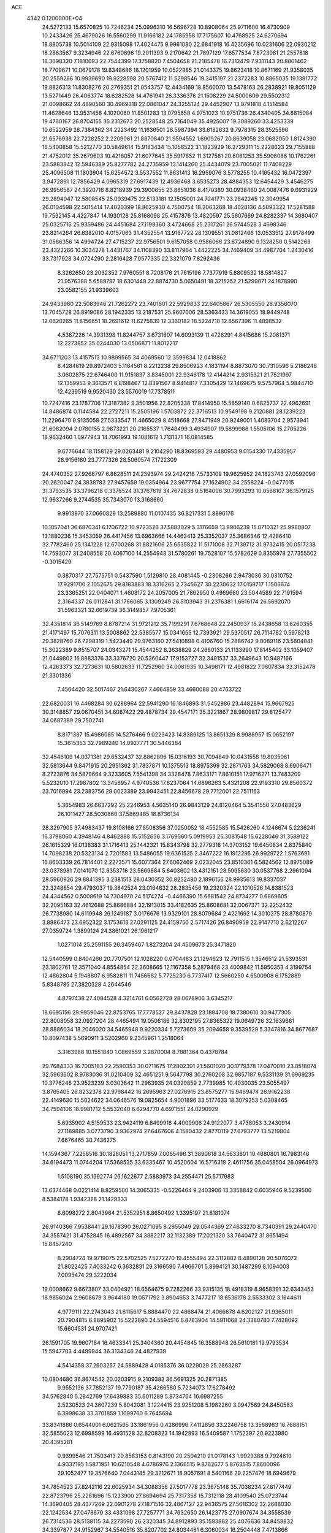 ACE                                                                             
 4342  0.1200000E+04
  24.5272133  15.6570825  10.7246234  25.0996310  16.5696728  10.8908064
  25.9711600  16.4730909  10.2433426  25.4679026  16.5560299  11.9166182
  24.1785958  17.7175607  10.4768925  24.6270694  18.8805738  10.5014109
  22.9315098  17.4024475   9.9961080  22.6841918  16.4235696  10.0231606
  22.0930212  18.2863567   9.3234946  22.6760696  19.2011393   9.2170642
  21.7897129  17.6577534   7.8723081  21.2557818  18.3098320   7.1810693
  22.7544399  17.3758820   7.4504658  21.2185478  16.7312479   7.9311143
  20.8801462  18.7709671  10.0679178  19.8348686  18.1201959  10.0522985
  21.0143375  19.8623418  10.8671169  21.9358035  20.2559266  10.9939690
  19.9228598  20.5767412  11.5298546  19.3415197  21.2372283  10.8865035
  19.1381772  19.8826313  11.8308276  20.2769351  21.0543757  12.4434169
  18.8560070  13.5478163  26.2838921  19.8051129  13.5271449  26.4063774
  18.6282528  14.4761941  26.3336376  21.1508229  24.5000609  29.5502312
  21.0098662  24.4890560  30.4969318  22.0861047  24.3255124  29.4452907
  13.0791818   4.1514584  11.4628646  13.9531458   4.1020060  11.8501283
  13.0795658   4.9751023  10.9751736  26.4340405  34.8815084  19.4760167
  26.8704155  35.2312673  20.2528548  25.7164049  35.4925007  19.3089260
  33.4253339  10.6522959  28.7384362  34.2223492  11.1636501  28.5987394
  33.6182632   9.7978315  28.3525596  21.6576938  22.7228252   2.2209061
  21.8870840  21.9594552   1.6909267  20.8639058  23.0682050   1.8124390
  16.5400858  15.5212770  30.5849614  15.9183434  15.1056522  31.1823929
  16.2729311  15.2228623  29.7155888  21.4752012  35.2679603  10.4218057
  21.6077645  35.5917852  11.3127581  20.6081253  35.5906086  10.1762261
  23.5883842  12.5946389  25.8277782  24.2735959  13.1414260  25.4434079
  23.7005021  11.7409229  25.4096508  11.1803904  15.6254572   3.5537552
  11.8631413  16.2959076   3.5778255  10.4165432  16.0472397   3.9472891
  12.7856429   4.0965319  27.6917439  12.4936468   3.6535273  28.4884353
  12.6454429   3.4546275  26.9956587  24.3920716   8.8218939  29.3900655
  23.8851036   8.4170380  30.0938460  24.0087476   9.6931929  29.2894047
  12.5808545  25.0939475  22.5133181  12.1505001  24.7241771  23.2842245
  12.3049954  26.0104598  22.5015414  17.4020399  18.8625930   4.7500754
  18.2063268  18.4028136   4.5093322  17.5281588  19.7532145   4.4227847
  14.1930128  25.8168098  25.4157876  13.4820597  25.5607669  24.8282337
  14.3680407  25.0325716  25.9359486  24.4451684  27.1199360   3.4724668
  25.2317261  26.5744528   3.4698346  23.8214264  26.6382010   4.0157063
  31.4352554  13.9167722  28.1309551  31.0812466  13.0533512  27.9178499
  31.0586356  14.4994724  27.4715237  22.9756501   9.6157058   0.9586066
  23.6724890   9.1328250   0.5142268  23.4322266  10.3034278   1.4431767
  34.1108390  33.8117964   1.4422225  34.7469409  34.4987704   1.2430416
  33.7317928  34.0724290   2.2816428   7.9577335  22.3321079   7.8292436
   8.3262650  23.2032352   7.9760551   8.7208176  21.7615196   7.7377919
   5.8809532  18.5814827  21.9576388   5.6589797  18.6301449  22.8874730
   5.0650491  18.3215252  21.5299071  24.1878990  23.0582155  21.9339603
  24.9433960  22.5083946  21.7262272  23.7401601  22.5929833  22.6405867
  26.5305550  28.9356070  13.7045728  26.8919086  28.1942335  13.2187531
  25.9607006  28.5363433  14.3619055  18.9449748  12.0620265  11.8156651
  18.2691612  11.6275839  12.3360182  18.5224710  12.8567396  11.4898532
   4.5367226  14.3931398  11.8244757   3.6731807  14.6093139  11.4726291
   4.8415686  15.2061371  12.2273852  35.0244030  13.0506871  11.8012217
  34.6711203  13.4157513  10.9899565  34.4069560  12.3599834  12.0418862
   8.4284619  29.8972403   5.1164561   8.2212238  29.8506923   4.1831194
   8.8873070  30.7310596   5.2186248   3.0602875  22.6746400  11.9151837
   3.8345001  22.9346178  12.4144214   2.9315321  21.7521997  12.1359953
   9.3613571   6.8198467  12.8391567   8.9414817   7.3305429  12.1469675
   9.5757964   5.9844710  12.4239519   9.9520430  23.5576019  17.7378511
  10.7247416  23.1787706  17.3187382   9.3501956  22.8205338  17.8414950
  15.5859140   0.6825737  22.4962691  14.8486874   0.1144584  22.2727211
  15.2505196   1.5703872  22.3716513  10.9549198   9.2120881  28.1239223
  11.2296470   9.9135058  27.5333547  11.4665029   8.4518668  27.8471949
  20.9249001   1.4083704   2.9573941  21.6082094   2.0780155   2.9873221
  20.2165537   1.7648499   3.4934907  19.5899988   1.5505106  15.2705226
  18.9632460   1.0977943  14.7061993  19.1081612   1.7131371  16.0814585
   9.6776644  18.1158129  29.0263481   9.2104290  18.8369593  29.4480953
   9.0154330  17.4335957  28.9156180  23.7777326  28.5060574   7.1722309
  24.4740352  27.9266797   6.8628511  24.2393974  29.2424216   7.5733109
  19.9625952  24.1823743  27.0592096  20.2620047  24.3838783  27.9457659
  19.0354964  23.9677754  27.1624902  34.2558224  -0.0477015  31.3793535
  33.3796218   0.3376524  31.3767619  34.7672838   0.5164006  30.7993293
  10.0568107  36.1579125  12.9637266   9.2744535  35.7343070  13.3168660
   9.9913970  37.0660829  13.2589880  11.0107435  36.8217331   5.8896176
  10.1057041  36.6870341   6.1706722  10.9723526  37.5883029   5.3176659
  13.9906239  15.0710321  25.9980807  13.1880236  15.3453059  26.4417456
  13.6963666  14.4463413  25.3352037  25.3686346  12.4286410  32.7782460
  25.1341228  12.6700268  31.8821606  25.6535822  11.5171008  32.7139712
  31.9732415  20.0517238  14.7593077  31.2408558  20.4067100  14.2554943
  31.5780261  19.7528107  15.5782629   0.8355978  27.7355502  -0.3015429
   0.3870317  27.7575751   0.5437590   1.5129810  28.4081445  -0.2308266
   2.9473036  30.0310752  17.9291700   2.1052675  29.8183883  18.3316265
   2.7345627  30.2230632  17.0158717   1.1506674  23.3365251  22.0404071
   1.4608172  24.2057005  21.7862950   0.4969660  23.5044589  22.7191594
   2.3164337  26.0112841  31.1766065   3.1309249  26.5103943  31.2376381
   1.6616174  26.5692070  31.5963321  32.6619739  36.3149857   7.9705361
  32.4351814  36.5149769   8.8787214  31.9721212  35.7199291   7.6768648
  22.2450937  15.2438658  13.6260355  21.4171497  15.7076311  13.5008862
  22.5385577  15.0341655  12.7393921  29.5370517  26.7114782   0.5978213
  29.3828760  26.7298319   1.5423449  29.9763160  27.5410898   0.4106760
  15.2886742   9.0089116  23.5804841  15.3022389   9.8515707  24.0343271
  15.4544252   8.3638829  24.2680133  21.1133990  17.8145402  33.1059407
  21.0449802  16.8883376  33.3376720  20.5360447  17.9153727  32.3491537
  33.2649643  10.9487166  12.4263373  32.7273631  10.5802633  11.7252960
  34.0081935  10.3498171  12.4981822   7.0607834  33.3152478  21.3301336
   7.4564420  32.5017467  21.6430267   7.4664859  33.4660088  20.4763722
  22.6820031  16.4468284  30.6288964  22.5941290  16.1846893  31.5452986
  23.4482894  15.9667925  30.3148857  29.0670451  34.6087422  29.4878734
  29.4547171  35.3221867  28.9809817  29.8125477  34.0687389  29.7502741
   8.8171387  15.4986085  14.5276466   9.0223423  14.8389125  13.8651329
   8.9988957  15.0652197  15.3615353  32.7989240  14.0927771  30.5446384
  32.4546109  14.0371381  29.6532437  32.8862896  15.0316193  30.7094849
  10.0431558  19.8035061  32.5813644   9.8471915  20.2951362  31.7837871
  10.1375513  18.8975399  32.2871763  34.5829068   8.6906471   8.2723876
  34.5879664   9.3233605   7.5541398  34.3328478   7.8633171   7.8610151
  17.9716271  13.7483209   5.5232010  17.2987802  13.3458957   4.9740536
  17.8237064  14.6896263   5.4321208  22.9193310  29.8560372  23.7016994
  23.2383756  29.0023389  23.9943451  22.8456678  29.7712001  22.7511163
   5.3654983  26.6637292  25.2246953   4.5635140  26.9843129  24.8120464
   5.3541550  27.0483629  26.1011427  28.5030860  37.5869485  18.8736134
  28.3297905  37.4983437  19.8108166  27.8508356  37.0250052  18.4552585
  15.5426260   4.1246674   5.2236241  16.3798060   4.3948146   4.8462888
  15.5152636   3.1769560   5.0919953  25.3081548  15.6228046  31.3589122
  26.1615329  16.0138383  31.1716413  25.1442321  15.8343798  32.2779318
  14.3703152  19.6450834   2.8375840  14.7098238  20.5323134   2.7201583
  13.5486055  19.6361535   2.3467222  16.1912295  26.9929722   1.5763691
  16.8603339  26.7814401   2.2273571  15.6077364  27.6062469   2.0232045
  23.8510361   6.5824562  12.8975089  23.0378981   7.0141070  12.6353716
  23.5669884   5.8403602  13.4312151  28.5995630  30.0537768   2.2961094
  28.5960926  29.8841395   3.2381513  28.0430352  30.8252480   2.1896156
  28.9935613  19.8337037  22.3248854  29.4793037  19.3842524  23.0164632
  28.2835456  19.2320324  22.1010526  14.8381523  24.4344562   0.5008619
  14.7304970  24.5174274  -0.4466390  15.6681542  24.8734277   0.6869605
  32.2095163  32.4612688  25.8686884  32.1913015  33.4182635  25.8608681
  32.0067371  32.2252432  26.7738980  14.6119948  29.1249187   3.0176676
  13.9329101  28.8079684   2.4221692  14.3010275  28.8780879   3.8886473
  23.6952322   3.1753613  27.0291125  24.4159750   2.5717426  26.8490959
  22.9147710   2.6212267  27.0359724   1.3899124  24.3861021  26.1961217
   1.0271014  25.2591155  26.3459467   1.8273204  24.4509673  25.3471820
  12.5440599   0.8404266  20.7707501  12.1028220   0.0704483  21.1294623
  12.7911515   1.3546512  21.5393531  23.1802761  12.3571040   4.8554854
  22.3608665  12.1167358   5.2879468  23.4009842  11.5950353   4.3199754
  12.4862804   5.1948807   6.9582811  11.7456682   5.7725230   6.7737417
  12.5660250   4.6500908   6.1752889   5.8348785  27.3820328   4.2644546
   4.8797438  27.4084528   4.3214761   6.0562728  28.0678906   3.6345217
  18.6695156  29.9959046  22.8753765  17.7778527  29.8437828  23.1884708
  18.7380610  30.9477305  22.8008058  32.0927204  28.4465494  19.0506186
  32.8302195  27.8365322  19.0649726  32.1639661  28.8886034  18.2046020
  34.5465948   9.9220334   5.7273609  35.2094658   9.3539529   5.3347816
  34.8677687  10.8097438   5.5690911   3.5202960   9.2345961   1.2518064
   3.3163988  10.1551840   1.0869559   3.2870004   8.7881364   0.4378784
  29.7684333  16.7005183  22.2590353  30.0711675  17.2802391  21.5601020
  30.1779378  17.0470010  23.0518074  32.5963602   8.9783036  31.0210409
  32.4651251   9.5647798  30.2760208  32.9857187   9.5331139  31.6969235
  10.3776246  23.9523239   3.0303842  11.2963935  24.0320859   2.7739985
  10.4030035  23.5055497   3.8765405  26.8232378  22.9798442  16.2695963
  27.0276915  23.8575277  15.9469474  26.9162238  22.4149630  15.5024622
  34.0646576  19.0825654   4.9001896  33.5177633  18.3079253   5.0308465
  34.7594106  18.9981712   5.5532040   6.6294770   4.6971551  24.0290929
   5.6935902   4.5159533  23.9424119   6.8499918   4.4009906  24.9122077
   3.4738053   3.2430914  27.1189885   3.0773790   3.9362974  27.6467606
   4.1580432   2.8770119  27.6793777  13.5219804   7.6676465  30.7436275
  14.1594367   7.2256516  30.1828051  13.2717859   7.0065496  31.3890618
  34.5633801  10.4680801  16.7983146  34.6194473  11.0744204  17.5368535
  33.6335467  10.4520604  16.5716318   2.4611756  35.0458504  26.0964973
   1.5108190  35.1392774  26.1622677   2.5883973  34.2554471  25.5717983
  13.6374468   0.0221414   8.8259500  14.3065335  -0.5226464   9.2403906
  13.3358842   0.6035946   9.5239500   8.5384178   1.9342328  21.1429333
   8.6098272   2.8043964  21.5352951   8.8650492   1.3395197  21.8181074
  26.9140366   7.9538441  29.1678390  26.0271095   8.2955049  29.0544369
  27.4633270   8.7340391  29.2440470  34.3557421  31.4752845  16.4892567
  34.3882217  32.1132389  17.2021320  33.7640472  31.8651494  15.8457240
   8.2904724  19.9719075  22.5702525   7.5272270  19.4555494  22.3112882
   8.4890128  20.5076072  21.8022425   7.4033242   6.3632831  29.3166590
   7.4966701   5.8994121  30.1487299   8.1094003   7.0095474  29.3222034
  19.0008662   9.6673807  33.0404921  18.6564675   9.7282266  33.9315135
  18.4918319   8.9658391  32.6343453  18.9856024   2.9608679   3.9644180
  19.0571792   3.8904653   3.7477217  18.6536178   2.5533302   3.1644611
   4.9779111  22.2743043  21.6115617   5.8884470  22.4868474  21.4066678
   4.6202127  21.9365011  20.7904815   6.8895902  15.5222890  24.5594516
   6.8783904  14.5911068  24.3380780   7.7428092  15.6604531  24.9707421
  26.1591705  19.9607184  16.4633341  25.3404360  20.4454845  16.3588948
  26.5610181  19.9793534  15.5947703   4.4499944  36.3134346  24.4827939
   4.5414358  37.2603257  24.5889428   4.0185376  36.0229029  25.2863287
  10.0804680  36.8674542  20.0203915   9.2109382  36.5691325  20.2871385
   9.9552136  37.7852137  19.7790187  35.4266580   5.7234073  17.6278492
  34.5762840   5.2842769  17.6439883  35.6011289   5.8734764  16.6987255
   2.5230523  24.3607239   5.8042081   3.1224415  23.9251208   5.1982260
   3.0947569  24.8450583   6.3998638  33.3701859   1.1099760   6.7645694
  33.8341886   0.6544001   6.0621565  33.1861956   0.4286996   7.4112856
  33.2246758  13.3568983  16.7688151  32.5855023  12.6998599  16.4931528
  32.8208323  14.1942893  16.5409587   1.1752397  20.9223980  20.4395281
   0.9399546  21.7503413  20.8583153   0.8143190  20.2504210  21.0178143
   1.9929388   9.7924610   4.9337195   1.5871951  10.6210548   4.6786976
   2.1366515   9.8762677   5.8763515   7.8600096  29.1052477  19.3576640
   7.0443145  29.3212671  18.9057691   8.5401166  29.2257476  18.6949679
  34.7854523  27.8242116  22.6025934  34.3088356  27.5017778  23.3675148
  35.7038234  27.8177449  22.8723796  25.2281696  15.1233900  27.8694694
  25.7317358  15.7312118  28.4109540  25.0723744  14.3690405  28.4377269
  22.0901278  27.1871516  32.4867127  22.9436575  27.5616302  32.2688030
  22.1242534  27.0478679  33.4331098  27.7257771  34.7632650  26.1423775
  27.0907674  34.3558539  26.7314536  28.5138115  34.2273590  26.2320345
  34.8912893  35.1593882  25.4076636  34.8458832  34.3397877  24.9152967
  34.5540516  35.8207702  24.8034481   6.3060034  16.2504448   7.4713866
   6.7729636  17.0860004   7.4765670   5.4620777  16.4451749   7.8789420
   7.1302395   9.6186892  12.8388694   7.8180024  10.2470458  13.0588290
   6.5619936   9.6061964  13.6090462  14.9150398  22.0354091   2.0994872
  15.3929493  21.7422576   1.3236673  14.6547512  22.9336144   1.8952595
   8.6735828  16.8199720  22.4924924   8.5618199  16.3500532  23.3188804
   7.9333348  17.4259240  22.4595240  22.0654596   7.2121401   4.4025511
  21.7167944   7.8111029   3.7423179  21.3481971   7.0993964   5.0262940
  19.3117375  26.9151311   1.5602103  20.0847875  26.3587336   1.6553277
  19.6647641  27.7942059   1.4229816  34.8479871   2.1934019  22.3376269
  34.9089743   2.6814426  23.1588021  34.0675830   2.5437780  21.9081646
  12.1812429  11.4059659  11.0414836  12.0134699  11.8887307  11.8508181
  12.4735381  10.5426259  11.3337840   5.4532169  22.4914074  17.9984653
   5.9946967  23.1679309  18.4050944   4.9655947  22.1054468  18.7261265
   9.8637988   1.9586303  18.7572696  10.4379392   2.6376086  19.1116467
   9.2147366   1.8108240  19.4450947  25.0800550   0.9680623  12.2147965
  25.9235379   0.5569156  12.0257814  25.0978176   1.7885816  11.7221866
  17.4488680  28.2976751  26.3942127  18.3337056  28.6494845  26.2966193
  17.4617434  27.8480116  27.2391203  14.6147034   4.7325516  15.9011222
  13.9167121   5.3185316  16.1938123  15.2475817   4.7364754  16.6192319
   8.6165766  31.0640155  21.4073851   9.5402008  31.3129184  21.3727781
   8.4873438  30.5149606  20.6340356   6.9552561  35.6335693   9.5497622
   6.3371476  35.9180149   8.8765131   7.7407513  35.3832583   9.0633739
  16.1085390  31.5834228   2.6368644  16.7013515  31.4093902   1.9057571
  15.4114551  30.9346901   2.5396437  23.2203601  21.5020093  27.6973752
  23.8036541  20.7554938  27.8341764  22.3722464  21.1087553  27.4917392
  30.5276035  34.4901474  22.2318450  30.4869449  35.3443378  22.6618884
  31.1231834  33.9757652  22.7767554   2.0571073  33.5522184   7.5221389
   2.1818186  34.2877554   6.9224188   2.8400663  33.5567264   8.0727629
   3.7493795   9.6913167   7.4823894   3.9980564   8.8825435   7.9299133
   4.5781334  10.0613100   7.1782451   6.8749586  11.7881688  27.2711075
   6.8451888  10.8367861  27.3721847   6.2734097  12.1188427  27.9382098
  34.0648081  18.2718939  13.0054128  34.1897451  19.1290587  12.5981156
  33.6734138  18.4661542  13.8570614  -0.1920503  21.1822572  31.8566928
  -0.4832194  22.0935308  31.8245552   0.7515423  21.2267194  31.7021350
  19.2797044  20.4148467  24.3348964  18.7271097  20.8798171  23.7066661
  19.5584337  19.6256092  23.8705193  25.4743152  18.6342134  29.3870183
  25.4023205  18.4570750  30.3249259  24.5770968  18.5653235  29.0606976
  14.8865232   2.3806286  30.1256089  15.4456930   1.8403527  30.6838767
  15.2823801   3.2514125  30.1611685  32.2147774  18.5092361  10.8521404
  32.5800557  17.8483205  10.2639277  32.4769045  18.2224301  11.7269338
   7.2258780  12.5476501  31.4086202   6.4612417  12.4950219  30.8352151
   6.9065714  12.2524330  32.2613347   1.7934122   3.4604609  17.9588005
   1.4436602   4.3308567  18.1493693   1.1617033   2.8574328  18.3506332
   3.0102984  32.9440509  17.3647314   2.7113105  32.9152290  18.2735809
   3.5144663  32.1381272  17.2527779  15.9502573   4.0228560  17.9206761
  16.5001053   3.7059214  17.2041209  16.3251183   4.8725577  18.1524480
  31.1154856  15.2223382  25.7496445  30.2299644  15.5748321  25.6611452
  31.2385529  14.6846931  24.9673249   6.8115523  35.5934456  23.3037632
   7.1456733  34.7001451  23.3850597   5.9158001  35.5454484  23.6377635
  22.7881569  22.6517622  13.3912947  22.1590900  22.6238627  12.6703729
  22.9781091  23.5826970  13.5075285  11.7497954  29.5303232   7.3562993
  12.4232835  29.2404948   7.9716408  10.9266317  29.2355268   7.7458226
  12.9043974  29.1693685  31.7340945  12.7995852  28.3585895  31.2362152
  12.6164255  28.9458619  32.6191645   2.9576444  30.3601055  15.2254880
   3.0845929  29.4248609  15.3849669   2.8436373  30.4281193  14.2775384
   0.7456755  27.0594414  13.0704446   1.0082210  26.2748329  12.5891015
  -0.0281015  26.7893409  13.5649611   2.0812780  24.1095385  33.2165689
   2.2112818  24.6792306  32.4584253   2.2706925  23.2297921  32.8903783
  26.0300346   1.3240976   1.5803073  25.7135294   0.4431432   1.3803685
  25.4428299   1.9050694   1.0966811   2.3488050  21.7538152   6.8748986
   2.1684872  22.6251011   6.5219423   2.3948112  21.1880007   6.1042046
  24.9560800  27.3129327  11.8003174  24.2306923  27.8463329  12.1251692
  25.2301433  27.7476475  10.9927629  24.0944599  13.5179092  15.1941802
  24.8903553  13.1484189  14.8117415  23.7066530  14.0343125  14.4876639
   8.3790267   8.3697026  25.5756866   9.1338322   8.9111042  25.3446350
   8.3173244   7.7296634  24.8666206  17.2920405  31.3898886  14.0414163
  16.9767517  32.1075241  14.5908015  16.5484157  30.7902572  13.9806203
  24.9427960  13.2559200  11.4646562  24.7312823  13.6234745  10.6065201
  24.4721111  12.4228578  11.4910170   2.9187267  27.8507493  25.5303300
   2.2772402  27.4082589  26.0861439   3.3935543  28.4296215  26.1267171
  25.5297486  32.0802526  20.6247338  25.7274213  31.1568999  20.4679627
  25.7761476  32.5194971  19.8107414  24.9414014   3.6250583  11.0972565
  25.3699147   3.6507075  10.2417156  24.0355747   3.8779892  10.9191110
  11.5249141  12.7561080  26.4404643  11.5695106  12.4791109  27.3556231
  10.6593345  13.1552891  26.3529529  15.8108899  21.7116209   6.8212336
  16.4308657  21.9296380   7.5171722  16.1064648  22.2232955   6.0682021
  24.3124398   8.6070894   4.9941005  24.4775033   8.4112207   5.9163918
  23.4358256   8.2600641   4.8287135  17.3829594  24.4517337  27.4071808
  17.5343558  24.7183825  26.5004232  16.7271583  23.7571503  27.3462659
  33.5205311  16.3064228  25.9723036  33.9200477  16.1197091  26.8218661
  32.7605041  15.7259156  25.9322760  11.8011034   9.0093107   2.4102452
  10.9768426   8.5545087   2.2370949  12.2407516   9.0400977   1.5605432
   3.2398849  17.9112454   0.5793741   3.9462681  18.5520316   0.6609076
   2.5073751  18.3001503   1.0573011   3.0264605  11.3880472   9.4836093
   3.6456787  11.4961058  10.2054985   3.3764481  10.6563320   8.9753441
   9.1288929   4.7633642  18.8587880   9.9392960   4.3359773  19.1359507
   9.2011870   5.6560111  19.1967037  28.3896877  21.8540691  28.0092779
  28.3616198  20.9767985  27.6273876  27.9139259  21.7708731  28.8356924
   6.6656512   2.2745923   9.2866639   6.1125142   1.9289893   9.9872564
   7.4757143   1.7685292   9.3493514  12.6901644  33.5110870  30.7585144
  12.0790752  33.3675398  31.4811457  12.1960528  34.0342519  30.1273377
  21.1745496  31.5356833  24.9245880  21.7263879  30.8404342  24.5663494
  21.7200210  31.9557284  25.5896105   4.6269912   7.2401523   8.3737265
   4.2635965   6.3552264   8.4066233   5.1120795   7.3305154   9.1939434
  18.2072999   9.2126890  16.2539891  19.0977315   9.4078971  16.5459776
  17.6456589   9.5760068  16.9386725  25.7735517   9.3839045  17.7638947
  25.5029299   9.3687426  18.6819175  25.0392142   8.9920433  17.2912161
  15.2484645  34.1756334   3.0251194  15.7719898  33.3887218   2.8737150
  15.8676368  34.8091211   3.3878188   3.0369924   2.0197403  32.7773565
   2.2153090   1.6312506  33.0775962   3.5144706   1.2920638  32.3789430
   3.3005881  14.5861046  27.0794450   2.5818016  14.1019689  26.6730087
   3.6826602  15.0935442  26.3633739  17.8050955  37.3054702  13.9804541
  18.3365644  36.5095874  13.9619303  17.2931064  37.2328885  14.7859545
  10.3825568   7.6696820  18.1084274   9.9332740   8.3750446  18.5740886
   9.9290605   7.6109442  17.2675214  12.8101905   2.6360268  31.9474096
  12.1860428   2.1571396  31.4021219  13.6631166   2.4503630  31.5546275
  19.5859930  24.6437637  17.8507423  19.9143994  24.8526292  16.9762389
  20.2441411  24.0545094  18.2193238  14.7185747   4.5754826  25.1896692
  14.9385592   4.6776955  24.2637150  13.9241281   4.0415479  25.1895824
  27.0091231  13.6965221   1.2954089  26.8101778  14.6159948   1.4721080
  26.4117504  13.4538864   0.5879447  22.7597211   8.3791519  25.2496161
  22.0231780   8.0655543  25.7743947  23.5302869   8.2047074  25.7900135
  27.1867536  16.4724766  20.0218168  26.7662978  16.5966890  19.1709232
  28.1155367  16.6338959  19.8558721  19.6442957  34.9511698   2.9241923
  19.2730335  34.6469644   2.0960285  19.5176448  34.2184493   3.5269461
  27.6392981  17.2181865  28.5384362  27.9726931  17.9055947  27.9617651
  27.0743133  17.6789995  29.1586583  22.6587016  18.1151702  18.6205886
  23.5649128  17.9555391  18.3569015  22.6934044  18.9354337  19.1127219
   7.3605599  18.9728269  18.9414370   6.8152826  18.6745425  19.6694005
   7.0519394  18.4684991  18.1886829   0.8663885  32.8851083   9.8971629
   0.9317190  33.6786258  10.4284762   1.1144924  33.1655940   9.0162520
  11.6141169  25.2161556   7.7417786  10.7869057  24.8364093   8.0379984
  11.3584034  26.0084480   7.2694279  17.3838572  25.9964886  25.1199386
  16.9887444  26.8331908  25.3649839  18.2057927  26.2360063  24.6918205
  15.0963876  12.7946707  15.4508196  14.7488871  13.1655452  14.6396924
  15.2972626  13.5557871  15.9954138  19.0833005  16.1880905  31.5923803
  18.2415565  15.7968036  31.3587279  19.3506423  15.7248625  32.3862191
   9.0425983  14.9767630  20.2851459   8.7383006  15.6499133  19.6764559
   9.6876657  15.4235062  20.8333616  11.9485909  19.3977655   4.6796192
  12.1564733  18.9509008   5.5001853  12.7969724  19.5267513   4.2555400
  32.9866839  25.1880097  27.2820082  32.1424948  25.6389767  27.2676785
  32.8024573  24.3481352  27.7026069   7.2263151  15.0586889   0.2648976
   8.1224443  15.3505413   0.0975466   7.2765832  14.5995437   1.1032834
   0.4836294  32.7675544   5.6313382   0.5527603  33.6107339   5.1835647
   1.2469016  32.7394603   6.2082768   2.2118258  25.8218757   2.2139743
   1.4322027  25.4765930   2.6489451   2.1775565  25.4519337   1.3318177
  18.8147705  16.5928583  21.8631811  18.8290733  17.0298625  21.0116797
  18.6383680  15.6746504  21.6582218  26.8352225  18.9575291   9.0553189
  27.1683759  18.2048668   9.5439293  25.9216246  19.0360108   9.3299301
   2.2067493  12.2120970  31.6446474   2.2109032  11.8786901  30.7473992
   1.2821641  12.2220448  31.8921857  16.8322834  18.2439491  23.3307619
  17.2192491  17.4197920  23.0353733  16.2260499  18.4881357  22.6314153
   0.5858538   0.6039787   0.2926731   0.0134658   0.2121676  -0.3669388
   1.1805720  -0.1027085   0.5439406  12.8259934  17.5952724   0.7537070
  12.0705550  17.3005721   0.2450849  12.5235583  18.3900344   1.1931592
  18.9762860  24.2797947  22.5772268  19.2137472  25.0541834  23.0872916
  19.6365375  24.2368842  21.8855198   1.7441300  35.9601098  13.5074093
   1.2825463  35.7366576  14.3156428   1.6667421  36.9119807  13.4427201
  15.2123985  29.6351958  14.1099973  14.6752879  30.4006831  13.9056121
  15.0991021  29.0551623  13.3570319  24.4090321   0.5204980  26.9894351
  25.2625242   0.2170107  27.2987546  24.0943251  -0.1850878  26.4243333
  11.6185898  36.3950134  10.7402354  11.1046540  36.3224600  11.5444977
  11.9265194  37.3013073  10.7337079  17.3063333   5.3020660  10.3755302
  16.7784264   5.4473919   9.5904019  17.5369677   4.3737227  10.3406248
  16.6282007  32.9925728  30.6400033  16.6685268  32.1182619  30.2524649
  16.3012998  32.8462538  31.5276735   4.2364190   7.1218583  22.3577054
   3.7006306   6.3523026  22.1654903   3.9068285   7.4392435  23.1984601
  13.7269830  31.7661193  18.6445021  14.4666761  32.1374390  19.1253425
  13.7869120  32.1577064  17.7731240  30.2189691  23.5984649  11.0287368
  29.9447363  24.0768344  10.2463105  30.2606174  22.6842445  10.7482045
  27.7612037  26.8201946  31.7796959  28.4711694  26.8367856  32.4214944
  27.0864218  26.2741110  32.1830490  11.2079930  17.4866749  21.1870555
  11.9113506  17.9611276  21.6302423  10.4741804  17.5179441  21.8008740
  19.5157127  13.4277984   8.2539081  19.2194066  14.3035084   8.5020342
  18.9028148  13.1516983   7.5724707  33.1800938  32.4092995   6.2936784
  34.0049421  32.7087373   5.9113249  33.2906271  32.5414703   7.2352436
  31.6425142  35.1766852  32.9680162  32.1572647  34.8319366  33.6976820
  30.9603263  34.5206168  32.8250977  33.4015252  25.7372719  21.1915192
  32.6886537  26.3343935  21.4184371  32.9753325  25.0265719  20.7124606
  17.2948224  33.0511897   9.8176965  17.9006015  33.2594586   9.1064388
  17.4630732  32.1294445  10.0134239  13.4970052  35.7030372   6.8842297
  12.7479285  35.9850595   6.3592732  13.6087656  36.3967943   7.5341855
  20.3218647  22.0597341   8.1812663  21.1559056  22.0526726   8.6509021
  20.5160854  21.6426217   7.3419050   1.1168862   0.3850806  27.9406750
   0.3853953  -0.2154279  28.0840011   1.2945468   0.3263942  27.0019395
   8.3811612   0.9655865  29.5452684   7.4342797   1.0727534  29.6356150
   8.6774547   1.7825345  29.1439730   3.1335444  26.8231347   6.8417319
   2.8663863  27.0438455   5.9494622   3.4664490  27.6449671   7.2022840
  32.6880133  16.8149390   5.4088773  32.5002435  16.3178456   4.6127161
  31.8878456  16.7445968   5.9294686  12.8210729  12.6810767  23.9422156
  12.2823669  12.7870759  24.7263022  12.4388592  13.2850851  23.3055693
  17.7382580  26.6609083  18.2467285  18.4274741  26.0016762  18.1653277
  17.7486333  27.1230238  17.4085320  34.3696628  21.7579019   4.2198730
  33.5927216  22.1568926   4.6115371  34.2502211  20.8178741   4.3551995
  13.6226479  35.8163336   1.6000244  14.0459355  35.5429587   0.7861905
  14.0496901  35.2942512   2.2792127   8.8668319  16.4233442   4.9032072
   8.6151450  15.7659628   5.5518483   8.0361639  16.7828360   4.5917781
   3.0322630  16.5196926  28.9306663   3.1121672  15.8731500  28.2293605
   3.8624988  16.4637377  29.4037513   9.2665668  35.8931206  31.0996371
   8.7409997  36.6363486  30.8036250   9.4236227  36.0654639  32.0280029
  19.9691154   7.4234751  17.9970652  20.3838687   8.2861294  17.9908062
  20.5995579   6.8578397  18.4429695  11.9000547  28.8298608  11.8287328
  12.6857430  28.4363992  11.4491098  12.0806671  28.8669567  12.7680064
  26.9464848  18.6941937  24.6191264  26.8510963  19.6366958  24.4819306
  26.5319544  18.2974665  23.8529646  33.7343250  16.4633018   9.7074472
  34.1908882  15.9051042  10.3368892  33.1434590  15.8690792   9.2448365
  29.8519734   3.4715615  28.3015786  29.9661264   3.5118155  29.2510946
  29.2542774   4.1919350  28.1014453  30.3000720   6.1916842  33.4451775
  30.7287975   6.9822854  33.7728603  30.5724771   6.1335471  32.5294006
  31.0343152  22.6076792  28.4085590  31.0272106  23.2413121  29.1259785
  30.1094366  22.4530112  28.2164416  26.7189767  32.5653350   5.5266307
  25.9013507  32.9849375   5.7943120  26.5235898  32.1843832   4.6705166
  14.8546229  19.0736980   6.1200687  15.3151023  18.7589982   5.3421518
  15.0400480  20.0124412   6.1447792  12.2082329  26.0242839  30.3429993
  11.6544011  26.2651614  31.0856165  11.6719236  26.2132730  29.5730076
  33.2033987  19.4510595  32.5389328  33.2769313  19.3057897  33.4821833
  33.8297590  20.1510749  32.3548593  27.9068023  35.9207920   8.8929028
  28.2003784  35.0110146   8.9413800  28.5335360  36.3437522   8.3059263
  18.5969459  33.6376449   7.0123438  19.1189118  33.1054446   7.6127989
  18.8908503  33.3731565   6.1406225   2.7201019   3.2873213   3.3747869
   2.8337869   2.6796314   4.1055539   2.2410911   4.0262201   3.7500323
  27.2942490  18.5257519   5.7836335  26.8818065  17.6626492   5.7493295
  26.7221495  19.0421984   6.3512751  26.3518141  22.5296744   7.2577902
  26.0461029  22.8753948   8.0963902  27.2794833  22.3415366   7.4001481
   4.4746027   1.5072358  25.4824479   4.0250302   2.1701315  26.0065526
   5.3663587   1.4914326  25.8299437  31.4362285  23.5667800  17.7419617
  30.9361197  24.2524319  17.2992377  30.8256316  22.8330761  17.8132478
  30.8366165  30.0756928   9.0216798  30.7192191  30.2455847   9.9563383
  31.7810723  29.9616077   8.9157568  29.3443165   0.4558437  14.8516404
  28.4160846   0.6012069  14.6686457  29.6877698   1.3261648  15.0536624
   3.9148250  35.9172036   0.3160190   4.6797367  35.5053925   0.7179562
   4.0620306  35.8282936  -0.6256058  13.4590591  35.3890894  28.2731662
  12.6267455  34.9638739  28.4797521  13.5623746  35.2674867  27.3293598
  23.8002875  35.3401641  15.7281512  22.9890164  35.7935067  15.4989101
  23.5875256  34.4107789  15.6432550  26.9678576  29.8380553  29.9675462
  27.7825759  29.3452853  30.0657483  27.2151104  30.6109155  29.4598209
  19.1824948   9.3882004   4.6098229  19.7271198   9.3023171   3.8273655
  19.2738450   8.5477057   5.0586611  16.1068389  16.0638908   5.0320522
  16.1660388  16.3809114   4.1308169  15.6692880  15.2156626   4.9593208
  27.9357076   7.7918596   9.4045771  27.1654069   7.6501428   9.9548361
  27.6974361   7.4153384   8.5574111  10.2551290   4.0948922  12.1337735
  10.0562091   3.8667144  13.0418471  11.2097745   4.0509968  12.0793962
  26.0373579   3.3330055  24.9756790  26.4206302   3.1027664  25.8220383
  25.8383749   4.2664325  25.0488340  33.1498096  19.8491058  24.0117687
  33.9318760  19.7796472  24.5592900  32.8718176  20.7602195  24.1057051
  22.7003658  24.3304374   8.7694309  23.2525968  24.2856242   7.9888769
  22.9074842  25.1789873   9.1609626   6.1794112  22.5728317  28.8018422
   6.8328880  23.2718744  28.7786199   5.3391025  23.0309338  28.8178291
  18.5748159  33.7742229  16.7171614  19.1866626  34.3444227  16.2515998
  18.9504132  32.8980995  16.6301767  13.2239931  31.5669789  13.6077984
  12.3237274  31.2752245  13.7514396  13.2970147  32.3764185  14.1134734
   0.3055008  30.5273466  19.0690520   0.0489796  29.7207590  19.5160924
  -0.2899943  30.5869325  18.3220132  34.5026120  27.6238004   2.0439825
  34.9469139  28.3073636   2.5455490  33.7030437  27.4449672   2.5388977
  33.5324362   1.3811335  14.8925429  32.9758496   1.8592389  15.5072449
  34.2299679   1.0147792  15.4361106  23.8879250  24.2003027  28.9983206
  24.8375109  24.2081118  29.1185600  23.7223874  23.4343136  28.4486936
   3.0924280   4.0327430   9.8965578   3.4670048   4.2162572   9.0350205
   2.6924146   4.8599023  10.1649390   4.6407342  12.2053294  23.7072551
   4.2136482  12.4696531  22.8924162   5.5562086  12.4596703  23.5912845
   8.0104091   5.1209723   2.7722228   7.5721635   4.5464690   2.1444342
   8.6502225   4.5570603   3.2068191   7.4162892  25.3190568   5.6088556
   6.8238116  25.9203173   5.1575377   7.3576931  25.5716454   6.5302661
  15.5742501  37.7739908  19.0425382  16.1073693  37.0172636  19.2862179
  14.6922606  37.5515779  19.3406305  17.0231153  20.4058486  14.1495385
  16.1654508  20.0836089  14.4266758  16.8531617  21.2898937  13.8242510
  34.3081006  33.0213881  23.8229007  33.5555055  32.7992191  24.3710553
  34.6825710  32.1757679  23.5760605  29.4288857  10.6143403  16.0203221
  28.9603017  11.2748585  16.5305932  28.7740576  10.2733466  15.4110968
  29.4028121  18.1675710  11.1859716  29.3149276  17.2344029  10.9917926
  30.3474482  18.3216158  11.1988058  16.8074350   8.3421659   6.3500833
  17.7416993   8.1401966   6.2991874  16.4910848   7.8269251   7.0921623
  28.2021222  13.8523358  16.7065910  27.7134817  13.0537220  16.5073971
  28.5232721  14.1547910  15.8571114  12.9594303  21.7363924   8.6720562
  13.3353713  20.8836778   8.4534746  13.0213174  22.2405114   7.8607204
  32.5122967   1.9772022  24.4767675  31.7854054   2.2740736  25.0242418
  33.2009073   2.6264005  24.6202555   1.4079601  19.6803201   1.6818773
   0.5387466  19.9336024   1.3711560   1.4814007  20.0866121   2.5454542
  24.0249242   7.2931023  17.3226677  23.1920560   7.2185154  16.8568360
  23.7941313   7.1830324  18.2450836  18.0740455   6.8900139  32.4131604
  17.3732863   7.3087650  31.9133446  18.5448501   6.3613743  31.7688661
  25.3525402  36.8784622  17.3678325  24.5794503  36.4917820  16.9566849
  25.5294252  37.6655368  16.8526073  10.6245374  21.9309392   5.1324420
  11.0062153  21.1593918   4.7137913  11.3522054  22.3286398   5.6105271
   8.4362843   2.5077701  16.5688764   8.9359993   2.5346532  17.3848384
   7.5443872   2.2919656  16.8412362  19.3515729  14.7593428   3.1842806
  19.8790401  14.0345627   2.8485663  18.8834700  14.3884980   3.9323352
  21.2911863   7.7942132  11.6690478  21.3108319   8.3940791  12.4147064
  20.3948379   7.4586565  11.6551510  15.4965508  12.0858634  32.7118389
  15.3740523  11.3535303  32.1077575  15.0224879  11.8265002  33.5019192
   9.9336360   3.4886781  14.7598727   9.2854200   3.3764310  15.4551772
  10.7765456   3.4709324  15.2131057  34.5808947  32.3333749  30.7551543
  35.3571848  32.0026328  30.3032524  34.6646516  33.2857997  30.7092889
  21.9792012  21.7676315   5.9645380  22.6376995  21.0731517   5.9821336
  22.4811302  22.5700533   5.8216455  17.6112049  22.7061698  17.1096579
  18.3613053  23.1802861  17.4685380  17.4846659  23.0821935  16.2385518
  19.8613957  12.1550456   1.9478733  19.1847555  11.5129668   2.1626401
  20.4232401  11.7082284   1.3146931  25.3582996  21.9908388   1.6075614
  25.8842343  21.2028899   1.4705907  25.0597938  22.2348505   0.7314424
  13.6949881  12.4383128   8.9649701  13.1999319  13.1794687   8.6159153
  13.0489794  11.9269643   9.4522353  34.3206354  22.5509131  11.0610743
  35.1178236  23.0544105  11.2260386  34.2832029  21.9194675  11.7794802
  11.3498251  22.2511602  10.9813070  10.4320414  21.9899087  10.9061241
  11.6936674  22.1769690  10.0910823   0.3795985  15.5161102  15.9759066
   1.1116114  15.0946380  16.4261843   0.6464905  16.4312784  15.8894907
  23.1606205  33.1107447  12.4110743  23.2669847  32.8235188  13.3179480
  24.0521540  33.1440054  12.0642404  14.2506977  25.5470321   9.0923687
  13.5178124  25.2510456   8.5524584  14.9805239  25.6332394   8.4790548
  27.6588360   2.7985699   3.0735773  27.3713126   2.0991696   2.4867201
  27.7583734   3.5623257   2.5052453   2.0014104   4.9033518  30.1399790
   1.4491242   4.3680185  29.5702157   2.2609406   5.6452765  29.5936973
  25.8577077  30.7774437  11.6563115  25.7383818  30.3509001  12.5048713
  26.2508114  31.6243542  11.8671287  33.7002211  27.4156342   6.0681948
  32.8225109  27.2285092   6.4011224  33.6054192  28.2416502   5.5939144
  11.4494659   3.9086585  19.8978168  11.6685827   4.6862376  20.4112272
  12.2965750   3.5479790  19.6359995  27.5653608   5.6604422  27.9217498
  27.0783047   6.0019270  27.1718189  27.5479017   6.3713295  28.5625042
   3.7686410  32.0026234  13.1564844   3.9756382  32.8327020  12.7271202
   3.3204238  32.2556505  13.9635225  22.2697420  28.2194127  12.4824023
  21.6826547  27.9615484  13.1930825  22.0195796  27.6572485  11.7491752
  29.1708164   3.3461406  21.5733934  28.4030056   2.9040453  21.9356779
  29.7699204   2.6358736  21.3435523  33.7510428  37.0512411  23.8013832
  33.6406564  37.9482305  24.1167509  33.5737967  37.1040351  22.8622195
  14.7186203  23.3663421  16.7997310  14.4965658  24.2067381  17.2005527
  15.6752148  23.3624270  16.7659147  34.5245550  31.5649783  33.4097774
  34.2260938  31.6478007  32.5040770  34.5557158  32.4647254  33.7349175
   7.1110674  11.5251043   1.7406207   7.3968858  10.6276084   1.5702069
   6.1608769  11.4993531   1.6278969  16.4632513  31.8881750  26.3662135
  17.1614994  31.5752215  26.9413149  15.7218000  31.3129018  26.5547413
  13.7870337   2.6002742  18.4946113  14.0073959   1.9076374  19.1174489
  14.6151127   3.0542846  18.3384332  13.7154874  10.4676359  30.6424435
  13.5539133   9.5333839  30.5109178  14.3414717  10.7012639  29.9570287
  27.1205064  16.6974188   1.8174975  27.2063550  16.8827718   0.8823472
  27.5757803  17.4211033   2.2478907  16.2919848  22.9248908   4.2352958
  17.1829251  22.6257151   4.0537710  15.7867966  22.6512903   3.4696853
  16.8119669  13.7247478  24.3961309  17.5192521  13.6904833  25.0401849
  17.2388388  13.5327699  23.5611718   2.8279542  17.2219032  22.1266013
   2.3674011  17.6040850  22.8736353   3.1139997  16.3623635  22.4357960
  33.7343269  19.3883158   2.0481244  33.0694281  19.9091441   2.4985456
  34.2033451  18.9388862   2.7511655  14.3945846  31.6857432  11.0576077
  13.9640466  32.4346559  10.6452990  14.2013675  31.7819484  11.9901546
  32.4918616   0.2331136  12.7570128  33.2843300  -0.0072148  12.2769421
  32.8054697   0.7753209  13.4808174  28.6565802   0.6237458  28.9889452
  27.8063122   0.5589697  29.4237788  28.6649636   1.5022559  28.6089697
   9.5399465  29.9235697  17.2905833  10.3431909  29.5360416  16.9429452
   9.7640153  30.8413179  17.4447366  27.7014285  29.0307893   7.6217377
  28.2932554  28.6116744   8.2464901  28.0483669  29.9171676   7.5207477
  16.0794935  30.4083477  29.9483149  15.5342609  30.3927131  29.1617344
  15.8968430  29.5753010  30.3829456  10.0234547  18.3266766   2.7959382
  10.6829783  18.7736231   3.3265033   9.1888392  18.5693304   3.1968969
   5.3504681  23.3976858  13.3118032   6.0639703  23.1975285  13.9176774
   5.5377346  24.2852073  13.0060767  24.9303008   8.1192556  32.7872823
  24.9691013   7.2289270  33.1366266  25.8461544   8.3872584  32.7123256
  10.0883757  31.3642183  30.6486247  10.6024827  31.5974302  29.8756189
  10.5585531  30.6253870  31.0350098  12.8190574  23.2173198   6.3336444
  12.3189788  23.9031296   6.7761579  13.3714938  23.6883710   5.7098203
  20.4360883  19.6022571  29.3083097  19.7488396  20.1807509  29.6388640
  20.6900116  19.9869637  28.4694083   8.1048982  20.7348399  30.4355639
   7.3233640  20.7259261  30.9881548   7.7767769  20.5587251  29.5537749
  21.9146043   1.0066116  22.2731573  22.4011573   1.7689780  21.9596361
  21.6613018   0.5400078  21.4766960  14.5828251  18.7622269  32.1970529
  13.9460265  18.3973059  32.8115055  14.3197973  18.4145853  31.3448830
  14.2067540  21.8302145  11.2126655  13.4087655  22.1885707  11.6012873
  13.9350684  21.5236597  10.3475396  29.8431931  33.2976078   0.4206861
  29.3667815  33.0611066  -0.3751349  29.3358234  32.9027568   1.1298408
   7.1393829  19.8626425  27.9271490   6.3211219  20.3592037  27.9375378
   7.2552960  19.6111233  27.0108881  26.0828984  25.6520826  18.0132242
  26.7188478  25.1501414  18.5229841  26.4794492  25.7300369  17.1455247
   5.5542492  33.0765575  30.2067552   5.3794217  32.2496989  30.6561682
   5.2639990  32.9262134  29.3070979  24.5231306  13.6715786   8.2665336
  23.7317507  14.0183021   7.8545474  24.5786934  12.7679322   7.9557802
  13.0491291   8.9408116  11.9239285  12.3731058   8.8562379  12.5962913
  13.8392116   8.5876321  12.3329098   0.0960684   8.8487286  22.0407253
   0.7831363   8.2339925  21.7832975  -0.5778823   8.7500460  21.3682047
  18.8940016  27.5931378  15.0311235  19.5548757  28.1926864  15.3775606
  18.0921173  27.8235537  15.5002951  21.5196165   7.0299222  15.7874247
  20.9124276   7.2629773  16.4897343  21.0822295   6.3191256  15.3187107
  12.5954120   9.5318136  33.2124887  12.9965552   9.2471719  32.3913340
  12.2310380  10.3945497  33.0146256  30.3737797  13.0653505   5.3190358
  29.7908609  13.8067343   5.1553665  30.1844956  12.8063861   6.2208899
  16.4419832  24.8668663   7.1929550  17.3505632  24.8945250   6.8930395
  16.4453869  24.2317798   7.9091152  19.6514828  16.2614711  12.4274903
  19.3694698  17.1267254  12.1307825  19.1597023  15.6487330  11.8807400
  22.1969401  14.6056716  10.3174977  21.3995001  14.1060232  10.4926346
  22.3459603  14.4974306   9.3781848   1.3916508   6.7814811  19.5897664
   0.7989507   6.4243222  18.9284224   1.8124766   7.5248317  19.1578321
  34.3792860   0.0620776  10.6294682  34.8071662   0.8009429  10.1967692
  33.4906293   0.0581219  10.2737920   7.0865477   3.2017954  14.0445108
   6.9022335   4.1289008  14.1952944   7.6277492   2.9409100  14.7896762
  27.9072666  31.5430017  13.9029502  28.5418672  31.7520840  14.5883687
  27.6891350  30.6228400  14.0511156  29.1111923  22.5438535  21.4426020
  29.9480845  23.0051047  21.3870097  29.3277098  21.7023610  21.8441522
   6.6173784   1.2554720  12.5211208   5.8500251   1.6279306  12.0867529
   6.8535284   1.9020988  13.1862064   0.3849428  34.9136651   4.1132045
  -0.3393156  35.4746562   4.3906405   0.5702883  35.1883850   3.2152024
  19.7317981  33.7735999  28.1681311  19.2653992  32.9833642  28.4405858
  19.1762499  34.1577584  27.4898831  20.2933208  29.6498541   9.7077318
  20.6265384  30.5471724   9.7035098  19.9576303  29.5231922  10.5951440
   0.1616589   7.0003745  15.3112819   0.3414491   7.9080721  15.0663484
  -0.1353759   6.5877859  14.5002500  11.1081727  17.1243573   8.7916982
  10.2778448  16.7787615   9.1193427  11.6594690  16.3508783   8.6732312
  27.5584599   7.3924366  32.5297286  27.1209325   6.6575590  32.0998955
  28.2795683   6.9913269  33.0148529  29.7781531  19.4541315   8.0360982
  29.7877228  19.2370044   8.9682978  30.6873609  19.3482467   7.7561669
  18.9283960   3.2477023  19.4514874  19.7076956   3.6814184  19.1039038
  18.3103644   3.9602283  19.6145071  25.7648546   8.4048561   2.5431585
  26.7196552   8.4316931   2.6053474  25.4625279   8.5356338   3.4418951
   9.0720168  24.6273256   8.7020757   9.1394619  25.5692913   8.8582283
   8.6067957  24.2903248   9.4677334  16.0776264  23.9356343  23.3045713
  16.9681213  24.2859166  23.2810557  15.9603430  23.6398987  24.2073541
   6.7274398  26.1550539   0.0173325   6.3070287  25.5576470   0.6358722
   7.2253258  26.7589622   0.5683645  29.9019841   7.6270543  23.4120351
  30.5849777   8.2976699  23.4068989  29.1038897   8.0998224  23.6481868
  19.0199046  21.2189234  19.4364472  18.3566735  20.6537255  19.0403314
  18.6679385  21.4318222  20.3007538  25.1541967   5.7377767  25.5640235
  24.4015992   5.2657872  25.9204709  25.1485396   6.5783319  26.0219174
  10.3713616  29.9455801  24.7415473  11.1604260  29.4041890  24.7190776
  10.5615127  30.6708809  24.1465573  10.1592364   6.3105311   1.0026652
   9.9323393   7.1535243   1.3952364   9.6577257   5.6691738   1.5060335
   1.5910325  21.4840475  17.7606575   1.2720448  21.5755854  18.6584879
   2.3653409  20.9265425  17.8372500  10.8548077   8.3290963   7.4250368
  10.9494290   8.0084088   8.3219416  11.6843642   8.7690205   7.2392020
   8.2249204  21.6100435  18.4240825   7.5921239  21.0794514  17.9400656
   8.7714973  20.9719347  18.8826702   8.7710921  37.0297646  16.6020122
   9.6953586  36.8357731  16.7579947   8.6825835  37.9592847  16.8127024
   1.1749974   2.1529523  10.7134577   0.4228183   2.5244129  11.1744084
   1.7747624   2.8903565  10.6005463  34.9051632   3.9565449  24.5044070
  34.2402520   4.6367678  24.3975345  35.5651262   4.3538805  25.0725663
  30.1325982  16.4402503   6.7525101  29.5569459  16.9815578   7.2927345
  29.5384199  15.9620565   6.1741377  32.6151034  26.3406135  17.0839671
  33.0155199  26.7157296  16.2996289  32.9871186  25.4608060  17.1454096
   8.8847724  28.7900268   7.5103729   7.9593032  28.7185502   7.7441028
   8.8826018  29.2049847   6.6477971  13.8523870  12.0194799  18.6886584
  13.3133118  12.1141616  17.9033781  13.5582835  11.1986192  19.0835290
  10.4932749   1.4190322  26.1730406  10.7332131   0.8616219  26.9132806
   9.9548171   2.1102719  26.5583753  -0.0589863  27.8125744  10.3355694
   0.8648422  27.7787486  10.0873182  -0.0898381  27.4028386  11.2000904
  35.1338414  16.6310686  23.6979531  34.4707138  16.4815158  24.3718430
  35.5868912  15.7917403  23.6172949   0.5410488   8.0902111  30.1866667
  -0.1307655   8.0174375  29.5087276   0.9496904   8.9412333  30.0285367
   3.6082615  25.9804400  18.1694920   2.7579716  25.9470701  18.6078131
   3.5232739  25.3722134  17.4352786   5.6171869  13.7128589   9.0165167
   4.9810830  14.4281156   9.0131181   5.7406611  13.5065422   9.9430259
   7.0896284  13.2136434  22.6773468   7.5237723  13.8436161  22.1021205
   6.9765251  12.4328010  22.1353831  13.2369942   9.4312668  19.1147608
  13.9513050   9.0310387  18.6189691  12.5837436   8.7364639  19.1968845
  21.1313452   9.8295587  17.7244743  21.5224127  10.5986109  17.3099183
  21.0208082  10.0818166  18.6411964   8.6726613   0.4276097  23.3079558
   8.8858017   0.4878781  24.2391758   8.0471296  -0.2947306  23.2516852
  32.5643788  28.9051687  14.4216143  32.8630127  29.8005799  14.2625908
  32.0703315  28.9591889  15.2396796  32.2693238   6.3226177  31.1151384
  32.4229282   7.2673980  31.1203892  33.1438504   5.9381079  31.0552438
  31.4290476  28.0297834  11.5332968  31.0941836  28.9217649  11.4412814
  31.6417995  27.9485377  12.4630106  32.0869406   7.3282795  19.0941172
  31.2342301   7.1863099  19.5051662  31.9903336   6.9694039  18.2120133
   6.3732354   3.1401130   4.9546580   5.8645692   2.7771125   5.6797244
   6.5050033   4.0583661   5.1906248  31.0398231  16.8288477   2.3647549
  30.9340205  16.1312981   1.7178683  31.6751061  17.4266253   1.9706618
  16.6685710   8.4835253  30.6975263  17.4803182   8.7285783  30.2534009
  16.0291882   8.3868766  29.9917781  21.8146200  16.1898421  16.6273981
  22.2647924  16.3995393  15.8091049  21.6401247  17.0407244  17.0296200
   2.7716728  16.0100675  17.5691821   2.7498075  16.7054809  16.9117981
   1.9954201  16.1648060  18.1074381  28.6385903  30.6530550  19.5501279
  28.8760513  30.9924247  20.4130719  28.4736504  31.4345023  19.0225232
  12.5479598  19.1959652   7.3776845  13.4287991  18.9207191   7.1235314
  12.1720618  18.4282348   7.8084078  13.1800757  36.3140839  15.1030415
  12.5630063  36.6976727  15.7261922  12.6948613  35.5959712  14.6967005
   4.8848721   7.3389108  25.7725224   5.4093814   8.1277818  25.6353930
   3.9865008   7.6594971  25.8524299  27.0012831  26.0011863   2.8415477
  26.9474851  25.1735798   3.3194652  27.9023684  26.2958772   2.9735873
  11.8402384  15.6947137  27.9937077  11.9673246  16.5896796  28.3085360
  11.8020949  15.1640474  28.7894277  26.7614002   3.0946793  27.7852103
  27.0638323   3.9430871  28.1092024  26.0572994   2.8466490  28.3843387
   9.4624481   1.5012558  12.5676109   9.8127293   2.1629289  13.1640367
   8.5423558   1.7411195  12.4574868  18.6303972  21.2818790   3.1212043
  19.3764108  21.8346930   3.3537817  18.8124498  20.9984309   2.2252434
   7.6446691  18.7371757   7.4263423   8.2859352  18.4073324   6.7968878
   8.0860538  19.4695912   7.8564342  24.5978364   3.4208340   0.7874663
  24.8389706   4.3151861   1.0287555  23.9665146   3.1543953   1.4558039
   8.6074184   8.3817168   5.8085652   9.0086731   9.2483968   5.7445945
   8.9723625   8.0074125   6.6104030  15.7796426  11.9220933  12.4047321
  16.4937340  11.5803310  12.9427878  15.4259667  12.6526719  12.9120782
  18.7271089  18.3041619  15.0048275  18.2717697  18.1464114  15.8318782
  18.4858910  19.1990195  14.7655043  20.7393704  28.6999231  21.5444005
  20.0859725  29.1967139  22.0368454  20.4198991  27.7978446  21.5649953
  27.1023864  35.3125371   2.4944273  26.6377683  35.8249070   3.1561214
  26.4412404  35.1266211   1.8276792   2.1228780   8.2860426  25.8994165
   1.1861299   8.3279449  25.7071169   2.4483413   9.1632364  25.6973358
  23.0231114   5.0511194   9.9959338  22.1292571   4.7866438  10.2134398
  22.9846266   5.2854390   9.0686555  15.9685624   5.5577504   7.7742754
  15.2237872   6.1385266   7.9299695  15.6704892   4.9659354   7.0835227
  23.4169924  33.9618822   3.5656518  23.2522210  33.6944578   4.4698456
  23.0310717  34.8353824   3.5001194  31.4708933  26.3433726  29.9424434
  30.8670200  27.0664278  29.7728554  32.3056564  26.7692225  30.1375188
  23.2167754   1.1298580  29.9823662  22.8855885   1.3331298  29.1075933
  22.8461556   0.2709391  30.1851743   3.1960849  21.6343437  26.1985685
   2.9911705  21.6141846  25.2637768   3.4627539  22.5382957  26.3658715
   1.7728618  17.8895274  15.9571859   2.1024399  18.1757973  15.1053293
   1.4214688  18.6847728  16.3576101  16.3653827  37.3577601  11.6382928
  16.7833230  37.2256356  12.4892340  16.6536174  36.6123037  11.1115601
  33.7898687  34.5119120  13.9196234  33.4294716  33.6325423  14.0338806
  34.6297964  34.4879570  14.3780766  18.7705048   0.6922370  20.7943204
  18.6527114   1.4439953  20.2136174  19.4251771   0.9809913  21.4301324
  14.9696552  28.3469009  21.9630551  15.0533984  28.0748793  22.8769605
  15.3981366  27.6503509  21.4656079  30.3203083  17.8812520  19.5791966
  29.8516457  18.7049015  19.7140622  30.2998219  17.7463812  18.6317675
  10.8559147   3.6677193   5.0052552  10.7535063   2.9335211   4.3996998
  10.9857702   4.4286704   4.4392845  15.3030501  28.2494024  24.6717950
  15.1309131  27.3456835  24.9361676  15.9797811  28.5514208  25.2776430
   0.6569960  -0.2576533   7.5304541  -0.2845816  -0.4140515   7.4583210
   0.7310287   0.6795865   7.7102667   9.5924399  21.5274860  27.3978655
   9.1494745  22.3569961  27.2191857   8.9256933  20.8601211  27.2356779
  29.2496058  12.3993577   7.6211131  28.6956264  13.0900407   7.9848378
  29.0861249  11.6410117   8.1818422  10.9333145  33.9174332   6.3633608
  10.8927078  34.0534774   5.4167485  11.8229426  33.6018097   6.5220288
   8.8788809   8.8136747  32.9873363   8.2526349   8.5110607  33.6449628
   8.7924407   8.1877107  32.2683585  15.5724181  16.8137437   2.1639083
  16.0917610  16.3950246   1.4774762  15.5613294  17.7403918   1.9242585
  17.1725219  29.4204286  19.6289636  17.0193250  30.1864413  20.1821246
  17.1998774  28.6847940  20.2407847  13.0453872  18.7371566  13.5645248
  12.1762645  19.0804336  13.3571159  13.4442365  19.4114332  14.1145267
  22.8937509  18.7078355  28.5564314  22.0539864  18.6415953  29.0110077
  22.8583531  18.0244611  27.8871196  17.3932384  30.5532857   0.4929162
  18.1489110  29.9657580   0.4943025  16.7394216  30.1013066  -0.0404414
  21.9856058  12.2952402  16.5033769  21.3363761  12.3671284  15.8036879
  22.7420038  12.7842745  16.1794335   4.2507085  18.6890695   5.1011559
   5.0457193  18.1929723   4.9060219   4.2316790  18.7449151   6.0565359
   1.1350304   9.7059288  15.1651910   1.7380239  10.2953395  15.6182094
   0.2888046   9.8598379  15.5852454   0.6625407  33.7859085  15.4739757
   1.4114498  34.2712659  15.8200902   0.8840888  32.8664682  15.6215486
   0.3315493  10.3398201  24.2363217   1.2374105  10.5614568  24.4520170
   0.4007446   9.7628288  23.4757135  23.7765775  19.0377951  13.6825677
  23.5912475  19.7541859  14.2897488  22.9410431  18.5800203  13.5900671
  28.9896990  11.2306389  22.3928888  29.8156598  10.9303300  22.0136328
  29.2470508  11.6988987  23.1870768  17.9191872  21.5897433  22.1856417
  17.1201858  22.0412307  22.4576484  18.6231031  22.2063026  22.3871087
  29.9135315  14.6244529  18.5874572  29.2025967  14.4501927  17.9706616
  30.1965870  15.5152815  18.3812150  25.7059709  29.3811513  21.1337743
  24.7687751  29.5526153  21.0416013  25.7811591  28.4282147  21.0838709
   1.7786589  24.9903565  11.6726271   1.8118523  24.9852234  10.7160166
   2.2695164  24.2111030  11.9335001   4.9590479  25.7361673  14.6844304
   4.5796074  25.1638106  15.3512621   5.4672454  26.3778763  15.1805923
  35.2665527   6.9973695   4.5502016  34.5784333   7.0027797   5.2155544
  34.8237806   6.7147507   3.7500071  17.2758966  26.9676349  20.9460647
  17.1425353  26.1302943  21.3902576  17.3432253  26.7389336  20.0190294
  10.4812145  31.0867324  13.8624242  10.4362574  30.1851648  14.1808367
   9.6581032  31.4830084  14.1482303  27.2588845   9.9056992  32.7041021
  27.4814634  10.2632895  31.8445559  27.4559077   8.9716775  32.6332702
   7.6030403  13.8770191   2.7373672   6.8809566  14.1015178   3.3242465
   7.5440707  12.9268572   2.6376337  34.8170531  12.5784759  32.1398076
  34.2548164  13.0826202  31.5516238  34.3094954  12.5000891  32.9475653
  33.7659159   5.7816698  21.3727472  33.4000483   6.3792534  20.7206225
  34.0801703   5.0346255  20.8634331  33.4889801   3.6864714  18.5308550
  34.1383933   3.0591321  18.2131447  32.6886246   3.4643311  18.0551276
   7.0782676  27.0996956  21.2023498   7.5232375  27.3961064  21.9963109
   7.3548438  27.7193554  20.5272505   7.7228509  22.5555966  21.1441650
   8.2252398  23.3698212  21.1145736   7.9262757  22.1184591  20.3172666
   2.6418034  28.3433991  10.4867482   3.0428886  29.0695015  10.0091106
   3.3071582  27.6552995  10.4794076  27.7058666  24.3044430  19.8110703
  27.8844793  23.7553425  20.5744954  28.2177166  25.0989936  19.9624992
   5.2823875  16.6272735  31.2162300   6.0761042  16.2506785  30.8362013
   5.4520047  17.5690120  31.2405300  32.8866813   5.3270675   4.1192292
  33.2812519   5.1802930   3.2595762  31.9504917   5.4164959   3.9409501
  34.6430889   7.8954373  25.2066879  34.7235234   8.4698755  24.4452531
  33.9849324   7.2492472  24.9507577   1.1925182  14.6042492  29.8130199
   1.2107015  14.5646352  30.7692269   2.0892787  14.8296567  29.5655448
  29.8458495   6.6670952  13.3924708  29.8921741   7.0343136  14.2752145
  30.5764443   7.0727504  12.9256657  21.9131059  16.3106579   4.9368800
  22.5931707  16.9454165   5.1623243  21.1900647  16.8423327   4.6040660
   6.5142158   1.4951495  33.0525939   6.8365655   2.0402656  33.7703479
   5.6411098   1.8391795  32.8640174  31.5775064  33.2047589  30.1997424
  32.3892146  33.5342070  30.5855216  31.5638524  32.2752639  30.4279630
  19.8487961   5.6595670   3.3934160  19.1027486   6.2169934   3.6145964
  20.1150681   5.9506983   2.5213073  30.5527893  37.0744871  23.5088544
  30.9909536  37.9142239  23.6470070  29.6862585  37.1894464  23.8989064
  18.2639167  21.1353476   0.3821753  18.1685913  20.2090267   0.1606477
  17.4849940  21.5513427   0.0127714  27.6530839  35.5843923  15.9208762
  26.6984107  35.5572228  15.9848513  27.8828121  36.4854128  16.1480741
  20.0942715  24.6509027   6.3553352  20.1900642  23.7270974   6.5869370
  19.9081657  24.6443858   5.4164242  24.6217502  35.2782555  10.8242777
  24.6661343  35.6506347   9.9435987  23.7548608  35.5260876  11.1457025
  32.2827773  19.3807359   7.2999038  33.0140120  19.5718867   7.8872614
  32.5873851  19.6645496   6.4379899  29.9337731  25.3505888   8.8248720
  30.8453642  25.5659176   9.0220189  29.9585019  24.9942811   7.9368038
   3.0274041   9.3132159  18.4049746   3.1076511   9.0858275  17.4786449
   2.9151182  10.2637969  18.4093996  14.2666424  12.7709366  21.4309957
  14.2839761  12.6090832  20.4877382  13.9010093  11.9692235  21.8048945
  23.7126676  36.5824988   1.3568833  24.1182082  35.7162685   1.3192841
  23.2870431  36.6107059   2.2137847  23.9853807  29.3534668   1.9179963
  24.2757450  28.6509128   2.4996649  24.7124118  29.4746387   1.3072795
  14.6338459  34.9110482  12.4951378  13.6855082  34.7812866  12.4881061
  14.8791016  34.9355484  11.5702155  22.7538740  32.4176453  17.9819999
  23.2026852  31.6061217  18.2191282  23.2658814  32.7707050  17.2543811
   5.7885452  11.4367863  11.0594294   6.4332198  11.9930083  10.6221154
   6.1736827  10.5607681  11.0372220  13.3750156  12.5845656   5.7985881
  12.7232677  12.1146635   5.2783493  14.1292203  12.6717563   5.2156602
  30.4826902   3.5716796  30.9699308  31.3965842   3.7600033  31.1833878
  30.2173544   2.9136533  31.6124494   6.4913703  16.4130323  15.1749731
   6.1096295  15.5358043  15.2062276   7.4341183  16.2617195  15.1074266
  22.1423711   1.5645022  18.6656298  23.0899806   1.6991830  18.6542689
  21.7846011   2.3435960  18.2399006  35.1143398   1.2216168  18.3984287
  35.4093652   0.7839348  19.1969437  35.1886228   0.5530695  17.7174307
  15.3513376   3.4649505  13.2704993  15.2557786   4.0760960  14.0009796
  15.1693921   2.6059202  13.6515436   2.5205346  11.9196403  18.3153774
   2.8323707  12.2584986  17.4762319   1.6851049  12.3646127  18.4578152
  30.5817013  30.2425541  28.8140490  30.2563792  29.3561640  28.9712429
  29.8172363  30.8043511  28.9413648  21.3662241   5.3783472  18.9694873
  22.3061000   5.5240669  19.0773345  21.0381146   5.2614601  19.8610664
  30.0075506  13.0321616  10.7344429  30.6194545  12.7218728  11.4019205
  29.1840862  12.5896493  10.9401634  24.4401543  34.5572813  31.3958230
  23.9263297  34.1731417  30.6854337  25.1848734  34.9688257  30.9573523
  25.1805077  36.1155811   7.9349795  26.0632947  36.3645869   8.2086858
  24.7424705  36.9471329   7.7536599  33.6101879  11.4441345  25.3006027
  34.4129071  10.9949710  25.0357897  33.3846761  11.9939388  24.5502085
   1.8402337  25.4203518   8.9451025   2.6287538  25.6711571   8.4638909
   1.1189136  25.6501932   8.3593533  29.9372394  25.3283099  26.5851275
  29.3111174  25.9637601  26.9321233  29.8090606  25.3589417  25.6370433
  11.0765207  28.6246751  15.0907866  11.7258847  28.1255717  15.5862198
  10.3768050  27.9963899  14.9122161  19.7015913  37.3178446  31.3739059
  19.5362359  36.5330962  30.8513551  20.5326969  37.1413222  31.8147406
   5.0378135  24.3177379   1.7945782   4.7504638  23.8745260   2.5928421
   4.5007666  25.1090128   1.7533907  31.4821985   0.5806128   9.8636233
  31.0700032   1.2616321   9.3320787  30.7842508   0.2728781  10.4418967
  24.0895807  28.9873264  31.3353782  24.9256055  29.1754457  31.7618821
  24.3087837  28.3633799  30.6433719  26.6007787  11.3889663  16.0257628
  26.1729807  11.2962998  15.1745086  26.2413219  10.6757648  16.5533671
  27.0861933  11.4823869   5.8611024  27.4461906  11.4713673   4.9742471
  27.8299383  11.7108247   6.4186788  21.2807419  27.8182203   7.8388558
  20.9074129  28.4204188   8.4824506  22.1815999  28.1201865   7.7226525
  24.6649939  20.6583601   5.9710582  25.0414403  21.1822048   6.6782404
  24.5743364  21.2710698   5.2412638  22.9729211  31.8756375   9.5016985
  23.0959634  32.8223660   9.4324346  22.8071316  31.7230860  10.4320069
   5.3102723   7.6301649  11.9674894   5.9401882   8.3259596  12.1553925
   5.8089894   6.8202164  12.0747116  29.9821130   8.1675131  30.0680478
  30.6694456   7.9356109  30.6925692  29.5197131   8.8969756  30.4807252
  27.6869474  32.1182479  28.4421090  28.3459416  32.2686730  27.7643696
  27.1724107  32.9252128  28.4591831  24.4677564   5.5646781   4.2650353
  25.1658149   6.2158227   4.3354414  23.6589857   6.0733392   4.3232220
  16.2912181   3.5731097   0.4079732  15.8598604   2.9336320  -0.1587989
  17.1582259   3.2018909   0.5714540  10.8435162  14.4674093  17.9185758
  11.6251095  14.5088524  18.4695987  10.1130765  14.5343423  18.5335634
  26.5885768  29.2859719   0.5196228  27.1802517  29.6940854   1.1517589
  27.1367174  28.6576354   0.0495515  17.9670694  16.2259869  27.0646685
  17.7927395  17.0468762  26.6042539  18.6627558  16.4426056  27.6854170
  18.4109680   8.0809458  25.4016670  18.4372917   8.9126222  24.9285356
  18.1882592   7.4324018  24.7338172  21.9491278   9.6214756  13.9161503
  22.2206016   8.9044634  14.4892360  21.7429088  10.3405033  14.5133979
  34.1593220  11.9162481  20.6085544  34.8779912  12.4564695  20.9370466
  34.5792681  11.1022569  20.3305340  31.6657387   8.0923975  14.6962721
  32.6225420   8.0740849  14.7168619  31.3998348   7.5675725  15.4513123
   1.1094729  19.8512035  28.5491591   2.0647614  19.9115399  28.5452570
   0.8121712  20.7490602  28.4018608   6.3185198  26.3843722  28.8138333
   6.4768720  25.7641887  29.5255417   5.4113840  26.2240060  28.5537967
  34.1895182   9.0343887  19.6123779  33.4159616   8.5175947  19.3870649
  34.5934604   9.2408517  18.7695044  26.1476452   1.2290652  30.1075531
  26.3925768   1.7971966  30.8379414  25.2565171   0.9460912  30.3126101
  17.6768502  18.5095156  25.8167072  18.1804116  19.3230676  25.8448321
  17.3889996  18.4373437  24.9066715  12.9914261  27.3757438  16.6211947
  13.5255451  26.6745423  16.9943772  13.5254021  28.1636138  16.7229901
  10.5108547  26.6269936  19.1352124  11.1166417  26.2589507  18.4919408
  10.8748028  27.4878594  19.3418126  22.3975154   8.6747045  21.3057350
  21.5552394   9.0836884  21.1069004  22.2472298   8.2028936  22.1249057
   4.3641957  16.4924493  25.1750566   4.3266737  17.2643297  24.6102338
   5.1580684  16.0333389  24.9008018   4.1654835  24.3330886  30.4400319
   3.3355493  24.6541281  30.7926998   4.6196314  23.9619940  31.1965174
   6.8770725   1.3976547  26.5354069   7.5819118   1.9838576  26.8107239
   6.4320455   1.1596533  27.3487568  12.7322815   1.8238657   6.8364447
  11.8749248   2.2469357   6.8831680  12.6048044   0.9765208   7.2630453
   9.1676877   6.9166167  15.8996484   8.2603309   6.6226591  15.8188750
   9.5743933   6.6693476  15.0691784   4.9607826  35.7072915  31.1565297
   5.4417347  35.0337103  31.6373678   4.6278239  35.2561259  30.3807591
   7.5992925  24.6569458  30.8655891   7.1940411  23.9070333  31.3010593
   7.8503049  25.2420644  31.5803344  33.5462214  22.3540873  20.0999579
  34.0803019  23.0578866  19.7316422  32.6863524  22.7520308  20.2359654
   4.6426407   0.6685310  14.9383172   4.0120006   1.0816348  14.3485120
   5.3085077   0.3006252  14.3573712   6.8599893  11.9503372   7.0959575
   7.2574309  11.2941089   7.6683529   6.3167388  12.4798386   7.6796860
  18.2538089   4.2428867  16.2220566  19.1756189   3.9850550  16.2174743
  18.1155459   4.6529248  15.3682510  31.4680642   8.4359195   1.5014643
  31.7203016   8.8901203   2.3053982  32.0087081   8.8362116   0.8205075
  25.4872378  10.6316441  13.6533066  26.1140898  10.1948161  13.0767048
  24.7158095  10.7736197  13.1046965  12.0100217  14.7386678  15.2050096
  11.5397970  14.6584925  16.0348845  12.8767493  15.0618759  15.4510820
  31.3989931  27.5801249  21.8629670  31.1979893  27.3083114  20.9674522
  31.4981191  28.5306037  21.8082308  30.0909230  26.8997820  17.1245531
  31.0350209  26.8288355  16.9835656  29.8712781  27.7850897  16.8343491
  34.3848092  24.6638812  23.6171813  34.2665600  25.4282946  24.1810263
  34.1362768  24.9691081  22.7446562   6.1287846   5.5929678  15.6082591
   5.4032984   6.2055244  15.7294041   6.4392938   5.4110375  16.4952299
  18.1812838  30.8686775   4.0984058  18.1929714  29.9125482   4.1421334
  17.3174117  31.0817571   3.7454840   6.0308363   1.6771641  17.1952767
   5.5382016   1.1356959  16.5785474   5.7725774   1.3528558  18.0580387
  26.7458300  21.3179329  30.6707449  27.5166366  21.7321836  31.0586695
  26.6154429  20.5229784  31.1877346  27.2138239  24.8811346  22.7275220
  27.6772578  24.0652457  22.9166944  26.8717633  25.1644343  23.5754417
  33.5286782  13.1899730   9.4406440  33.1865359  12.5445932   8.8220525
  33.0503419  13.9937485   9.2372452  33.2346395  30.6578313  28.9387831
  32.3133825  30.4014732  28.9811852  33.3423357  31.2835843  29.6550697
  13.2771364  31.4507396   1.1362721  13.3487657  31.7558315   2.0407167
  12.5189277  31.9178129   0.7852822  33.5600436  26.2450363  14.1949227
  33.0814592  25.7716553  13.5144088  33.2295668  27.1417258  14.1404725
  29.1953254   9.6142919   4.6622978  28.8714121  10.4383434   4.2986343
  30.1462774   9.7206934   4.6868121  31.8656238  10.4965652  17.1756483
  30.9844457  10.5410985  16.8044695  31.8131363  11.0129995  17.9798700
  11.9439700  14.4419052  22.1314529  12.3864462  14.3571044  21.2869083
  12.0784010  15.3560208  22.3815586  17.9405529  15.6790992   1.0116858
  18.0556158  14.9449003   0.4084079  18.4630925  15.4433791   1.7782497
   7.3790563  13.7459316  17.5186198   7.3522344  13.0024856  18.1209490
   6.4670933  14.0270874  17.4444128  21.1046830   9.5154258  28.9196499
  21.9004005  10.0472984  28.9329551  20.3905266  10.1527722  28.9210767
  17.4257460   1.0570987  17.3398743  17.8302401   1.8619716  17.6635964
  16.7368011   0.8628889  17.9753815   8.5338178  33.1072790  32.0065606
   8.9194802  33.9681615  31.8441483   9.2025617  32.4867277  31.7168545
  27.4210096  37.4005342  11.2109974  27.2220321  36.8221861  10.4746868
  28.3626136  37.2975043  11.3488330  15.6210754  10.1001411   4.6755689
  15.1224704   9.3219080   4.4266147  16.1700524   9.8099758   5.4040332
  30.7446874  18.5631705  24.1547168  30.5687374  18.6173498  25.0940453
  31.6603431  18.8279222  24.0668933  11.5782962  12.0409787  30.0508918
  11.2169170  12.1650364  30.9285287  12.4152206  11.5999008  30.1966303
  15.6882638  18.8550733  27.5029160  16.0609055  18.5011014  28.3104269
  16.3282469  18.6334200  26.8265114  14.8221930  21.5125656  27.9731406
  14.9063915  20.5648843  27.8680562  13.9750352  21.6316012  28.4025425
  24.1398459  33.2451092   6.3246955  23.8671811  32.3290992   6.2716714
  23.5798648  33.6228184   7.0029202  31.0849022  35.4295381  17.9858367
  31.3624614  35.6436993  17.0951472  30.3150624  35.9783901  18.1353022
  18.3990954   1.3136190   1.4478970  17.8877807   0.7756637   2.0523747
  19.2134193   0.8261181   1.3235937   9.7673448  11.4073795   9.4704628
  10.5423038  11.4454937  10.0310141   9.9155741  12.0846548   8.8104945
  23.9565478  14.9755051   0.8586062  23.4826027  14.4707236   0.1976950
  23.7922308  14.5101296   1.6787631   9.1408231  11.1236758  29.4155753
  10.0896344  11.1445779  29.2908674   9.0254372  10.8934220  30.3374761
  12.0721789  28.6390643  20.0286212  12.8999458  28.7839897  19.5703305
  11.8303249  29.5019911  20.3649186   4.4160794  14.9040800   0.4565289
   5.3071988  15.1226281   0.1838113   3.9316212  15.7253224   0.3723081
   4.1485510  14.1517651  30.8623557   3.5391735  13.9781759  31.5798219
   4.5681859  14.9787976  31.0993276  26.0675936  16.2774019  17.3370999
  26.6079405  15.5109109  17.1454007  25.9640378  16.7148549  16.4920301
  18.8295881  17.2734587  19.0917853  19.1150947  18.0333286  18.5845225
  19.6314422  16.7744694  19.2475788  31.4955505  33.6120528  20.0587065
  31.2177776  34.0918729  19.2784201  30.9709849  33.9837805  20.7678477
  30.3717959   5.8101885   3.3881771  30.3183122   6.0439077   2.4614912
  29.5283944   6.0793370   3.7521344  23.1037844  32.2220585  26.7839809
  23.8224607  32.8257943  26.9717023  23.4073408  31.3774841  27.1168164
   7.6491430  28.2148191  13.4395742   8.2397872  28.5334196  12.7570313
   8.2300380  27.9272493  14.1439153  29.2053754   4.7599866  18.8988111
  29.0251687   5.6753199  19.1131060  29.3696060   4.3437497  19.7449831
  29.8645101   8.4096142  27.4293361  29.9605589   8.5270207  28.3744404
  30.4567124   7.6884448  27.2161628  15.4080020   8.2324082   8.8626767
  15.3154564   9.0543427   9.3444349  15.0850191   8.4321162   7.9840239
  13.1979356   8.1999762   4.7136062  13.2802249   7.2466560   4.7389232
  12.6564466   8.3732719   3.9435477  13.2193141  31.3834176   6.2341496
  12.5875891  30.7180171   6.5069087  14.0401389  30.9034934   6.1239172
  15.5793029   1.1344002  27.6253176  15.0876239   1.5199842  28.3504443
  16.4306917   0.9143984  28.0034288  32.9631212  31.5994781  13.8609043
  32.1896341  32.1438191  13.7137910  33.4251608  31.6083006  13.0226481
   8.1027074  32.7431433   8.6054291   7.9587110  32.0142111   9.2088815
   8.9950323  33.0353645   8.7914262  22.0843154  31.3913779   4.7104490
  21.9279227  30.4491321   4.6476312  21.9987413  31.7088266   3.8114856
  26.0317127  17.9841684  22.2057341  25.1341467  17.7289295  22.4189481
  26.2227799  17.5265598  21.3870037  17.2850366   3.8510609  25.7863999
  16.3901071   4.0721388  26.0441936  17.5140199   3.1010032  26.3352278
  26.3205557   6.0821589  22.9508430  25.7800809   5.9406548  23.7280787
  27.1839695   5.7492813  23.1956712   8.0706689  32.3146372  14.8553014
   8.9138318  32.4551146  15.2860848   7.7892667  33.1897750  14.5885087
  26.7852791  35.5411148  30.3034699  26.8100195  36.4733645  30.0877613
  27.6436745  35.2110103  30.0381019  31.2614478  32.9452255   9.8281149
  31.0105925  32.2953767  10.4846207  32.1609841  32.7154409   9.5951658
  22.6271495  12.8405988  22.6274594  22.9445573  11.9432222  22.7284511
  23.2912864  13.2703313  22.0884939   2.7471377  13.1538769   2.4016421
   2.9917838  13.8972474   1.8504793   3.5814614  12.7605861   2.6574901
  13.8547136   5.9763936   1.5826889  14.7551898   6.2752374   1.4559335
  13.5361874   5.7940508   0.6986504  25.9582049  10.6229587  26.2060335
  25.7144260  11.1567989  26.9622201  26.0664508  11.2526001  25.4932458
  22.1394945  13.5928251  32.1519776  21.6279812  13.6771153  31.3473155
  22.0058549  12.6857247  32.4268251   3.5312198  23.9701984  16.4559722
   4.0596024  23.4668030  17.0753564   3.1550807  23.3118998  15.8716826
  29.4429194   4.9313117   9.5941258  28.8412526   4.1895567   9.6575955
  29.0610252   5.5989173  10.1639429  23.5365592  30.4405401  13.5863213
  23.9641049  29.7103156  14.0337680  22.8109946  30.0375108  13.1095035
  23.4421727   3.2736506   3.1525164  23.8358526   3.9953145   3.6428725
  23.7727365   2.4842848   3.5813065  32.2982594  13.2290968   1.0602177
  31.8357640  13.9955385   0.7212533  31.7793442  12.4834516   0.7586018
  31.0018270  11.8491794  30.7477176  31.7829697  12.2199973  30.3371789
  31.0483589  12.1409030  31.6581922  15.1395245  14.5503544  10.3542152
  14.9723283  15.2751032   9.7517067  14.7392169  13.7904344   9.9317140
   8.4372998  29.8823831  29.0238161   8.8000808  30.5526524  29.6029195
   9.1111193  29.2032842  28.9918175  30.8655904  18.4356186  26.8642384
  31.5742008  18.9454007  27.2569537  31.1666037  17.5283980  26.9149699
  19.8960759  13.8676971  19.7408759  20.5071037  14.5844642  19.5702252
  20.0040993  13.2780815  18.9946078   5.2121902  18.6832414  15.4055796
   5.5853309  17.8024976  15.4414710   4.4899857  18.6121357  14.7814029
  31.0190902  27.4604809   6.9161430  30.6494575  26.8993160   7.5978302
  30.9788276  28.3430393   7.2845199   9.9072131  20.5326465   8.2598119
  10.6792537  20.2595696   7.7642172  10.1263150  20.3379189   9.1710239
  22.2631255   9.4621794   9.6437485  21.6387584  10.1765877   9.5171848
  21.8034469   8.8392558  10.2066816  10.1737883  27.4474647  31.3394523
   9.2456099  27.6230312  31.4940264  10.3311350  27.7584001  30.4479406
  30.5730092  34.4094286   7.5004276  30.9537917  33.6716812   7.9768362
  30.1664844  34.0128068   6.7299339  13.3579674  14.8790146   1.9838641
  13.8479115  15.6998239   2.0334504  12.5840046  15.0288874   2.5267744
  35.4563534  13.5075616  18.1922928  34.6843850  13.5091906  17.6263477
  35.1907975  14.0122392  18.9610662  28.6215505  33.3865032   9.8945366
  29.5779398  33.3929164   9.9333958  28.4137513  32.7453472   9.2148526
  18.2439630  33.7928694  33.3092068  17.3261546  33.5398281  33.2100624
  18.5218928  34.0367389  32.4263056  20.3960987  31.4500065  16.9006256
  21.0327200  31.8846361  17.4681133  20.0374135  30.7446734  17.4392181
   3.9078385  19.6976667  28.0662245   4.0652421  18.8859888  27.5839020
   3.6613511  20.3321986  27.3932870  26.8937738  12.7876368  28.7421426
  26.2990784  13.2540916  29.3295004  27.3692163  13.4801571  28.2832287
  24.5474397   3.7557589  18.7590134  24.9275256   4.4360817  19.3148258
  25.0465210   2.9669049  18.9708133   9.2514804  15.9892450  25.3133447
   9.7545955  16.7831904  25.4943360   9.5274826  15.3712786  25.9902288
  17.7693826  24.6762880  32.3852495  17.9478816  25.5538158  32.0471446
  17.0382018  24.3594415  31.8549526  17.8833740  13.8733346  17.1670964
  18.4377652  14.1716870  16.4460776  17.3766697  14.6465275  17.4154009
  17.0205781  34.5042869  22.2519971  16.7062391  33.7886944  22.8045822
  17.9012315  34.2356732  21.9902185  24.4594532  28.0743379  15.4119367
  24.9068540  28.2055392  16.2479096  23.5326796  28.0128768  15.6433346
  21.1858191  24.5524734  32.2079214  20.6949970  25.1878947  32.7290407
  21.9675705  24.3684183  32.7287094   9.1163985  11.2448628  13.4966661
   9.9773902  11.5211515  13.1826762   8.9259421  11.8361795  14.2248849
  15.7619823  15.0016272  28.2187466  15.1449189  14.9315125  27.4903590
  16.5795195  15.2903022  27.8131219  15.9902574  35.5684563  29.5538870
  15.1859574  35.4166143  29.0576236  16.3414287  34.6926402  29.7146872
  34.5417015  35.6868008  27.8997775  33.7066241  36.1359860  28.0305833
  34.5582506  35.4792435  26.9654982  26.0148092   8.9243266  22.9768847
  26.9231387   9.1018765  23.2211088  25.9813213   7.9758694  22.8522278
  34.4033891   8.1375521  12.8289690  35.0343462   8.1818033  12.1105215
  33.9624098   7.2964962  12.7089934  34.2852929  20.9484163  13.1217200
  34.8254687  21.0535149  13.9049161  33.3992814  20.8140504  13.4581147
  24.2021936  36.5204987  20.8727183  23.8446828  35.6462171  21.0277975
  23.6006720  37.1094970  21.3282230  29.4451109  22.8261240  24.8494246
  30.3553696  22.5432812  24.9369509  29.2739588  23.3317433  25.6439609
   7.2788621  20.3201717  16.2155895   7.1857197  20.9086093  15.4663916
   6.5776618  19.6781361  16.1045030   9.8853275  19.1707351  16.3105943
  10.0278459  19.2900038  15.3716079   9.0669126  19.6338471  16.4893574
   8.1627144  25.6235327  24.4956361   7.4760701  25.8042812  25.1375718
   8.1165549  26.3571738  23.8825522  11.4232297  12.7117784  13.1837149
  10.8638318  13.2686430  12.6422284  11.7601216  13.2976455  13.8615759
   9.1820509  31.1631928   1.2114260   9.4115650  30.9748192   2.1214098
   8.3773090  31.6782640   1.2690807  25.9927558  16.1138926   6.4498089
  25.7433430  15.3651992   5.9080679  25.2193174  16.6778296   6.4497168
   8.3079399  25.7279564   2.5199835   8.0254435  25.8400365   3.4276540
   8.9083341  24.9829275   2.5462612  17.5183714  14.2868446  11.3528906
  16.5849019  14.1015779  11.2502132  17.7654029  14.7295991  10.5409943
   5.7956959  20.4815081  32.2951204   6.2560677  19.8468277  32.8441837
   4.9868884  20.0367567  32.0416278  33.1903510   5.8835806  12.2700355
  33.0709252   5.0235308  11.8671911  32.5067232   6.4279912  11.8795207
  11.1320310  22.7580093  33.4096505  11.3215436  23.6018221  33.8198903
  10.7833499  22.9838734  32.5473056  14.6702458  20.4215023  15.6769868
  14.9151693  21.1465004  16.2519841  13.8665702  20.0716973  16.0616604
  15.9196188  33.7572181  14.7238584  16.2696854  34.4835731  15.2397011
  15.4955152  34.1773608  13.9756285  18.7528563   9.1320808   8.6774521
  19.2293196   9.9608260   8.6285043  17.8306292   9.3823739   8.6219331
  25.5575685  22.6011837  18.6551181  25.9320836  22.9166254  17.8326421
  25.9321508  23.1741439  19.3241746  31.7413347  30.7191249  21.0721464
  31.5319993  30.1532666  20.3290348  31.5884952  31.6066630  20.7478809
   1.8434607  20.1600869   4.5172996   1.1549151  19.4984793   4.4508742
   2.6197879  19.6712514   4.7904073  27.3527384  36.4336606  21.4542605
  27.2124784  37.3561375  21.6677911  27.0175882  35.9582144  22.2144295
  27.8907491  11.8400930   3.2240609  27.8068383  12.7279080   2.8762458
  28.3186175  11.3478318   2.5234617  23.9086624  22.2507222   3.7483084
  24.3756570  22.3831556   2.9233179  22.9949260  22.4457691   3.5402835
   9.1286093  28.0183891  23.0277698  10.0500682  27.8683209  22.8165240
   9.1300861  28.8210370  23.5492926  33.6798251  32.0562864   9.0357990
  34.4772664  32.2722244   9.5192139  33.7434302  31.1144387   8.8773403
  19.2846529  22.1980600  29.9048513  20.1352570  22.5860826  29.6995641
  19.1759330  22.3428226  30.8447745  13.2405585  18.8571925  26.0117849
  14.0861927  19.2625952  25.8199952  13.2875246  18.6334419  26.9412803
   0.6464455  12.0103238   3.9319828  -0.2266278  12.3979516   3.8709947
   1.1670064  12.4899857   3.2876438  27.6453152  19.8795133  18.9123001
  26.8406282  19.6962040  19.3971798  27.3704908  19.9128835  17.9960087
  15.5014563   8.5448587  13.1248564  15.9083328   9.3762488  12.8809840
  16.2384825   7.9607414  13.3032694  24.2156397  14.4055547  18.3369167
  23.9293721  14.1708706  17.4541901  24.8705343  15.0905231  18.2021460
  13.0142401  19.9232728  21.6532827  12.9206234  20.4455096  20.8565792
  12.4623282  20.3673871  22.2970122   9.9358400   4.8123902  29.5312367
   9.8675322   5.7368166  29.2924863   9.2708702   4.6902515  30.2088274
   4.8927513  29.1949966  27.0766929   5.7297710  29.6183682  26.8859409
   4.7457909  29.3633808  28.0074352  12.5610683  23.2864887  20.5405216
  11.8836185  23.7639681  20.0616615  12.4573772  23.5701531  21.4488247
   6.3196687  35.6841098  16.0902859   5.8017545  35.9511387  16.8496885
   7.1048417  36.2300047  16.1319263   0.3527143  29.6406238  26.2136175
   0.3546475  29.0050106  26.9293157  -0.5719927  29.7473104  25.9905325
   3.1157015  18.0594530  13.6428484   3.7932449  17.4204137  13.4219513
   3.1562275  18.7050617  12.9373139  19.3027834  24.1848530  10.9831305
  19.1449924  24.4834828  10.0875000  18.8802034  24.8442711  11.5334265
  29.3470781  10.7298249   1.1492180  28.4801807  10.5483326   0.7862011
  29.7122744   9.8659641   1.3405505   6.6722116   4.8852760  17.9690761
   6.5797318   3.9593154  17.7448524   7.5682287   4.9641056  18.2964459
  32.7808775  20.2029611  28.0424935  32.4411072  21.0935273  27.9548584
  33.7220194  20.3175570  28.1742189  30.2602546   1.2745199   3.2748009
  30.0583705   0.7019882   4.0148564  29.4892740   1.8352028   3.1884551
  15.5661868  21.3038471  32.7451478  15.5813581  21.6568760  31.8555568
  14.9905808  20.5410209  32.6903229  27.1482276   8.0962808   5.8182925
  28.0050106   8.3902109   5.5088416  26.6533879   8.9039531   5.9562449
  22.7795642  28.3344986  27.1323036  22.8671166  28.9622104  27.8496210
  21.8930248  28.4735503  26.7992204  15.4932836  19.2722217  21.2008660
  15.7778317  19.9381582  20.5749325  14.6125375  19.5454810  21.4574738
   5.3288181  28.1142781  10.1732285   5.1377623  28.9243325  10.6460301
   5.5797139  27.4919847  10.8558954   9.6026288  23.0362264  23.4989625
   9.8003861  23.3540616  22.6179945  10.1805515  22.2823589  23.6169502
   5.6025110   9.9615460  24.9806685   6.5243178   9.9161449  24.7268128
   5.2233275  10.6127425  24.3904186  23.5641237  17.1250865  21.9769348
  22.9872357  17.8822868  22.0773329  23.0177025  16.4619324  21.5551738
   4.5404274  22.9438713   4.1274261   4.4819762  22.0511270   3.7870983
   5.3387809  22.9470979   4.6554916   9.0627288  13.7758411  27.1382742
   9.1050163  13.9885042  28.0705928   8.2693033  13.2479226  27.0487770
  29.0550140  22.0347315  17.8880764  28.3436393  22.4295855  17.3838264
  28.6142061  21.5588241  18.5919460  27.5077658   7.2843550  18.9458711
  27.1525663   7.4692595  18.0764601  27.6325721   8.1467604  19.3419924
  13.0863696  29.8879726  24.2664154  13.9137141  29.4574342  24.4817515
  13.3439161  30.6764866  23.7887677  10.5389245  35.7625801  25.4595117
  10.7357537  36.2105022  26.2822242   9.8163580  35.1728487  25.6747938
   0.7424551   7.8377085  32.9262015   1.3314320   7.1625905  33.2631787
   1.2151398   8.2208418  32.1872766  10.9720119   4.8162762  24.3778509
  10.5609250   4.9098234  23.5184975  11.5826367   5.5513796  24.4325521
  28.1523198   9.1607021  25.0648255  28.7994614   8.8834343  25.7133332
  27.3726722   9.3704786  25.5789998  23.8116830   8.4686430   7.6391181
  23.3635356   7.6317223   7.5168090  23.2603938   8.9473113   8.2581405
   0.1499143  25.3753128   6.7875280  -0.2082381  26.1336039   6.3260592
   0.8118072  25.0233754   6.1923224   9.5817708   1.7039462   7.1084002
   9.6659285   1.8095218   8.0560305   9.3929427   2.5848826   6.7850941
   9.7805180   7.8025721  30.2744312   9.8349654   8.3581047  29.4968382
  10.6902016   7.5841515  30.4769159  14.0162371  35.0296083  18.8882178
  14.2409654  35.6186446  19.6084714  14.8323636  34.5698450  18.6912732
  22.1098300  28.6621434   4.4488120  22.5184138  28.1371457   5.1370478
  22.7876064  28.7473115   3.7782918  23.9485005  17.9467823   5.3868503
  24.2551975  17.7667034   4.4981769  24.1157115  18.8807456   5.5132822
  19.6228799  17.5770747   3.5616091  19.7675938  18.1241845   2.7896243
  19.5627906  16.6864267   3.2161135   1.4589956  30.4699993  23.9495848
   0.5176419  30.5486509  23.7949919   1.5319611  29.8433487  24.6694577
  17.7843699   6.0032954  23.6406533  17.3623906   5.5008140  24.3375591
  18.5293327   5.4644948  23.3742771  14.4033115   5.3391951  22.5104492
  14.6393841   5.7879421  21.6985824  13.7911409   5.9340399  22.9436221
   3.8841291  34.4890628  12.4364203   4.5398422  35.1857003  12.4675398
   3.1501216  34.8279626  12.9488769   5.4404954  33.1799674   7.7838872
   6.3455296  33.0585437   8.0709433   5.4235912  34.0615721   7.4114371
   9.3320569  36.6798470   2.8326950   8.9051850  37.0378037   3.6110774
   9.4124936  35.7432292   3.0129974   8.4136684  26.9295646  27.4863472
   8.1838324  27.5966071  26.8394612   7.6536510  26.8867834  28.0666706
  25.8040686  20.6063444  27.4784813  26.3749375  19.8610419  27.2917604
  25.7116583  20.6044826  28.4312083  22.2505191   2.0819026   6.6397267
  22.1230708   1.9838582   7.5833242  22.7418640   1.3018836   6.3820787
  21.7229698  28.0231799  16.1586237  22.0800181  28.0428111  17.0465217
  21.3393006  27.1503290  16.0740001   1.6133974  29.6191056  12.7081825
   1.1392865  28.8198333  12.9375610   2.1798361  29.3612360  11.9809396
  33.9472689  30.5061051  22.7579153  34.2179882  29.6256231  22.4977338
  33.2042231  30.7062404  22.1886521   9.4092496  24.6663868  20.8766676
   9.4414461  24.2833079  20.0000572   9.8446992  25.5137410  20.7838979
  20.5311247   4.3813088  10.8444075  20.2606845   3.7051168  10.2232325
  20.7489370   3.8999881  11.6426055   7.8556152  20.0070848   3.3511113
   7.9214543  20.6311610   4.0739017   8.0433556  20.5258597   2.5688978
   1.3496344  -0.1287129  22.0524218   0.5736604   0.3795087  22.2886567
   1.9882079   0.5262396  21.7704769  31.0457861   1.9848771   0.3140183
  30.3248083   1.3599039   0.2376552  31.1736385   2.0890093   1.2569086
   7.6810929  32.1781131  24.4217259   7.3200828  31.3737376  24.0490552
   7.4691203  32.1264634  25.3537300  15.7932715  10.8880859   9.8370462
  15.8768138  11.0653030  10.7739809  14.9504045  11.2717428   9.5949417
  31.7223545  20.4582581   3.3880616  31.3101566  21.2757872   3.1088288
  31.1095701  20.0853255   4.0218190  29.9951946  37.0257467  11.9086252
  30.8626472  37.2400846  12.2518701  29.5970972  36.4805441  12.5872300
  17.6021181   8.9048093  28.0108377  16.6740551   8.6763301  28.0630689
  17.8928224   8.5366704  27.1764537  16.9145633  35.1048538  26.5052685
  16.7969268  35.6148238  25.7038173  16.5438688  34.2466368  26.2996452
  19.5005526   1.6298359   6.5275954  19.2481537   2.3327346   5.9288801
  20.3928866   1.4019276   6.2667704   3.3270233  20.4355730   9.0477330
   3.1653851  21.0716276   8.3509264   3.0911727  19.5920985   8.6615244
   9.4073474  27.1279055   9.5008600   9.6323105  27.3628889  10.4010857
   9.1309502  27.9520731   9.1001303  10.1443679  27.7351942   2.3832369
   9.5692503  26.9892104   2.2130023  10.1798581  27.7973363   3.3377581
  29.1806092  29.1484533  15.8017486  29.2346785  30.0976114  15.6903611
  29.0238175  28.8122900  14.9193414  13.8244271  29.3858963   9.3163545
  14.0886988  28.6700288   9.8942179  14.0134821  30.1797657   9.8166160
  10.8627776  31.0302872   3.6120326  10.8913343  30.4645086   4.3835966
  11.6786839  31.5293248   3.6506354  22.5110726   6.1326211  22.9683984
  23.0958194   5.5310633  23.4293010  22.3877773   6.8606057  23.5775523
  10.7928845  20.5158978  23.5124542   9.9618110  20.3850262  23.0559224
  10.8718811  19.7557136  24.0887452  34.8606711   3.1643474   5.1842654
  33.9229376   3.3500473   5.1352421  35.0010698   2.4690692   4.5415304
   2.1929283  27.8044200  22.8149131   2.4523565  27.9301708  23.7276647
   2.9806527  28.0101040  22.3115084   5.8414047   1.1421193   6.7907198
   5.8141424   0.2249612   7.0633177   5.9028658   1.6336931   7.6097494
  12.2505634   9.3151166  24.8001766  12.7299248  10.1029427  25.0566421
  11.5813300   9.6292452  24.1921621  27.6112223  24.1851491  30.7281257
  27.1135654  24.4443906  31.5036019  28.4311790  23.8345070  31.0759087
   3.2917410   6.2473455  14.7367362   2.3840951   6.5490789  14.6997533
   3.2269920   5.3214358  14.9706818   9.9771044   4.9001082   9.2840441
  10.7244912   5.4605919   9.0754711  10.2006970   4.5068217  10.1275865
  29.4443286   9.9735036   9.2487457  29.5806791  10.1529596  10.1790338
  28.8857267   9.1963414   9.2340958  32.1674591  36.7401478   2.3395400
  31.5517571  37.3411556   2.7589832  31.8762978  36.6960372   1.4287649
   0.2741815  28.8336657  16.3675147   1.0708585  28.8098160  15.8374498
  -0.1604287  29.6467784  16.1102334  29.5653619  19.9403830   5.0222924
  28.7354061  19.5994962   5.3557611  30.1021106  20.0708323   5.8040313
   0.6011239  18.0789979  18.5699194   0.4920102  18.6873838  19.3008043
  -0.0864028  18.3232090  17.9503228  16.4993466  22.6424394  30.3016034
  15.9585249  22.1712594  29.6677791  17.3774947  22.6333044  29.9208089
  12.6246987  24.5618956  15.0165459  11.9734535  25.2217274  15.2547338
  12.4254611  23.8143340  15.5801839  34.9275985  35.7781860  19.2166426
  35.8348141  35.6132061  18.9597897  34.8355867  35.3426015  20.0640101
  17.0816949   0.3795757   7.2110101  16.3615530   0.8277283   6.7674037
  17.8436105   0.9374600   7.0545440  28.9799245   0.5001893   6.5138271
  29.4264691   1.2042801   6.0436293  29.0574166  -0.2597626   5.9370256
   6.8324008  23.2614130  15.7598396   7.1530562  24.1097585  16.0659801
   6.3351978  22.9121889  16.4994770  35.1476803  15.7978243  11.7947333
  35.1813256  15.1257319  12.4754620  34.9181326  16.6009410  12.2622194
  30.5807638  11.5209191  13.4899909  31.5299685  11.4632812  13.3808110
  30.4025312  11.0364349  14.2960555  20.9860606  15.3732673   0.6596148
  20.8036394  14.9855584   1.5155565  21.6833671  14.8290114   0.2938540
   4.5546890  10.7439578   3.7453063   5.2111700  10.6172189   4.4302893
   3.8702102  10.1064882   3.9486610  25.0857694  30.1832814   9.0970809
  25.5683393  30.4163367   9.8902034  24.1988538  30.5081715   9.2521904
  24.7470493  34.1663279   0.7180526  24.4405641  33.2607680   0.6705145
  24.7627498  34.4619692  -0.1922119  31.3895854  10.2746738  20.8765752
  31.1607274  10.8816721  20.1727223  32.3417990  10.1933925  20.8225886
  22.4796687  24.6239853  25.8922011  23.0397340  23.8482579  25.9205863
  21.8280925  24.4741639  26.5772075   0.7248801  35.1850020  11.2636610
   0.1453358  35.9463508  11.2902731   1.1101237  35.1465290  12.1390690
  11.6745087   6.1675462  21.4712290  10.8146421   6.4851738  21.1955951
  11.8635335   6.6538681  22.2737204   7.6493653  34.8471416  13.8273472
   7.0462834  35.1642928  13.1550830   7.1789642  34.9756963  14.6510148
  11.1174391  33.2040391   0.1615729  10.3600852  32.6301535   0.2769083
  10.8268965  34.0536194   0.4932809  17.7560877  26.9532961  28.6892633
  17.7566104  26.0628756  28.3380042  18.2288265  26.8838554  29.5186775
   2.1764767  18.9992181  24.1336947   1.3656872  18.6864658  24.5349904
   2.1333402  19.9517568  24.2176066  20.5988835   4.6071987  21.6583871
  21.2488902   5.0208085  22.2264101  20.0657112   4.0771588  22.2508538
  24.7167711  11.2748893   7.2019763  24.5139918  10.3398697   7.1728081
  25.5226219  11.3612042   6.6926766  19.9473633   9.2487212  20.7587834
  19.7207601   9.2640628  21.6886476  19.2173599   8.7909852  20.3418845
   0.4575247   5.5345845  12.9193351  -0.4502677   5.4575839  12.6257100
   0.9611775   5.6479107  12.1132812  21.2468633  27.1783933  29.6708317
  21.2847116  27.2815033  30.6217090  21.4730908  26.2605822  29.5202472
  25.0232251  20.2943324  19.9491523  24.1295740  20.5360415  20.1924550
  25.3187485  21.0077738  19.3835559  20.3494052  12.3168769  14.3254783
  19.8787124  11.8624522  13.6267808  19.8022779  13.0755315  14.5287681
   1.8972140  10.5362037  29.3458770   2.3593197  10.2465181  28.5592562
   1.3464447  11.2598864  29.0472662   8.5552814  21.7334069  11.0034902
   7.8462239  21.1044384  11.1371611   8.1333000  22.5893704  11.0775853
  22.3897442  21.4682946  30.2974442  22.8184450  21.7551076  29.4911033
  22.1515762  20.5563072  30.1307505  31.3918381  37.3354406  31.1773477
  30.5206094  37.6161635  31.4573246  31.7556438  36.8866649  31.9405498
  20.9287818   4.3616163   5.8401154  21.4720964   3.5945660   6.0208773
  21.0802775   4.5495267   4.9138484  24.4371637   4.8038701  29.1460064
  23.9715802   4.1368313  28.6415036  23.8107333   5.5229923  29.2277383
  20.7080574  17.6577149  23.5736389  20.5378909  17.1409153  24.3611624
  20.1976546  17.2257068  22.8887377  24.4900130   1.3775640   8.0663748
  23.8581514   1.6412282   8.7353022  24.9777013   2.1772385   7.8691117
   5.5064881  16.8318886  12.6242317   6.2175148  16.9372090  11.9921078
   5.9485547  16.7281050  13.4668692  15.5638709   7.3202293  25.7408904
  16.4375311   7.6932152  25.8584970  15.5059711   6.6321649  26.4037982
   4.4003765  29.2492192   7.6003479   4.0203155  29.9247538   8.1619869
   5.1992369  28.9815607   8.0546747  12.9466199  33.9115898  10.7240583
  13.0819626  33.7896012   9.7843600  12.4607956  34.7335864  10.7913497
   5.3797072  36.3559674  18.6896772   4.9001134  35.8324175  19.3316407
   5.7638710  37.0684337  19.2005997  22.9339421  21.7527155  23.9823416
  23.6223154  21.5726382  24.6226120  22.2936520  22.2793567  24.4607865
  20.9427821   8.7760749   2.6647182  20.6297289   8.2462186   1.9315866
  21.5208206   9.4242025   2.2621838   4.5015199   1.7472400  10.8117820
   3.8393703   1.1389218  10.4835461   4.1053449   2.6122097  10.7064033
  12.4788370   2.8701023  24.9846794  11.8259102   3.5670917  24.9204594
  12.0105850   2.1397929  25.3891792  13.3664932  10.1560013  22.0185512
  13.9192351   9.5381939  22.4971138  13.3518434   9.8198417  21.1224407
  14.1832944  27.2731679  11.2515391  14.3574320  26.8004288  12.0654344
  14.1604318  26.5922116  10.5792240  22.5977611  25.8027591   4.9488079
  21.6626715  25.8728368   5.1409754  22.9335537  25.1978929   5.6103304
  21.8347979  30.3606423  31.4080077  21.9123327  31.0875469  32.0259315
  22.6294129  29.8446496  31.5442809  16.3204406  15.7806942  18.1829984
  16.9533003  16.4988191  18.1788559  16.1227790  15.6409800  19.1090878
  32.6079434   5.2660093  24.2073405  31.6959399   4.9977868  24.3193146
  32.7360058   5.2894289  23.2590350   1.3154450   2.4275085   7.5581583
   1.6043283   2.9616919   8.2980410   0.7382966   3.0040292   7.0574034
  31.4903582   5.8865393  16.6320740  30.5671045   5.6476744  16.5497455
  31.9571534   5.0513032  16.6053369  16.8416616  30.5742565  10.4197362
  16.0590801  30.8539351  10.8946868  16.5448320  30.4563044   9.5173996
   5.2717540  28.8141015  18.7978966   4.5480375  29.3771237  18.5231742
   4.8765386  27.9481707  18.8988941  24.6049804  35.3807778  26.0506255
  24.9593445  35.6285166  25.1966446  23.6619660  35.5233021  25.9691237
   7.6506937   9.9236469   8.6998636   8.3799311  10.2417005   9.2321103
   7.4612183   9.0528092   9.0491094  27.9211182  16.4157666  31.4669831
  28.6041324  15.9435860  30.9907807  28.3165435  17.2618962  31.6765910
   1.9649668  32.6678563  19.7507062   1.4114168  33.3652515  20.1020666
   1.3619433  31.9425669  19.5877652   2.0437569  36.6856459  19.2226590
   1.8104044  36.7066029  20.1507426   2.9753814  36.9047194  19.2049290
  35.3681896  15.5669133  20.3578530  35.3750741  16.1790682  19.6220196
  35.0138533  16.0742176  21.0881406   7.0022576  11.1489614  20.8963071
   7.1289940  10.2546584  21.2131537   7.0880341  11.0805779  19.9454138
   7.8361436  25.5035136  17.2223872   8.7038096  25.2220798  17.5125294
   7.2563187  25.2816218  17.9509466  25.5507119   4.1087997   8.3302730
  25.9760594   4.1843958   7.4761088  25.1391688   4.9617679   8.4692310
  16.5127305  17.0971241   7.4251133  16.6936371  18.0087797   7.1962275
  16.2960122  16.6793831   6.5915922  26.5444812  12.4557412  21.8552759
  26.5773371  12.3737464  20.9021604  27.3521613  12.0416560  22.1592795
  19.6863761   0.5361149  11.5429341  19.1819710   0.2565289  10.7789715
  19.0258135   0.7330473  12.2070926  24.6152080  22.5185285  32.2411933
  25.2808698  22.1167354  31.6829026  23.7828970  22.2617093  31.8442876
  19.1196815  25.5637968   8.6344240  19.5024206  26.4404503   8.5994779
  19.5377168  25.0910776   7.9146915  21.3380456  36.6289581  28.1257828
  21.5841287  36.1186270  27.3542667  20.4486181  36.3402442  28.3302208
  12.0384933  21.5712040  28.4391717  12.1330971  20.6187678  28.4270375
  11.1876896  21.7326006  28.0313531  20.2072931  32.5304538   8.8562966
  20.9979091  32.1829045   8.4435405  20.4339344  32.6047395   9.7833064
  27.4093432  14.9404661  22.9368337  26.9206303  14.4109352  22.3067634
  27.9794137  15.4887515  22.3977283   0.4681384  12.2760024  28.1062053
   0.2569136  12.7622385  27.3092170   0.5463679  12.9481519  28.7832039
  20.4743513  12.1515369   5.1502707  19.7670177  11.5134553   5.0566601
  20.0761826  12.8829881   5.6221526  16.3245365  33.9825181  18.2513338
  16.8757489  33.7627216  17.5002770  16.8411755  34.6149565  18.7506711
  14.7642721  27.1724328  28.5306320  15.7146327  27.2753081  28.5802633
  14.5837674  26.3729008  29.0249987   2.6837895  35.5245677  16.2563091
   3.2112342  34.7860463  16.5606447   3.2708330  36.0183154  15.6837492
   7.6274224  16.3003702  29.7731592   7.9332156  15.4070960  29.9305868
   7.0351141  16.2224536  29.0252744   5.3260115  14.6569947   4.6066784
   5.6752476  14.9154378   5.4595988   4.3884755  14.8406376   4.6661207
  28.4248689  10.6369013  30.3593961  28.1448649  10.9274758  29.4914122
  29.2542738  11.0910345  30.5079973  15.3664879  17.1270827  14.0800215
  14.6878242  17.6656166  13.6730467  16.1807079  17.6023364  13.9144570
   0.1842570  23.6328152   2.5379923   1.0459350  23.3556296   2.2266870
  -0.1037186  22.9217677   3.1104547  22.8935190  34.1609804  29.2941758
  22.5232967  33.6303310  28.5887833  22.3783284  34.9676279  29.2827619
   3.7862883  16.8124464   8.4608239   3.5398838  16.9362931   9.3774365
   2.9524873  16.7387787   7.9965171   8.7844897   1.1040392   9.9593348
   9.2441361   1.3505949  10.7619351   8.9331688   0.1619663   9.8779406
  12.5591393  11.5240007  16.3963046  12.7011264  10.6108700  16.1467771
  13.1502839  12.0214184  15.8311892   1.2968719  26.8752912  27.6040382
   1.0750431  27.5656425  28.2288893   2.1378709  26.5360874  27.9104584
   0.0235293  24.2380069  19.0978498   0.8653654  24.3148366  19.5468942
   0.0209625  24.9593790  18.4686856   3.5084209   0.5300468  30.3115216
   3.9747920  -0.2720767  30.5467399   2.7574474   0.2292007  29.7998946
  19.9421422  26.0146076  24.2585538  20.2990150  25.5934677  25.0405479
  20.3494317  26.8807418  24.2459609   9.0729501   8.0709281   3.1478773
   8.6083620   7.2404010   3.2509036   9.1938759   8.3902540   4.0421031
  25.9732967  28.0649904  26.2980234  25.4324881  27.5003214  25.7458396
  25.4389707  28.2213175  27.0766692  20.2159976  11.2459585   9.5980200
  20.1448044  12.0497841   9.0832115  19.8287687  11.4686411  10.4446002
  11.5777438  34.5739746  22.2054318  11.6355366  35.5081267  22.4060604
  11.2842667  34.5422691  21.2948837  10.2668115  13.2579019   7.5295737
  11.0318986  13.8331086   7.5328703   9.5696906  13.7887850   7.1443241
  26.2206080   6.6752404  16.0118025  25.4653047   6.8896955  16.5593039
  26.3555793   7.4552912  15.4737176   8.0914445  14.3184345   6.4505792
   7.7011881  13.4444223   6.4564535   7.4653585  14.8635005   6.9271831
  19.7777359  13.5369180  22.4915496  19.9910290  13.6106947  21.5613373
  20.5983430  13.2686201  22.9048921  20.2535567  16.3844840  29.0208308
  19.6707256  16.8902938  29.5871313  21.0887881  16.3703960  29.4881870
  32.9329640  13.0028185  23.2021771  32.0805401  13.4215613  23.0827626
  33.0688456  12.5024734  22.3975512   0.9872977   0.0384615  15.9446903
   1.3687277   0.8317039  16.3208678   1.5810650  -0.6629929  16.2123354
   4.8952968  19.2142060  24.4622981   5.4467669  19.9712759  24.6596754
   4.0496658  19.5908404  24.2188100  18.2629709  31.2817789  28.3041712
  19.1053956  30.8678145  28.4917507  17.7152543  31.0625398  29.0579435
  14.5971061  14.1789620  13.3214752  15.0181337  15.0371723  13.3708982
  14.4549977  14.0354231  12.3858291  12.1678564  27.5592789  27.0592254
  12.3862475  27.7058292  26.1388667  12.9752532  27.2204961  27.4459662
  21.9865101  15.5565567  19.5677742  22.6525060  15.0018455  19.1616008
  22.0852105  16.4048708  19.1355089  13.5506287  18.6071585  10.4144878
  12.5992191  18.5476392  10.3278334  13.6870864  19.1876995  11.1632089
   4.2799408  28.9237420   0.5847268   4.9319192  29.0553065   1.2730921
   3.4834066  29.3278903   0.9288624  12.1321445  34.1741662  13.4154325
  11.2949355  34.6378397  13.4333165  12.0353299  33.5320374  12.7122046
   7.2006267   7.5117464  22.9046602   7.2096776   6.6358825  23.2906813
   6.2893086   7.6504304  22.6467880  15.0240621  11.9209336  25.3894529
  14.2612724  12.2228630  24.8962772  15.7741709  12.1933390  24.8609041
  26.6396909   3.6515030   5.8421859  26.3378430   3.2934495   5.0073702
  27.5481524   3.3586220   5.9139509   9.2188083  26.5007485  14.7594264
   8.8672833  26.2147070  15.6025410   9.1564964  25.7272054  14.1990870
  31.3473980  23.9915802  20.2802467  30.8626369  24.8169517  20.2795908
  31.3898205  23.7379967  19.3582230  10.5735296  14.2616706  32.0722201
  10.6401424  13.5463869  32.7048052  10.6253205  15.0564918  32.6030768
   4.7294659  23.1643935   9.9262361   4.1897551  23.1935011  10.7162341
   4.1147406  23.3243722   9.2101695   6.2701113   8.8281254   0.9330767
   5.4029435   8.9561745   0.5485573   6.0973431   8.4308617   1.7866366
  24.5319136  10.9778193   2.8571790  25.0948056  10.2262093   2.6715266
  25.1275990  11.7270390   2.8649685  21.3493862   2.5353974  12.4451979
  21.8730953   2.0820511  13.1058322  20.7180423   1.8798248  12.1487836
  17.1585898   6.4629756  18.2805968  18.1004634   6.6206723  18.3456945
  16.7614011   7.3218106  18.4250799  12.4898359  19.5755930  17.0264652
  11.5869700  19.3295131  16.8251949  12.6873826  19.1152966  17.8421454
   7.8724949   4.4837632  31.4082567   7.5172592   4.8532598  32.2166574
   7.5593235   3.5792773  31.4004563  29.2456044   2.4791819  12.0619635
  28.7706024   2.6894726  11.2579842  29.1456079   1.5321254  12.1584859
  17.4314296  35.8180143  19.7679584  17.2704746  35.2891026  20.5493531
  18.0259351  36.5074611  20.0636918  13.7886269  33.2636634   8.1517474
  13.5607929  32.6237259   7.4773561  13.7574052  34.1076939   7.7013371
  12.2159055  22.2460687  16.5962337  12.1128090  21.2985627  16.6847512
  13.1067846  22.4195067  16.9003481  16.7211578  37.3723936   2.9846560
  16.0811853  37.9302899   3.4267178  16.7224961  36.5608309   3.4921952
  22.4006548  14.5599392   7.0288860  21.5868645  14.0614362   7.1028582
  22.2325090  15.1904085   6.3285523   9.7214640  20.0179361  19.9324386
   8.9602007  19.4393577  19.8882011  10.4736589  19.4292503  19.8701188
  33.2613435  24.4288340   1.1120292  33.6313486  24.2943871   0.2395316
  33.9967248  24.2879759   1.7083557  18.8963880   3.2370959  23.6700648
  18.1657546   3.3577602  24.2765685  19.2133521   2.3520006  23.8499867
  16.5359956  20.1739321  10.4701205  16.1484584  20.8803637  10.9868421
  15.7855672  19.6941513  10.1195502   7.2627045  29.0637411   2.4166692
   7.3255388  29.9614966   2.0906036   7.8694716  28.5666493   1.8680663
   2.4607391  15.6822052  10.6027416   2.1460705  15.0293468   9.9774485
   1.6674679  16.0097138  11.0266411   3.2534835  12.3282825  15.5952672
   2.3351905  12.2380507  15.3406539   3.7447828  12.0626067  14.8179170
  34.0297769  33.2638304  18.4832994  33.5213161  32.9754540  19.2412826
  34.1709470  34.1989241  18.6312944  20.1868104   2.6660615  31.0377425
  21.1368127   2.6284936  31.1487202  19.8953116   1.7627581  31.1614488
  12.9292180   6.7890741  24.2480063  12.5511929   7.6280543  24.5115231
  13.6854200   6.6756892  24.8237964  19.1534101  23.7548711   1.2452105
  18.8229974  22.8960955   0.9814609  18.8184643  24.3552535   0.5791894
  17.2865894   2.3548098  10.7392317  17.0932160   2.8038688  11.5621440
  16.8746436   1.4958446  10.8325662  10.6569486  25.7092948   0.1300541
  10.6210702  26.3954158  -0.5364161   9.9314721  25.9111879   0.7209473
  28.8284457  31.7897749  22.0532763  28.3614609  32.6201063  22.1465871
  29.3576139  31.7219646  22.8480181   2.9139198   7.5102066   3.0534101
   2.9803203   8.2156223   2.4098174   2.6293787   7.9452792   3.8571389
  27.0761252  22.7276804   3.8566156  26.6637555  22.4716668   4.6816247
  26.4999576  22.3716127   3.1802439   3.3796508  31.5112642  21.9918947
   2.8054999  30.9725853  22.5363280   2.8630212  31.6944109  21.2071763
   8.9919944  24.2227681  26.9127064   9.0759489  24.3043253  25.9626896
   8.9899495  25.1253770  27.2313357  25.0363202  22.6749336  25.8798319
  25.6971308  22.5261735  25.2034950  25.2326272  22.0241402  26.5537483
   8.9702795   4.6737519  22.4489105   8.8783326   5.3537856  21.7815786
   8.1037263   4.6141413  22.8511095  27.4310609   9.2857962  11.8760977
  27.8488279   8.8510713  11.1326485  27.1101177   8.5689808  12.4232751
  -0.2201366   5.3103402  31.8192800   0.1409779   6.0987742  32.2244961
   0.4798776   4.9918354  31.2493969   4.7329877  32.8628459  27.5477760
   4.0712238  32.7741611  26.8618931   5.5093303  32.4333568  27.1885226
  22.7082786  14.2535478   3.1611041  22.6749672  13.5056578   3.7575794
  22.6455044  15.0187667   3.7327084  13.1300927  28.0157643   5.1584071
  12.2781031  28.2587154   5.5207886  13.1576535  27.0616595   5.2302146
   5.1437570   7.7541914  19.7252239   4.3728959   8.2255644  19.4092926
   4.8470690   7.3179395  20.5239055  29.9276135   3.1538619  25.5416271
  29.3727469   3.9008495  25.3172071  30.0453771   3.2191392  26.4893098
  29.0090854  35.1103412  13.4251561  28.4465778  34.4006289  13.1151149
  28.7360308  35.2539516  14.3312737   2.3475768  13.7854783   8.2868103
   2.5206038  13.4821904   7.3955696   2.5274763  13.0239504   8.8381208
   7.6047128   8.5378506  19.1080721   7.4238954   8.9422730  18.2595561
   6.8540270   7.9651444  19.2652671  28.3227601  15.1142126   5.2133445
  28.0236860  15.1449373   4.3045857  27.5227724  15.2004586   5.7318165
   8.9231074  21.4920866   1.3651602   9.4271960  22.2543055   1.0802939
   9.1014507  20.8254482   0.7018211  28.0463283   5.4946269  11.8397137
  27.5055620   5.0066691  12.4607618  28.6887727   5.9476206  12.3858765
  22.3912930  34.1574938  23.4527507  22.6844653  33.4058165  23.9677878
  22.5077843  33.8844139  22.5427568  31.4523580  35.1770798  25.8787056
  31.2485886  35.7823630  26.5916868  31.4801169  35.7286118  25.0968656
   3.1126632  36.9283488   9.3295621   2.5252294  37.2570824   8.6490567
   2.6680962  36.1549501   9.6766162  27.0633593  29.4041898  17.7815582
  27.7686221  28.9927155  17.2820334  27.5090832  29.8536974  18.4995451
  29.3245447  29.9552126  24.3846403  29.2218461  29.0176405  24.2214124
  28.4694210  30.2368042  24.7097580  32.2424325   9.2272677   4.3297158
  32.1851094   8.2859433   4.4935885  33.0370805   9.5020628   4.7871586
   8.8852789  14.0727053  30.0096129   9.5799097  14.3689722  30.5977844
   8.4088242  13.4136688  30.5144828   4.9926298   7.5864424  29.4583425
   5.3313263   8.4583128  29.2549744   5.7719653   7.0332965  29.5121723
  31.9080391  30.0947850  16.9392107  32.6257373  30.6507162  16.6357611
  31.1638916  30.6905343  17.0261540  31.2799426  12.4521634  19.2278134
  32.0260283  13.0105285  19.4464831  30.5517354  13.0616706  19.1076175
   4.3577069  31.0875216  31.5403460   4.6692242  30.4617249  30.8864597
   4.4929499  30.6454254  32.3784940  35.0974236  27.9770104  19.6399182
  34.6116671  27.8439495  20.4539005  35.3487650  27.0955244  19.3641613
   8.4008920  17.3687848  12.6569235   8.5868250  18.1367769  13.1971538
   8.6902176  16.6267410  13.1878599  30.6354134  20.3831498  31.0862904
  31.5739622  20.2572576  30.9466152  30.2364001  20.1636132  30.2443736
  26.4763084  24.9270957  -0.1764613  26.8098735  24.6005945   0.6592200
  25.5303413  24.7895148  -0.1269679  14.7654599  25.7244052  13.5158794
  14.2020274  25.2086950  14.0927838  15.4542141  26.0589932  14.0902490
   1.5189758   4.9263742   5.4697595   0.7538970   4.3554348   5.3996557
   1.1803547   5.8036422   5.2909621   6.0098037  16.9840126  27.6213565
   6.2552117  17.8701641  27.8873307   5.4024417  17.1121957  26.8927192
  14.6847279  14.8861816  23.1688523  14.4755025  14.1062326  22.6549105
  15.4262312  14.6222561  23.7135982  13.0291847  14.6384903  19.4312082
  13.6500391  15.2479639  19.8303492  13.5790044  13.9713434  19.0203003
   9.0799164  21.9107607  14.5774172   9.2882705  22.5405829  13.8873851
   8.6424504  22.4303761  15.2518468  12.6049940  31.0720904  29.7060934
  12.6724169  32.0046575  29.9110437  12.7481740  30.6317834  30.5438650
  23.3243713  25.6652065  21.8746653  23.4519197  24.7538893  21.6111045
  24.2080171  26.0320194  21.9038252  28.2926504   4.1395629   0.8810360
  29.0795142   4.6810594   0.8189167  28.0633668   3.9451068  -0.0277256
  31.6544906   9.7502164  23.8196332  31.9911281  10.0905646  22.9907363
  32.1653298  10.2039667  24.4899956   6.1236938  31.3511518   0.4509964
   6.1891348  32.2078049   0.0289835   5.6328904  31.5174823   1.2557809
  34.0462306   8.1612493  27.9873828  34.5532507   8.1394866  27.1757863
  33.6071282   7.3112713  28.0183399  10.2970743  36.9859392  28.0326648
  10.7398765  36.2930253  28.5225918   9.4346943  37.0552739  28.4422076
   0.1744554  18.4682523  25.9693111   0.5461578  18.6607537  26.8301319
  -0.3454170  17.6760066  26.1046303  16.5637939  35.3347559   5.1541065
  15.9015339  35.3342931   5.8452239  17.3912844  35.1974330   5.6152288
   3.6266904   8.2654972  31.7634252   2.9473096   8.0762302  31.1162377
   4.4354574   8.3159017  31.2539282  23.5548396  32.7764812  15.4386529
  24.5046191  32.7749706  15.3197053  23.2799110  31.8962754  15.1819743
  11.2790605  31.5446235  20.2725643  11.6506342  31.6991192  19.4040622
  11.8991974  31.9554849  20.8749388  30.1651177  30.8702510  11.5249050
  30.0440398  31.5875186  12.1470781  29.2820865  30.5336534  11.3726232
   4.7552175  14.1094793  16.9669434   4.3121375  13.4836888  16.3939703
   4.0682022  14.7223085  17.2290163  23.1788962  33.5211539  20.8063433
  23.9955924  33.0293908  20.8924142  22.6981788  33.0677921  20.1138077
  -0.2328476  31.6596523  12.0809256   0.4113290  30.9887622  12.3071440
   0.2132599  32.2137688  11.4404766   3.2336463  32.4009841  25.0967148
   2.6789236  31.6944758  24.7660176   3.4935465  32.8875696  24.3144627
   8.7798630  16.3049729   9.8508621   8.2194795  16.9224322  10.3209113
   8.1818076  15.8304654   9.2734504  19.4369379  27.4521209   5.1021350
  19.7503169  27.3891718   6.0043894  20.1776986  27.8143345   4.6160211
  29.9580280  26.8654508   3.3249361  30.7887043  26.4371545   3.5317475
  30.0012184  27.7052814   3.7821571  29.1090734  37.6737471   0.0180187
  28.2028250  37.8260128   0.2859009  29.2058317  36.7215354   0.0307692
  28.0315319   9.8635115  19.8952603  28.4227326  10.1040891  20.7350914
  27.3530006  10.5227391  19.7494999  32.2783414  22.5843361  25.0347537
  32.0334214  23.1780289  25.7445247  32.7890861  23.1270344  24.4340457
  33.8338197   5.1045882   1.3453213  34.7889625   5.1594549   1.3757147
  33.6273437   5.0369054   0.4131097  15.0462266  16.0217967  20.5054491
  15.0046037  15.9872271  21.4611186  14.9334527  16.9485509  20.2941657
  15.3024758  22.7476797  25.6360491  15.2057007  22.4473884  26.5397590
  15.0207665  22.0029779  25.1047385  23.3712421  25.5032476  13.8922055
  23.8256323  26.1566551  14.4240138  23.7817809  25.5686391  13.0299911
  25.4379507  14.0206478   5.0378729  25.9822770  13.2426832   4.9165810
  24.5455571  13.6807142   5.1035290   1.0893067  17.4835891   4.6999933
   0.8975171  16.9934090   5.4994757   1.4845975  16.8391285   4.1129264
  22.3707434   6.6046217  28.8782157  21.9769355   6.8072120  29.7268054
  21.7318211   6.9161703  28.2371638   3.6297208   8.6857089  15.8074615
   2.7491296   8.9256744  15.5190046   3.9068708   8.0072368  15.1917542
  15.7557300  36.5450553  15.6103460  14.8082711  36.4650680  15.5000938
  15.8633906  36.9493383  16.4712735  14.7544350  21.9154878  20.4283488
  15.0371006  21.9702309  21.3412208  13.9799585  22.4761990  20.3833942
  26.4737764  33.6043759  11.7351248  27.1595846  33.6748938  11.0711020
  25.7687372  34.1652681  11.4117803  29.0215080  12.4753288  25.1445717
  29.5872073  12.0341351  25.7782626  28.1465760  12.1311613  25.3242227
   5.8633135  30.0242007  11.8720759   6.1913126  29.4802000  12.5881147
   5.4341614  30.7605018  12.3078751  22.6461410  36.8113033   5.9664005
  22.0874346  36.1674389   6.4017367  22.3030576  36.8618558   5.0742290
  18.1135740  13.0205737  32.5674987  18.6460365  12.2643211  32.3209271
  17.2134748  12.6953281  32.5511117  21.2838488   3.5638364  17.1674856
  21.5975490   3.6894962  16.2719223  21.1753145   4.4510611  17.5099538
  32.5614600   3.4687155  28.5955424  32.6641041   3.2024426  29.5092134
  31.7657783   3.0234441  28.3042424   6.1813851  24.9762750  19.2738092
   5.3391966  25.3871110  19.0784528   6.5794648  25.5468792  19.9312095
  10.0725980  26.9328860   5.7375488   9.6354757  27.4388312   6.4225127
   9.6196175  26.0896544   5.7366152  29.3193401  32.3402765  26.1938390
  28.9365984  31.5637086  25.7855709  30.2405587  32.3176236  25.9348508
   8.1860349  11.7154480  24.6609465   7.7226207  11.9683317  25.4594006
   7.8483880  12.3087315  23.9899464  19.5149467   2.6107460   9.2650301
  18.6894984   2.3702468   9.6857758  19.4005117   2.3553601   8.3496533
  23.0871959   3.3653191  31.9909437  23.5922484   3.1923108  32.7854385
  23.2794937   2.6227019  31.4184289   2.7274342  27.7135273  15.0846247
   2.4241748  27.3455191  14.2546636   3.6789792  27.6131940  15.0576585
  33.3826790  17.0103433  30.7691229  33.3443452  16.9146815  31.7207590
  33.2316770  17.9430540  30.6158876  19.9482590  34.8281054  14.4230776
  19.6919893  34.6594343  13.5163760  20.6919029  35.4268572  14.3543616
  25.9927163  26.6161023  21.0718772  26.3028186  26.1453089  21.8454546
  26.1459113  26.0112455  20.3459906  27.5895231  25.6998467  15.6185543
  27.3066715  25.4472659  14.7396745  28.3337117  26.2837682  15.4720932
  23.8969481  10.3240500  23.7083487  24.6638942   9.7612079  23.6023567
  23.3556013   9.8718665  24.3554233   8.5731376  33.3770130  28.8081405
   7.9278263  33.0875719  28.1631374   8.0834746  33.4320792  29.6287681
  25.4275680  22.7334487  10.0655288  25.4861518  22.0926506  10.7741737
  24.4880906  22.8698445   9.9430128  10.4338841  22.5923764  30.8123926
   9.6249711  22.1061495  30.9720018  10.3018336  23.0030844  29.9579259
   2.7946233  32.8916380   0.6501930   2.2138698  32.1308134   0.6400372
   2.6910675  33.2835906  -0.2169178  24.6403893  24.6614049   6.6747270
  25.2901330  23.9809215   6.4986381  25.1567596  25.4234220   6.9372596
  33.7840505  23.3249035   8.1149655  33.8015209  23.2091474   9.0649798
  34.2836187  24.1269769   7.9621853  17.7170779  10.0749165  13.5517166
  17.8883048  10.0137654  14.4914898  18.1980771   9.3394633  13.1722693
  28.7251722  27.8359307   9.8906376  28.4461653  27.0805173   9.3732039
  29.4787356  27.5197212  10.3890205  31.8396550  21.4556349  10.6696985
  32.7305880  21.8038580  10.6349018  31.9551058  20.5065955  10.7168916
  25.6110833   1.6114897  19.7129860  25.7612308   1.6463689  20.6576928
  25.3798346   0.6987499  19.5407594   7.3657288   2.2399475   2.5473024
   7.8706466   1.4571821   2.7676843   6.8489789   2.4205803   3.3325241
  22.9896645  22.8940952  17.8613259  22.3239146  22.3363900  18.2637857
  23.8201359  22.5544323  18.1947601  28.0471360  25.8248737   5.5822073
  28.8479867  26.3403300   5.4864217  28.3543460  24.9341326   5.7508321
  28.1654494  33.3751278  17.9052127  27.3260126  33.6570779  18.2686433
  28.4963892  34.1445523  17.4418591  34.0811419  18.9363694  16.5122696
  33.6533725  19.4537853  17.1945643  34.3406257  19.5787581  15.8517874
  11.1119510  34.7299032  18.5370732  10.8143584  35.5587947  18.9120525
  12.0667801  34.7971899  18.5347160  21.7494973  22.6964455  10.5178717
  20.8637135  22.9628518  10.7641370  22.1175985  23.4641573  10.0804337
   3.4572947  30.9185897   9.6704407   2.6014994  31.3148695   9.5067074
   3.9187558  31.5598914  10.2108273   8.3101537  33.1122222   5.7018114
   9.0857936  33.6377677   5.8978129   7.8454892  33.0505227   6.5363842
  14.2619228  16.4966079   8.9075595  13.9588808  17.1273658   9.5606612
  15.0395545  16.9029411   8.5249185  28.6191540  28.5272508  21.4219317
  29.0699618  29.3709624  21.3879478  27.7030173  28.7377536  21.2413384
  14.6755557  25.8776106  18.2137963  14.5575526  25.7445726  19.1543323
  15.6062246  26.0785366  18.1152269  18.3050819   7.6460523  11.2028276
  18.4927747   8.0152357  10.3398636  17.9336792   6.7832901  11.0186178
  16.1047828  24.1962357  10.8746610  15.1880176  24.1396836  10.6052627
  16.5892381  23.7728574  10.1659398   1.1221803  29.9565502   3.4497596
   0.4541067  29.9986923   4.1339625   1.8762877  30.4129706   3.8229006
   5.7096024   1.6879873  29.2759013   5.0506024   1.0105524  29.4276668
   5.4657041   2.3969801  29.8709431   0.0023817  24.9498381  29.4018703
  -0.5297561  25.3048413  28.6898071   0.7713038  25.5190670  29.4329998
  13.7156611   6.5046472  10.2903303  13.6111192   7.2713492  10.8537759
  14.4599826   6.7200970   9.7283706  13.8003404  33.3338036  16.3696918
  14.4321615  33.3034578  15.6512817  13.7594557  34.2584503  16.6137998
  12.5255365   1.4222657  10.8127834  12.3550285   2.3641126  10.8219129
  13.0459856   1.2654325  11.6006717  10.5744886  11.4284085  -0.2001933
   9.9745875  10.7067620  -0.0115751  10.3819322  12.0819108   0.4721820
  31.7751935   2.9756840  16.6043980  31.5837898   2.2833503  17.2370675
  30.9760160   3.0513299  16.0830297   0.8937135  12.9779096  14.8888090
   0.5647246  13.1149535  14.0004301   0.4667355  13.6579040  15.4098938
  22.4326716   6.0394499  32.0626160  22.3847689   5.0968809  31.9029260
  23.3657619   6.2450159  32.0050224  20.4469710   7.4232263  27.0860819
  19.8574853   7.6249810  26.3594227  20.3555491   8.1665907  27.6821383
  27.1079517  25.7619540  12.8508528  27.0501581  24.8164553  12.7132889
  26.3165042  26.1122839  12.4420599  31.4909139  36.2540352  15.5444585
  30.7762785  36.7636319  15.1625694  32.0680123  36.0599478  14.8058657
  20.9463487  18.4201467  13.6003782  20.7479800  18.8980121  12.7950669
  20.1428830  18.4781530  14.1173986  29.4799246   3.4006711   5.6645747
  29.4718560   4.2582038   5.2393636  30.2448516   3.4255806   6.2394643
   7.4138302  11.1747698  18.0822482   8.3166748  10.9667326  17.8417820
   6.8966270  10.9124500  17.3207227  14.8712931   8.9908301  28.4476489
  14.0035585   8.6694566  28.2027254  14.9279974   9.8575953  28.0454865
   6.0413657  36.1898554  12.2126758   6.1571156  36.0222015  11.2774080
   6.3575801  37.0847877  12.3365158  31.1115279   1.3342764  18.6524754
  30.1902283   1.0754634  18.6311481  31.5746943   0.5476281  18.9403870
  32.1429882  11.5123534   7.5446445  32.2936108  11.3750119   6.6094002
  31.2044696  11.6877372   7.6128738  12.5560842   6.4749743  16.6352432
  11.7710202   6.6338359  17.1593323  12.3803021   6.9120483  15.8019972
  19.9892087  29.0776104   0.3032379  20.3085987  29.2881367  -0.5742019
  20.3131557  29.7906820   0.8535280   8.9891487   3.2959975  27.4998463
   8.3083264   3.8520961  27.1210758   9.5526014   3.9016147  27.9814899
   3.1911807  12.6109270  21.0063729   3.3922481  12.8307820  20.0967204
   3.3615210  11.6710834  21.0689036   0.4476112  29.1241911  29.0488172
   1.0389227  29.8678445  29.1652739  -0.4212144  29.5186471  28.9728009
  20.1866471   0.7173166  24.5304654  20.8247647   1.0075496  23.8786966
  19.4588634   0.3697868  24.0149212  34.0432940  37.1222138   4.3342143
  33.4663643  37.0925649   3.5709943  34.7862498  37.6558332   4.0522590
  18.0436432  37.1634986  23.3218765  17.9668928  36.2245802  23.1522493
  17.4034120  37.5660181  22.7350939  18.6608566   2.5758099  27.9302800
  19.5474806   2.6761218  28.2767875  18.5247987   1.6291504  27.8908373
  25.9094002  18.9283377  32.2567806  26.5357453  19.0790524  32.9647416
  25.2032271  18.4269777  32.6644441  28.6122924  15.9884361  25.1192167
  28.2977305  16.8914171  25.1628971  28.3273648  15.6768408  24.2601728
   1.4721889   5.3779145  25.6340249   1.6246874   6.3023942  25.4382874
   1.6906305   5.2903366  26.5618424  15.0482155   5.8219478  27.9447279
  15.7635249   5.2727507  28.2655812  14.3637532   5.2015064  27.6941371
   8.0897045  28.9370747  25.7317880   7.5002132  29.0910406  24.9935290
   8.9483436  29.2177436  25.4152511  10.1535495  19.7006231  13.5181126
  10.0690366  19.6840551  12.5647948   9.6460071  20.4651772  13.7903066
  10.5482999  24.0898472  13.0150028  10.7460712  23.6405381  12.1932730
  11.3944672  24.1661747  13.4559186  25.5749922  33.7807190  27.7601489
  25.2673989  34.5129885  27.2259209  25.1234824  33.8886762  28.5972367
  21.5570167  19.7829896  21.9200754  21.1860458  19.2068989  22.5884554
  22.0060339  20.4674299  22.4162174  12.3158102   5.6507806  32.5946152
  12.1243356   4.7871784  32.2288824  11.6034987   5.8121605  33.2133242
  18.9150170  11.3748571  28.4442050  18.2751705  10.6664207  28.3738765
  18.4630226  12.1416558  28.0921358  21.2262362  36.5202774  19.7071101
  21.4891146  37.2830436  19.1920233  21.2528576  35.7916983  19.0868717
  32.4572224  25.7118352   3.4524240  32.8025762  25.1886759   2.7290521
  32.5982245  25.1698166   4.2286753  11.9235071  11.4431622   3.4772153
  11.9095085  10.5652928   3.0959265  11.1218544  11.4908679   3.9980887
   4.6710402  12.8818772  28.6936801   4.5677775  13.3762646  29.5067913
   4.2825918  13.4421118  28.0217599   2.8711964  21.9528447  23.6337263
   2.2529315  22.3694353  23.0333659   3.6805402  21.8756101  23.1285241
  28.3571124   4.8747549  16.2415951  27.5831555   5.4170016  16.0893088
  28.4419226   4.8406018  17.1944186  34.1963443   2.9552209  11.9875901
  33.3405112   2.8141270  11.5827767  34.0375274   2.8515697  12.9258148
  28.6786649  14.7202984  27.9169482  28.2534759  15.4008718  28.4387392
  28.5437343  14.9945872  27.0098698  22.8327482   5.8452188   7.3829061
  21.9207962   6.1356792   7.3684749  22.8217302   4.9990953   6.9354852
  23.2016229  15.5098294  24.2382122  23.7108074  15.6546665  23.4407254
  22.4147775  15.0533123  23.9403897  13.7714424   0.6945437  13.0491707
  13.8133189   0.3178879  13.9281523  14.6195740   0.4848728  12.6580918
   6.2808249  20.6977565   9.7858272   5.3360943  20.8162413   9.6874536
   6.6657017  21.3151838   9.1638263  33.7797388  26.8805410  24.9122509
  33.3076230  27.7022809  25.0467198  33.6419339  26.3897945  25.7224420
  26.0534382   4.3629610  13.4814698  25.2110278   4.4671739  13.9238680
  25.8242209   4.1374152  12.5799043  15.2489098   9.0151835   1.5837205
  14.4186731   9.4623629   1.4194970  15.0407159   8.0847695   1.4987683
   5.6620864  29.3753708  29.8500652   6.5891217  29.2195359  29.6696412
   5.3629231  28.5725841  30.2769922  26.4870158  24.0457747  28.2966456
  26.8537032  23.4163404  27.6756911  26.9917199  23.9125035  29.0989825
  29.6472936  23.9034227   6.5632446  29.3421396  23.1247896   7.0289091
  29.9988999  23.5670847   5.7389379  21.7000679  21.2688218  19.6912256
  20.7503725  21.2110491  19.5864747  21.9243599  20.5283234  20.2547741
  19.0262567  34.7425496  30.6973077  19.0729916  34.4516477  29.7865807
  18.1751819  35.1750004  30.7672354  29.3047921  27.0473880  23.9239276
  28.6896518  27.2545367  23.2204195  30.1679301  27.1207303  23.5166863
   3.8256832  25.7968977  28.1507142   3.7912346  25.2916944  28.9630040
   3.6179088  25.1622486  27.4649430  27.8932344  32.0309383  31.6984866
  27.1261621  31.4601680  31.7437978  27.7999322  32.4918110  30.8647462
  27.6026081   5.8300225   4.2533255  27.5522840   5.0277672   4.7730233
  27.2303462   6.5059987   4.8196373  13.3562617  22.3970190  30.8561974
  12.7590304  22.3662336  30.1088026  12.8851757  21.9476460  31.5578909
  32.6289492   7.0489765   6.3372561  32.6653643   6.2794979   5.7690937
  31.8820006   6.8862412   6.9132917  19.0686513  25.0955565   3.7034041
  19.0334713  25.0334645   2.7488682  18.8682143  26.0124764   3.8913264
  30.7754679  23.6448121  31.0101520  30.8955629  24.5766911  31.1929377
  31.5622562  23.2283851  31.3619821   0.2098783  34.0501697  21.2737009
  -0.4166547  33.6654967  21.8866568   0.9753275  34.2550698  21.8106695
   0.3265555  26.4719843  17.5093755   0.2705980  27.4272718  17.5323169
   0.8296138  26.2804687  16.7178669  32.0096322  23.9344998  13.1276127
  31.4605934  23.9627049  12.3440358  32.8726108  23.6734539  12.8061243
  18.5931704  29.5247158  12.3242601  17.9673102  29.6941291  11.6201081
  18.3456238  30.1369524  13.0171662  20.8968940  25.2971064  15.3430541
  21.7796189  25.3356836  14.9748962  20.5299048  24.4821345  15.0004588
  25.5902397  35.5454096   5.1994808  24.8769655  34.9300429   5.0297882
  25.6520407  35.5831354   6.1539384  27.7811539  31.7461232   7.9565400
  27.0549975  31.4604066   8.5108818  27.3609000  32.0743088   7.1616107
   2.8019519   6.6575542  28.0861271   2.5962738   7.3759852  27.4879756
   3.6643909   6.8782188  28.4378910   1.2030303   9.2141791  10.3586593
   0.5390206   9.2388972   9.6696658   1.4684154  10.1272831  10.4684028
  11.8291607  27.9050753  22.5468887  12.4989334  28.5485710  22.7782966
  11.8068037  27.9161738  21.5900141  10.0650306  13.3307686   1.8152864
  10.5211494  13.0010635   2.5895487   9.2756116  13.7469585   2.1614588
  26.8566853   2.1732582  16.5730712  27.0478561   3.0925206  16.3869476
  27.0691411   2.0674314  17.5003765  16.4081018   0.9694281  32.1713895
  17.2157949   1.3578753  32.5075032  16.4838280   0.0389225  32.3827113
  18.5768120  36.5364545   9.1850406  17.9594922  37.0750726   8.6900269
  18.7394896  35.7797158   8.6219115  29.7521456  32.0910334  16.1156663
  29.0725013  32.4990473  16.6521736  30.4858845  32.7047115  16.1511397
   9.2756981  29.0473926  11.4230467   8.9686666  29.9299510  11.2155517
  10.2037858  29.1589316  11.6290666  11.8640223  16.3222358  13.0927606
  12.1208265  17.1668228  13.4628365  11.6365658  15.7868597  13.8529367
   7.7716005  36.4482818   0.2259607   7.4464932  37.2861806  -0.1033761
   8.1264775  36.6524387   1.0911856  14.9421756  25.2058266  21.0471273
  15.3520657  24.7950140  21.8083467  14.0111008  25.2412089  21.2663981
  13.2345811  32.5195954   3.6931031  13.4864890  32.2942225   4.5886372
  13.8131171  33.2446490   3.4568295  30.6124450  29.2987564   0.6085075
  29.8432279  29.6077425   1.0871144  31.3449987  29.7749977   0.9993926
   7.1935780  18.1319343   0.7219291   7.5292168  17.2499600   0.5616178
   7.9335501  18.6040813   1.1037017  26.5533791  14.5538913  13.4799043
  27.4602069  14.2818012  13.6208380  26.2063763  13.9166299  12.8556297
  14.2263313   9.7353112  15.2148787  14.4583695   9.3440869  14.3726591
  14.9898330  10.2611539  15.4531773  32.4618835  14.0304268   3.7266897
  32.5776478  13.6648340   2.8496650  31.9267117  13.3839160   4.1869579
  13.4514507  35.0286992  25.4226961  12.6005629  35.3767102  25.1560314
  13.9896041  35.8048695  25.5782032   0.9946217  16.1591847  32.7035379
   1.0775668  16.7925567  31.9906620   1.7532212  16.3271170  33.2626063
   2.6681709  19.9406318  11.5882623   2.9870723  20.1861185  10.7197751
   1.7250113  19.8247314  11.4731583  23.7968966   1.7312876  14.6271221
  24.3327230   1.4991951  13.8686664  24.2449963   2.4823606  15.0161308
   4.2652978  10.0972610  27.7974847   4.3680973  10.9978158  28.1051618
   5.1586965   9.7989853  27.6268905  26.3042477   5.7227507  30.8617927
  25.5670390   5.3131115  30.4090777  26.5294935   6.4777636  30.3182380
  32.2359177   2.2901279  21.0413778  32.5647298   2.8513680  20.3391499
  32.1702801   1.4220835  20.6433544  15.0381772   1.3387902   5.1640503
  14.5139437   0.9719395   4.4521291  14.3953515   1.7122117   5.7670124
  16.2974633  20.7449883  18.6447283  15.6694928  21.2701013  19.1408546
  16.9217730  21.3824439  18.2981457   2.3141795  21.9707482  31.2566433
   2.2123431  22.1524335  30.3223780   2.7881445  21.1397506  31.2887687
  16.4664348   6.0300646   1.4068112  17.0185782   6.3614769   0.6986196
  16.3064054   5.1146491   1.1773840  17.1736804   6.0994086   4.1058200
  16.8425293   6.3234154   3.2361122  16.7805229   6.7506080   4.6868522
  27.8081032  26.4421941  27.6351552  27.3910924  25.7843978  28.1916064
  27.1284280  27.1009208  27.4924931  24.7367956  27.1961242  29.3027086
  25.0171972  26.2976540  29.4769443  24.0429097  27.1080192  28.6492626
   7.3200261  20.4343150  25.3136500   8.0767165  20.5535275  24.7396816
   7.0278188  21.3238452  25.5126041   1.5952342  35.2939275   1.3212026
   1.6131055  34.3438826   1.4366458   2.4791442  35.5163466   1.0288591
  30.7658038  19.6208692  17.2912765  31.4352771  19.8984917  17.9165469
  30.0700145  20.2721460  17.3804261  11.1896183  31.3763102  10.4112431
  11.7916178  32.0519881  10.7231531  11.6625686  30.5546609  10.5433124
  29.1592815  13.9260595  14.1264963  29.6733354  13.1775026  13.8237704
  29.7671497  14.6645645  14.0899111  22.7700519  36.8144821  12.3633626
  22.4564567  37.2257860  13.1687935  23.6717434  37.1225751  12.2724617
  14.6050726  25.0386801  31.0573245  14.7104053  24.2426266  30.5363296
  13.6983070  25.3055234  30.9063192  28.7581026  21.8665076   8.1718643
  28.8202386  20.9132165   8.2319221  28.9609495  22.1758422   9.0546990
  23.9806349  30.5344294  28.7213244  24.8365850  30.2296985  29.0225224
  23.5609783  30.8846748  29.5071032  25.4859700  20.8650350  12.0635434
  25.1249755  20.1747977  11.5072275  25.2084441  20.6289291  12.9486791
  17.7801703   8.4449826  22.2951867  16.9329998   8.7985700  22.5663137
  17.8096799   7.5702034  22.6826432  26.6362508  21.6554133  21.8120169
  27.5660151  21.7077604  21.5905898  26.3113463  20.9100603  21.3069250
  33.8347066  23.6243821  31.1988267  34.0024482  23.4340165  30.2758665
  34.3111291  24.4375721  31.3660855   7.0893355  31.3817444  27.2634876
   7.1651758  31.1154126  28.1797559   7.7450224  30.8554121  26.8060155
   3.2995529  34.5749908  28.8452775   3.9673636  33.9973984  28.4756184
   2.8572714  34.9484439  28.0829444   7.2220098  24.1678906  10.9501923
   6.4971588  23.8605088  10.4058217   6.8340502  24.8433101  11.5065444
  14.0764441  17.1389909  29.7288412  13.9352481  16.2052607  29.5724969
  14.9735983  17.1937425  30.0580045   4.7225453  27.2328836  31.7390356
   4.5230921  27.8074291  32.4781889   5.4605674  26.7028290  32.0400296
   1.3009115  22.5413968  28.6144387   0.7897691  23.3422807  28.7308446
   1.7704354  22.6744837  27.7909905  20.4904631   6.7797708   0.8693019
  19.7460269   6.6792524   0.2760544  21.2358531   6.4327484   0.3791988
  21.0773301  24.2054694  20.6113721  21.6791046  24.9093756  20.3692662
  21.6464151  23.4953405  20.9081735   4.9033904  32.1649280   2.6493048
   4.3501615  31.9384175   3.3968759   4.2932158  32.5014304   1.9930388
   7.5129227   4.6493871  11.4139969   8.3567458   4.3322553  11.7359004
   6.9093521   3.9225891  11.5679418  10.5093514  18.9130635  10.6896623
  10.7076997  18.4870825   9.8557379   9.6928941  18.5054548  10.9785990
  13.3700835  17.1345063  23.4895802  13.8633038  16.3159800  23.4349877
  13.2495138  17.2793521  24.4280441  26.3298213  16.9078264  14.5431926
  26.3811510  16.0876505  14.0523681  25.6982780  17.4384438  14.0575692
  23.7784846  17.8260027   0.0720329  23.8943160  17.4380138   0.9393734
  22.8368688  17.9840719   0.0041669   1.4434367  13.2728084  25.5536513
   1.0501024  13.7213501  24.8050992   1.3557411  12.3420246  25.3482668
  33.8222996  29.4789236   8.3395813  34.0367764  28.7553354   7.7508100
  34.1798848  29.2125606   9.1865851   6.5502616  26.2569236   8.2295774
   6.9304483  26.2674404   9.1079733   5.6138703  26.3949748   8.3722135
  34.1917639  13.9360561   5.8189153  33.6376574  14.1515787   5.0687501
  33.5937815  13.9364645   6.5663434  21.2228519  33.2951274  33.0048384
  20.2804649  33.4268604  33.1086890  21.5353239  34.1062056  32.6039080
  14.5582549  25.2656579   4.7195722  15.0548236  24.4479112   4.7502590
  15.1471787  25.9178736   5.0990656  23.2624972  29.7931615  20.7537380
  22.4110828  29.4340830  21.0035139  23.4323109  29.4256416  19.8863717
  23.4491332  25.8112658  17.3235780  23.1253516  24.9121160  17.3776794
  24.3587892  25.7562939  17.6163848  32.1668821  33.4320554  16.4165808
  32.6167511  34.1748914  16.0140333  32.4939379  33.4127407  17.3159658
  21.9723475  36.0290719  25.4293737  22.0339942  35.3277151  24.7808908
  21.4467939  36.7051839  25.0017082  17.4382380  18.5587549  -0.0051450
  16.5707965  18.2207320  -0.2276706  17.8342906  17.8695664   0.5281405
   2.0273694  33.7022570  31.5280385   2.6185891  33.9362305  30.8125334
   1.1923992  34.1054580  31.2903716   2.3503056  35.8628788   5.8577240
   2.1320660  35.7666121   4.9307202   1.5549316  36.2169577   6.2555182
  12.3365652  18.8080556  28.6637239  11.4694678  18.4525605  28.8586526
  12.9460532  18.1575109  29.0123609  31.4606233  15.1122097   9.3062959
  30.9743922  14.3800487   9.6854415  30.7841077  15.7067563   8.9821466
  30.5433159  23.8302831   0.9871451  30.6107980  24.7724456   0.8322003
  31.4320715  23.5011980   0.8528011  22.9922576  16.4712653  26.7168809
  22.9714613  16.3210616  25.7717681  23.7483265  15.9700621  27.0224738
  29.3535671  33.1460147   5.5218461  29.8392919  32.3636307   5.7829562
  28.4335173  32.8922648   5.5949973  12.4913918  27.7158891   1.3714764
  12.5274047  26.7842176   1.5880939  11.6111488  27.9882269   1.6307760
  19.5911341   6.9738558   5.8076042  19.8026508   6.8713411   6.7354960
  19.5466095   6.0786105   5.4717691  11.3828101  24.5911723  24.8734437
  10.6207293  24.1307356  24.5220710  11.7186237  24.0115179  25.5571555
  12.9443734  24.4142155   2.3125069  13.4487342  24.3302947   1.5033040
  13.5619603  24.7861393   2.9421822  27.1397406  30.7897284  25.8049076
  26.3414485  31.1218681  26.2155715  27.1854034  29.8730846  26.0767733
  15.0870214  11.6513200  28.0557993  15.1110687  11.7637251  27.1055264
  14.9762319  12.5379330  28.3991284  19.3719736  32.9345728  23.0516498
  19.9114865  32.5307395  23.7314118  19.9151030  33.6416381  22.7033669
   1.6507140   5.5978176   1.4753224   1.9798922   6.2099014   2.1335222
   2.4212867   5.0973453   1.2070371  34.8523397  20.6701826   7.8856349
  35.8078412  20.6217999   7.9157649  34.6609546  21.6074114   7.8509113
  30.8697369  10.8967068  26.5282373  30.6748482  10.0378660  26.9032610
  31.8258273  10.9406723  26.5144514  26.1346091  13.2534585  24.6527042
  26.6080467  14.0429389  24.3903887  26.0722641  12.7340990  23.8510742
  32.3696946   9.7363702   9.6048402  32.1189435  10.5229570   9.1204470
  33.1940002   9.4607515   9.2038582  25.5542773  32.6329351  23.5615475
  25.4884126  32.1688202  22.7269871  26.1854613  32.1234707  24.0697646
  27.5439385  32.4942126   2.2710677  27.7071148  33.3859363   2.5783691
  26.5970227  32.3817111   2.3542884  23.9056566  28.4366971  18.6469821
  24.8225230  28.4588492  18.3729438  23.6669945  27.5104576  18.6102032
   3.0669471   1.6609143   5.5830463   2.2453810   1.8474391   6.0374355
   3.6878366   1.4604010   6.2834193   0.9730161   3.3333642  14.6760026
   1.8667190   3.5681619  14.9257964   0.7722301   3.9075046  13.9368953
  33.7031701  23.7045618  15.9721726  33.1084325  23.9504472  15.2636111
  33.1321950  23.3402640  16.6485648  20.0317286  31.4376861  14.0826263
  20.4355627  31.4578652  14.9502337  19.0911697  31.4801714  14.2551834
  13.1018158   5.4215969   3.9642097  13.2461382   5.6893068   3.0566116
  13.8750887   4.9032328   4.1868744  34.1723067   9.9832173  33.0207082
  34.9359977   9.4334368  33.1960629  34.5242701  10.7392792  32.5508954
  26.6396528  12.4656617  19.0475137  25.8742990  12.8014893  18.5809461
  27.3862981  12.8674081  18.6032701   5.7654376  27.8087537  16.1096724
   5.8808412  27.8917691  17.0562570   6.0326245  28.6589357  15.7603394
  31.3793869  33.1979187   3.7173808  30.6097262  32.9767119   4.2417107
  31.9633930  33.6484395   4.3274626   5.8066066  23.2048427  32.4379317
   5.4661660  23.6250585  33.2277106   5.8918484  22.2815555  32.6756426
  26.0714225  26.7319860   7.0776439  26.6999637  26.3742872   6.4505718
  26.5292111  27.4692099   7.4815775   4.7772554  12.0764256   0.1568965
   4.0631899  12.0573557  -0.4802681   4.7976165  12.9818433   0.4667934
   6.4521106  18.2666353  10.4014898   5.5730818  18.2483947  10.7799176
   6.5399403  19.1495025  10.0422358  18.3472182  15.9886174   9.1573405
  17.7810104  16.3586463   8.4800524  18.8210039  16.7413893   9.5110259
  20.5373438  29.7092705  28.8988929  20.6608249  28.7760780  29.0724900
  21.0648273  30.1488075  29.5658264   6.4803467  23.0061985  24.2925151
   7.2117425  23.5418767  23.9853656   6.1641981  22.5595594  23.5071519
  18.3062910  24.4050756  14.9877725  18.5074391  25.3212814  14.7971467
  17.8357972  24.0969860  14.2132092  32.4798373  26.1421647   9.5863155
  33.1945727  26.4846832   9.0495976  32.5215697  26.6527547  10.3948871
  16.3151660  23.0738960  13.4664894  16.2326711  23.4228061  12.5789714
  15.4545807  22.7013023  13.6583197  14.2041765  12.2170435   2.0321095
  13.9314490  13.1075599   1.8111294  13.5954603  11.9434468   2.7182883
  27.6166787  20.2435584   1.0732762  28.1474346  19.7800587   1.7211173
  28.2345731  20.8233405   0.6279774  10.6564076  32.3664285  23.4968681
  11.1594056  33.1634780  23.3297248   9.7605026  32.5915860  23.2460889
   1.9063422  14.3785462   4.9283060   0.9932181  14.1607322   5.1153712
   2.1839773  13.7201694   4.2913676  33.5717977  30.0536967   4.4603132
  33.3801565  30.8071060   5.0187753  33.3541853  30.3493196   3.5762975
  11.1391448  36.3733209   0.5563126  11.9697493  36.0942632   0.9416109
  10.4988767  36.2587525   1.2585680   5.9421765   9.8689597   5.6227615
   6.4487604  10.5401362   6.0800651   6.5436711   9.1288113   5.5414196
   3.9008217   4.0109836   1.1522612   3.7012646   3.7648735   2.0554990
   3.4648483   3.3449883   0.6206510  23.2418659   4.0689401  24.4755388
  23.0187535   3.8463470  25.3793668  23.2194446   3.2326587  24.0103910
  21.3905147  14.0162850  26.8155766  22.2158168  13.7341176  26.4212546
  21.5886013  14.8698845  27.2007539   7.4587468   6.9658280  10.0097920
   7.6692639   6.5700562   9.1640503   7.5697049   6.2549692  10.6411397
  26.9700980  23.0189870  12.6374706  27.1682413  22.9955583  11.7012964
  26.4931183  22.2055195  12.8017657   5.9609021  26.3618657  12.4893432
   5.5565494  26.2309375  13.3470078   6.6182498  27.0420721  12.6357850
  14.1736816   5.6325344  19.7673727  14.4946310   4.9318140  19.1997335
  13.2995184   5.8311692  19.4317915   7.5864073   4.9072267   8.1773295
   8.4712925   4.8020478   8.5268256   7.1017835   4.1575220   8.5227487
  32.6185379  37.1121933  20.2107025  33.5537845  37.0485617  20.0170619
  32.3318423  36.2041720  20.3083493   6.6881189   5.6184591   5.6774802
   6.9831521   5.4993844   6.5802584   7.1214052   6.4213261   5.3878262
  28.8135901  17.7200274  15.0664447  28.0217196  17.2369794  14.8301450
  29.1033099  17.3188725  15.8858158  22.6137724  36.6227342  31.9073947
  22.9819369  36.6904615  32.7883600  23.1207629  35.9270774  31.4887612
  26.3255097   7.5692943  13.6363204  25.3934271   7.5383499  13.4206902
  26.5523512   6.6639865  13.8489058  28.3342582  19.2746598  27.0084309
  29.2475097  19.0227033  26.8716045  27.9271412  19.1763422  26.1477212
   8.2892386  29.1044695  32.8070281   8.7002652  29.8613147  33.2247293
   7.4800440  29.4493445  32.4295403  30.5498180  16.8953463  17.0120591
  30.6902715  17.7851456  16.6883897  31.3997761  16.4668305  16.9111759
  31.8762280   3.2448444   7.0276943  32.6077453   2.6413234   6.8977835
  31.6647545   3.1681221   7.9580837   6.7152473   5.3237887  26.6305725
   6.1253453   5.9226117  26.1726876   6.9630929   5.7938537  27.4267152
  23.1810716   3.2141831  21.3882679  23.5725539   3.2823944  20.5174517
  22.3305046   3.6448558  21.3028945   9.6991636  16.0095817   0.9643923
  10.0062498  16.7062336   1.5445699   9.9142540  15.1999720   1.4275337
  16.3551129  32.0777068  23.5772449  16.7472120  32.0202742  24.4485609
  15.4205213  32.2015660  23.7428627   6.1324030   1.1290128  19.8815369
   6.9080989   1.3804804  20.3828271   5.4058914   1.2336228  20.4959223
  18.3670634  27.3334547  31.5185680  18.8694563  27.9688525  32.0285709
  17.4740861  27.6781618  31.5192321  24.1959596  13.4632061  30.4131984
  23.4060350  13.4744524  30.9536838  24.7578160  14.1369178  30.7961630
  11.1453162   1.2027819  30.4980299  11.3293633   0.3416007  30.8731639
  10.4262453   1.0484463  29.8853723  22.9361195  34.5082498   8.3214139
  23.7625285  34.9789484   8.2131422  22.5081252  34.9423675   9.0593804
   2.9885586  27.6376534   4.0848998   2.8035146  27.0218761   3.3758096
   2.1557197  28.0839414   4.2379952   4.5185896  34.6251236  21.1486362
   5.4011516  34.3628749  21.4104412   3.9633171  33.8899977  21.4084326
  10.9577378   7.9706037  10.3619490  11.8475119   7.9234867  10.7116829
  10.5977248   8.7770932  10.7309981  10.0225637  14.7363235  11.7737473
  10.7463515  15.2679761  12.1049700   9.6420623  15.2616497  11.0698418
   4.8390308   3.5521176  31.2375435   4.9468855   4.4664437  31.4994732
   3.8956147   3.3982621  31.2878067   4.5816735  27.8626095  21.1560037
   4.7601734  28.5492843  20.5134718   5.4294238  27.4415469  21.2983327
  20.5895783  21.2027803  26.7719842  20.2662579  22.0861839  26.5950837
  20.3064271  20.6882676  26.0161178  22.0759815  20.5120875   0.5369638
  21.3705061  19.8902226   0.3585809  22.8767161  20.0345676   0.3200984
  12.9028347  14.6338480  30.2700830  13.4481495  14.6148269  31.0565319
  12.4241830  13.8051679  30.2904184  25.0130261  31.9243085   2.5432554
  24.3574968  31.2282990   2.4976061  24.5605909  32.6518226   2.9701716
  18.4405561   5.2156343  12.9276346  18.1391246   5.3567340  12.0301594
  18.1563262   5.9972719  13.4014363  27.6829168  20.2344179  14.0806114
  28.4079909  20.7007228  13.6646077  27.9372221  19.3124465  14.0415038
  23.2371309  26.9577042  24.3460529  23.1020205  26.5907641  23.4723642
  23.1794493  26.2043800  24.9337666  31.5088965   6.2368062  28.1475828
  31.8340297   5.3391941  28.0782077  31.5862887   6.4483480  29.0779012
  19.7941593  32.9511842   4.6724210  20.6667286  32.6033679   4.8564821
  19.2446711  32.1748452   4.5647533   9.8677882  35.2173479   8.5862566
  10.3645665  35.2292915   7.7681486  10.5144551  35.4204499   9.2621288
  11.0282401  34.4093995  28.6416577  11.1332376  33.9049744  27.8349591
  10.1133935  34.2764822  28.8898928  20.0746895  29.0275204  26.2987428
  20.1326676  29.3347926  27.2034274  20.3406793  29.7813628  25.7722421
  16.5492486  28.5117512  16.2882654  16.2611870  28.9817330  15.5057250
  16.0135210  28.8721621  16.9948995   8.3694493   1.1411048   4.9175041
   7.5134294   1.5333922   5.0894703   8.8389670   1.2170920   5.7481730
  14.4895386  14.9443381  32.5917747  14.8898609  14.1216060  32.8729966
  13.9189991  15.1938658  33.3187221  20.7790842   4.9483225  14.0883200
  21.0664393   4.0403679  13.9920013  19.9543155   4.9911302  13.6044234
  33.7361972   2.9030383  31.4401346  33.7710298   2.5485460  32.3285904
  34.2665704   3.6989258  31.4788547  24.7378809   9.7132866  20.4614209
  23.8380958   9.4084279  20.5783814  25.1332814   9.6312456  21.3292686
  17.1830652   4.5790252  29.3731649  17.5228990   4.1909069  28.5668715
  17.9617432   4.8838636  29.8389610  12.5451592   7.0513281  27.6246980
  13.1295365   6.6201214  28.2482328  12.2682390   6.3518672  27.0328352
  29.9743261   6.9086943  20.5960154  29.2526408   7.5341454  20.5311058
  30.4372702   7.1592835  21.3954650  13.8097330   0.8218959   2.9807263
  13.8001535  -0.1054765   2.7438288  13.1447975   1.2195670   2.4186317
  10.7770118  11.8070566  21.0066797  11.6749254  11.5489363  21.2149028
  10.7466012  12.7443169  21.1986437  29.4632578  36.1867591   4.5842883
  28.8146905  36.0674665   3.8904860  29.7102327  35.2971175   4.8368219
  33.6094849  15.9788484   0.1857087  33.7504919  15.4563349   0.9752202
  34.4864801  16.2598785  -0.0753149  25.4695110   6.9832429  10.2459046
  24.8869610   7.5377182   9.7268434  24.8880137   6.5309845  10.8570961
  14.3981020  30.2922912  27.9042449  13.6834875  30.5379273  28.4917998
  14.2055043  29.3875711  27.6580349   1.8587023  31.4732601  29.5637121
   2.6627220  31.6435776  30.0544016   1.8722390  32.1133461  28.8521374
  10.0855178  10.1110942  23.6157246   9.3295008  10.6280001  23.8940741
  10.4328653  10.5831301  22.8589131  32.6334816  29.3345955  25.6365699
  32.3797186  30.1231104  25.1569028  31.9138519  29.1853026  26.2498208
  16.8409119  18.3614030  30.1022728  17.1191485  18.8190600  30.8955989
  17.0765376  17.4468599  30.2582322  34.9419609  18.9225976  21.6490117
  34.2336344  19.2255892  22.2170799  35.2940691  18.1524533  22.0952509
  16.0546377  12.5735839   4.3412080  15.9763179  11.6359592   4.5171567
  15.6991580  12.6822649   3.4591340   1.1944852  14.3115017  23.0054156
   2.0661314  13.9376696  22.8761312   0.9331203  14.6159111  22.1363614
   4.5881342  11.9481662  13.3378121   4.5322339  12.7237571  12.7796313
   4.7713562  11.2299182  12.7321874  35.4055926  19.1169441  10.4927543
  35.0499319  19.6777938   9.8034178  35.1374461  18.2323821  10.2439985
   3.8400379   4.8150781   7.4703475   3.2491149   4.7369267   6.7213920
   4.7093179   4.9090446   7.0807909  27.5460411  12.0807209  11.3486654
  27.4621567  11.1800623  11.6617301  26.6610143  12.4397798  11.4121950
  30.5890683  30.9631148   6.6371955  31.4766314  31.3115616   6.5532403
  30.4751066  30.8218943   7.5770366  29.2059936  27.8172769  29.5243056
  28.7493824  27.2704136  28.8850258  28.7548633  27.6466562  30.3511078
  10.3091757  10.8382295   6.0155055  10.5228138  10.1095203   6.5982348
  10.1949786  11.5871886   6.6005278  20.6699835  32.2666441  11.5511714
  21.2986011  32.8714319  11.9452570  20.4729727  31.6391628  12.2466466
  21.3966853   1.7509124  27.2855426  20.8035406   1.6333633  26.5435228
  21.4818635   0.8762682  27.6649817  24.4588939  17.0421038   2.7755331
  24.1759918  16.2845763   2.2633317  25.3800865  17.1581070   2.5427685
  11.9224316   1.6899251   0.9730222  12.5333056   2.1455869   0.3938530
  11.4990854   1.0405695   0.4114643  14.9699301  20.4564550  23.9221107
  15.8041102  19.9900708  23.9756009  14.4262404  19.9104431  23.3542160
  28.2052556   0.6953603  24.6900495  28.6073640   1.5481616  24.8551877
  28.0729878   0.3202961  25.5607182  11.3572368   8.1698192  14.2632237
  10.6026996   7.7127413  13.8917600  11.0053534   9.0074787  14.5644487
  16.7294623   9.0356951  19.0957268  16.6565798   9.9524109  18.8301105
  16.7092450   9.0611849  20.0523737  28.4110226  20.6252311  10.9074341
  28.7214584  19.7635948  11.1857224  27.5315045  20.4640892  10.5658012
  19.5234730   5.2996029  30.6748415  19.4940609   4.5126984  31.2190364
  20.4518189   5.5296632  30.6363984  14.4803963  15.2844713  16.1997472
  14.8940606  15.7007888  15.4435770  15.0721719  15.4700675  16.9288477
  10.3229076  10.8657111  18.1175111  10.1857938  11.2680090  18.9751754
  11.2195968  11.1037580  17.8818969  31.7906245  30.9220599  31.5287313
  31.1597898  30.7190019  32.2194171  32.1388763  30.0705052  31.2645210
   6.0780806  10.4761637  15.4393286   5.2355690  10.1261031  15.7289209
   5.8500629  11.1502952  14.7991829  29.6084155  26.3560405  19.8475371
  29.3596910  27.0603720  20.4461064  29.6967454  26.7850399  18.9964266
  28.7655898  15.4181272  10.7042904  28.2716959  15.1292956   9.9369072
  29.1873064  14.6232803  11.0307952  23.5092280   6.4111497  19.9530954
  24.3430801   6.0017680  20.1840264  23.1988062   6.8001221  20.7707571
  19.6535750  29.3256213  18.6960255  19.8949712  28.8331903  19.4805454
  18.6994727  29.3901790  18.7378935  10.3689486  33.1103304  16.4531185
  10.5678331  33.6213448  17.2376828  11.2081775  33.0313839  15.9995834
   3.7623524  19.5794459  30.8791355   3.9547536  19.8688352  29.9872456
   2.9748945  19.0422750  30.7920185   2.1598115  34.7524939  22.9573134
   2.6609714  35.0782845  23.7049303   2.0369755  35.5199271  22.3985743
  15.5934021  35.0808819   9.5646982  16.0031624  34.2174629   9.6179521
  15.9832461  35.4835609   8.7887452   3.3330293  31.2954873   4.8224997
   3.2237300  31.8951422   5.5605372   3.6666692  30.4893449   5.2162646
  21.7859953  36.2858577   3.4000374  21.4189694  37.0832447   3.0183337
  21.1257687  35.6136605   3.2312665  12.0668723  20.3942995   1.2628719
  11.9880724  21.2864006   0.9249695  11.2470751  19.9693729   1.0106780
  18.8952678  26.6032945  12.4859830  18.7377082  26.9759060  13.3534895
  18.6979338  27.3169338  11.8793446  11.6158329   0.3282052  17.0928023
  12.4192841   0.8386355  16.9920110  11.0508809   0.8759461  17.6378170
  24.8032719   8.0049590  26.7966749  25.2670330   8.8188483  26.5998461
  24.6324794   8.0481253  27.7375248  16.8634639  18.4108814  17.0807053
  16.1482879  18.3332494  16.4492558  16.7167686  19.2557436  17.5060525
   9.0615176   7.1208686  20.9630110   8.8244270   7.6168017  20.1793846
   8.7156303   7.6401913  21.6888882  23.2682186  11.2506365  28.5925884
  23.1692383  11.9223290  29.2673210  23.2332246  11.7335891  27.7668984
  10.6544846  17.2087217  31.5788908  10.6116100  16.5679583  30.8690909
   9.8855546  17.0215029  32.1173400  17.3273775  12.1263715  22.2771442
  18.1585868  12.5795130  22.1357737  17.0745586  11.8132396  21.4086611
   2.2118436  25.4700050  20.8677731   1.9653153  26.2616772  21.3460103
   3.1619016  25.4143071  20.9703373   5.7053890   6.8188752   2.9137976
   6.0838381   6.0866527   3.4004785   4.9254585   7.0608085   3.4132058
  23.7608696  10.7110752  11.6159577  23.7165261  10.4106889  10.7081948
  22.9995935  10.3124516  12.0376090  13.1898267   9.6832118   7.0041121
  13.4161519  10.6068217   6.8947804  13.3089240   9.3027906   6.1338665
  13.6967479  32.7261999  23.9393589  13.6589835  33.3646741  24.6515080
  12.9275410  32.9194035  23.4034251  16.9084710  11.7764115   7.5571972
  16.3064808  11.4093882   8.2046024  16.4171201  12.4903998   7.1509622
   7.5743416  32.2716369   3.2875677   6.7067131  32.4924263   2.9488869
   7.5449004  32.5304593   4.2086410  16.0382514  31.9366726  20.3436223
  16.3972680  32.1715519  21.1992920  16.3450464  32.6281667  19.7571544
  12.3938415  14.7049863   7.4770997  12.6774490  14.3135915   6.6508983
  13.0822401  15.3341013   7.6928623   3.6107434  33.9813572   9.7514006
   3.6819646  34.0535760  10.7032114   4.4944699  33.7549357   9.4615859
  34.5542725  15.9035369  28.4211639  35.2913231  15.4833951  28.8644123
  34.1706525  16.4765822  29.0850062  23.5825498  21.2133022  15.4925244
  23.3834793  21.7238930  14.7077315  23.0681470  21.6281190  16.1850188
  21.3433980  26.3523677  10.7869416  21.0110843  26.6417132   9.9371896
  20.5712050  26.3334056  11.3522647  17.8151624   9.8665312   2.2635783
  16.9094209   9.6231763   2.0721559  17.8952573   9.7645222   3.2119510
  32.3444415  23.9664921   5.6540154  31.6635833  23.6770218   6.2613628
  33.1574469  23.8958589   6.1542803  29.2464082  27.2252251  13.5759412
  29.9449112  26.5958719  13.7554960  28.5921384  26.7243667  13.0888028
  30.0393600  15.1104070  30.2956557  30.8294637  14.6359322  30.5541932
  29.8188727  14.7568704  29.4338965  15.1391818  32.3535514  32.9185988
  14.4598565  31.7744304  33.2640952  14.7402710  33.2236046  32.9290627
  15.0344138  -0.3013916  25.4600059  15.2508955   0.2368186  26.2213844
  15.3754474   0.1913661  24.7136026  25.0794586   1.3274133   4.6642891
  26.0286974   1.2483657   4.5697959  24.8110484   0.5079005   5.0797246
  26.3900107   3.3275235  32.1405077  25.7918989   3.3977123  32.8845289
  26.3365484   4.1802434  31.7089496   1.2488128  16.6183118   7.4629588
   0.3847318  16.8252343   7.8190193   1.3105782  15.6649945   7.5229836
   2.1758030   1.0434733  13.0730259   1.8968557   1.7189067  13.6912572
   1.6883205   1.2358699  12.2720414  11.5432890  37.1334412  23.2801423
  11.0495320  36.7452276  24.0024484  11.2127744  38.0296502  23.2184869
  22.3982744   1.8371438   9.6009806  22.4931889   1.6210137  10.5286178
  21.4540274   1.9249562   9.4709093  20.4111628   6.5054721   8.4087848
  20.1903729   5.9212126   9.1341293  19.8984770   7.2967286   8.5740065
   4.8837437  24.1893452  26.1051073   5.0860018  25.1188270  25.9983973
   5.5716563  23.7369499  25.6168999  12.2795115   3.3614013  16.2285642
  12.9009432   3.5602941  15.5282100  12.7705504   3.5160405  17.0355335
   2.1725740   5.3645440  21.8538102   1.8066253   5.5719320  20.9939825
   1.8705221   4.4743626  22.0342919  26.0281095   5.4179070  20.4570098
  26.1967932   5.2359052  21.3814842  26.7477374   5.9899664  20.1903347
  26.2617003  35.2169341  23.8774281  26.9526094  34.9671161  24.4909976
  25.8052728  34.3980247  23.6843138  27.1034408  21.4586430  24.4568823
  28.0191119  21.7151775  24.5662822  26.9060077  21.6597795  23.5421166
  35.1813528  34.9558360  30.4015855  34.8433974  35.6966162  30.9048376
  35.0667514  35.2151650  29.4873389  17.7448915  37.0442149  28.3161537
  17.3538060  36.4706508  27.6571331  17.2220075  36.8952721  29.1039610
   9.2815566  12.9667774  15.7441356   9.8429821  12.4487385  16.3209102
   8.6139651  13.3321908  16.3246755  14.7434821  29.0954365  18.4634682
  15.5351336  29.0596376  19.0003464  14.4172322  29.9881261  18.5770374
  14.3102182  35.6916052  21.7452931  13.6824872  35.0342535  22.0454170
  15.1361420  35.4404683  22.1588290   2.7870560  10.9342948  25.5458208
   3.4297017  11.3486106  24.9699903   3.2690040  10.7556904  26.3533221
  14.7123195  34.9183067  32.2415659  15.1536306  35.3863882  31.5327810
  13.9622011  34.4983439  31.8206318   9.9160696  33.8162510   2.7873489
   9.0678372  33.5048358   3.1031876  10.3898891  33.0195900   2.5484803
  28.9702529  18.6453951   2.7351230  29.0812326  19.0837152   3.5788000
  29.7790149  18.1475374   2.6156511  30.0758612  14.8432985   0.6849653
  29.7859748  15.4905645   0.0421244  29.3125075  14.2819400   0.8206104
  32.2900103  31.0996298   2.1427460  31.6181687  31.6177167   2.5859689
  32.7602814  31.7318756   1.5992921  24.3979592   4.3278112  16.0094292
  24.9361093   5.1188875  15.9807137  24.4131012   4.0610666  16.9285863
   4.2173571  18.1415142  19.6937357   3.5542637  17.5921187  20.1117113
   4.6593713  17.5569025  19.0780373  25.3217955  31.5213272  17.8781777
  25.8661246  30.7342676  17.8999715  25.7041755  32.0578405  17.1837924
  26.4871720  25.4384947  25.4772421  25.8772652  24.9108613  25.9928472
  27.0965500  25.7983970  26.1217268  20.0297432  35.3243344  21.9252855
  19.9722838  35.6846018  21.0403348  20.8867512  35.6075210  22.2439929
   1.6098831  30.3570347   0.6764904   0.8091541  30.7023993   0.2817903
   1.3766793  30.1977743   1.5910854  12.6681705  17.6337353  19.0885499
  12.8338454  16.7420113  18.7825891  12.0199463  17.5313146  19.7853621
   6.3620672   5.1197650   0.4705640   6.4516631   5.8711362   1.0567770
   5.5588401   4.6858978   0.7583441   3.5358710   3.5539110  15.5803604
   4.4893349   3.6206937  15.6321141   3.2445297   3.5740671  16.4919227
  12.0288693  32.3826291  27.0009143  12.7252208  32.5908692  26.3780480
  11.5361164  31.6768909  26.5821543  20.6087037  31.3615349   1.4240456
  21.0146150  32.1390804   1.0407824  19.7215267  31.6411210   1.6498342
  15.8066203  28.2228050  31.8432730  15.7117421  27.2951128  32.0591829
  14.9680100  28.6130359  32.0896152  21.7759760  -0.1180775  14.9035995
  22.4317373   0.5415232  15.1297321  20.9545504   0.3701523  14.8477113
   6.2914067  17.8030370   3.5274487   6.0781891  17.6443084   2.6078970
   6.8700991  18.5653207   3.5110026  30.3647897  13.8513401  23.0472010
  29.8046438  14.4476640  22.5503447  29.9056914  13.7278507  23.8779904
  21.2824417  10.9513016  32.8753852  20.4755912  10.4522260  32.7483123
  21.9020785  10.3170885  33.2360179  26.7896692   1.8814943  22.4616410
  27.1382510   1.5540921  23.2908155  26.3252333   2.6845559  22.6974869
  10.3729348  27.9959300  28.7889444   9.6994116  27.4366408  28.4019122
  11.0678587  28.0240903  28.1312822  21.8395890  26.0971248   2.0473030
  22.7007793  26.4878790   2.1952699  21.7046162  25.5225296   2.8008642
  26.0261111  33.1945851  14.9652987  26.6461599  33.9188116  14.8800501
  26.3394793  32.5366795  14.3446600  29.8711848  23.1496901   4.0121157
  30.2097153  23.5653172   3.2190942  28.9312528  23.0617877   3.8538986
  30.8357201  33.2921600  12.9654735  31.2043545  33.4945258  12.1055964
  30.4253560  34.1093140  13.2484796   2.2961313   6.3682164  11.0279650
   2.1711428   7.2523791  10.6831955   3.0512521   6.4431734  11.6114081
   4.1796194  37.3246913  21.5268701   4.4823469  37.5200660  22.4136715
   4.1222197  36.3696396  21.4983505  29.0186731  29.4490354   4.8485077
  29.7217053  29.7566492   5.4206540  28.3605597  29.0951455   5.4467387
  33.5984553  27.7411492  31.1280421  34.3554135  28.0879118  30.6558114
  33.8940782  27.6707866  32.0357249   1.2316179  17.9704684  30.5683800
   0.9029486  18.6340353  29.9618429   1.7698327  17.3948795  30.0250071
  13.8403228   2.7258318  22.5143424  13.9904562   3.6622508  22.3846838
  13.4709190   2.6621810  23.3950928   5.0762570  36.0512198   7.3755091
   4.4355418  36.0876831   8.0857107   4.5484048  36.0394793   6.5770944
  35.1455531  21.1816247  15.7120984  35.8846747  21.2074898  16.3197678
  34.8039768  22.0758045  15.7122264  29.9285217  21.6453608  13.2048303
  29.3982579  21.5135556  12.4189044  30.0072551  22.5960278  13.2839832
  33.1476246  19.8557787  18.9869675  33.2012686  19.4193238  19.8371800
  33.5202225  20.7241722  19.1395956  20.9856535  13.6125823  29.3664485
  20.4218151  14.3815779  29.4498978  20.9194083  13.3659893  28.4439327
   7.4166984   9.0108504  27.9733488   8.2168677   9.5307023  28.0489463
   7.4844897   8.5901348  27.1162405  18.4389432  11.1084194  24.9174141
  18.5841198  11.8605547  25.4913897  17.8366949  11.4313457  24.2471548
   0.4223464   3.6174648  28.3033104  -0.5332612   3.5878074  28.2567655
   0.6896815   2.6986279  28.3257303  31.1474384  37.3018667  28.5187720
  30.2633494  37.6666185  28.4790915  31.3858810  37.3519691  29.4444429
  10.6743098  18.6418174  25.5281052  11.6008717  18.6967103  25.7619888
  10.2401520  19.2515397  26.1247438  33.0448788  16.1367982  16.4531421
  33.1931562  17.0734452  16.3229959  33.9224985  15.7548982  16.4660990
  31.4366154   7.3717399  10.9283361  30.7083355   7.1219245  10.3596248
  31.8882339   8.0658384  10.4482322  28.9588901  21.9651230  32.5729611
  29.5511903  22.6780885  32.8119017  29.4728930  21.4144932  31.9823347
   0.3068410   1.3940057   2.8533649   0.0833519   1.5668068   1.9388025
   1.1961371   1.7343652   2.9510369  16.4761122  11.3522643  17.9231011
  17.0330208  12.0124577  17.5105127  15.6235601  11.7786358  18.0102453
  27.9826114   2.3606967   8.9615023  27.7850176   1.6907926   8.3069666
  27.2012695   2.9132469   8.9821173  29.9927383   3.2562508  14.6839986
  29.4211709   3.9457695  15.0217951  29.6456544   3.0626505  13.8132038
  18.4071200  34.3121913  11.9541843  17.6594817  33.9008502  11.5205169
  19.0761208  33.6280262  11.9784314  29.2595229  18.5234617  32.4411361
  29.7335407  19.1440156  31.8875552  29.3455752  18.8777959  33.3261639
  25.4490087   5.9548122   1.3341422  25.2726838   6.7962096   1.7550838
  26.3213475   5.7104893   1.6432752   3.9360621  20.9533887  19.5110627
   3.0426776  21.1628180  19.7835244   3.9389497  20.0014591  19.4107955
  31.3698000   3.8653929  11.1420939  31.0251309   3.2827596  11.8188313
  30.5961305   4.3006430  10.7840092   6.0668695  30.4086355  15.5334145
   6.5569451  31.2206117  15.6628451   5.1929453  30.6959132  15.2689152
  24.7121962  14.2533808  21.1752148  25.4664577  13.6647089  21.2032659
  24.5477531  14.3876590  20.2418555   6.9849935  29.9828655  23.2609264
   7.5040039  30.1607274  22.4765635   6.1170240  29.7557047  22.9273717
  10.8869972   3.9570786   2.2221627  10.9895799   3.1555577   1.7090614
  11.6105376   4.5165069   1.9397425   7.0781763  22.3156831   5.1929129
   7.6115291  23.0923277   5.0238276   6.9901398  22.2883735   6.1456645
  28.8674500   5.2051204  23.4096887  29.3580906   6.0189661  23.5244008
  29.2944132   4.7700392  22.6716923   4.1364475   3.6534964  23.5015612
   4.2657087   2.8700308  24.0360750   3.4183743   4.1197033  23.9296429
  17.6511912  22.3372764   8.7557752  18.5813878  22.5558032   8.8124510
  17.5794417  21.4830930   9.1817500  27.2851644  14.3953869   8.4507675
  26.8999560  15.1130969   7.9480363  26.5339696  13.8873807   8.7571462
  19.6485205  15.0635273  15.3186974  19.4762966  15.8692701  14.8315123
  20.5331002  15.1780719  15.6660159  17.0751731   6.7006765  14.7395281
  16.1530973   6.6868838  14.9960781  17.4995600   7.2475802  15.4006059
   6.2040750  34.3914769  33.1094438   6.8840718  33.8196522  32.7532800
   6.6741938  35.1765857  33.3902006  13.9206160  30.7290274  21.5753086
  14.4515594  31.2411438  20.9653350  14.4152339  29.9193652  21.7019263
  -0.7590948   0.7452844  -0.8980757  -0.4094248   0.3901472  -0.0286776
  -0.1845138   0.3694121   0.2726795  -0.3299623   0.8171319  -0.0477577
  -0.0208298  -0.0448978  -0.1257183  -0.1458586  -0.0148360   0.0388628
   0.2260865  -0.0078081   0.1029438   1.1534592  -0.2550615   0.3957299
  -0.7013756   0.0330381  -0.2255087  -0.3134270  -0.1401333   0.3195895
   0.0528072   0.0145879  -0.1364327  -0.8727615   0.3361409   0.8260160
   0.3957046   0.6859645   0.1671086   0.8440098  -0.5736207  -1.0747541
  -0.0049185   0.2733931   0.0360863   0.0370841   0.0054133  -0.0219289
  -0.1416285   0.1589330   0.0632813  -0.6313755   1.2610219   0.4614945
  -0.0189134   0.4877416  -0.0536649  -0.0104783   0.4916871  -0.0572517
   0.7895723  -0.7226488  -0.5747924   0.5380954   0.8979701  -0.4694413
  -0.0156739  -0.1691099  -0.3248203  -0.0824017   0.3259400   0.4068586
  -0.5441029  -0.2843866  -0.4645088   0.1884113  -0.1967534  -0.1114647
   0.6271817   0.4427121  -0.0255472   0.1659163  -0.1431669  -0.4203361
   0.1779858  -0.1488624  -0.0484857   0.3700487   0.5076215  -0.3679918
  -0.5006308  -0.3137513  -0.3518096  -0.1534697   0.1649364  -0.1460761
   0.4762099   0.3143399  -0.5516939  -0.4126427   0.0278454   0.4164830
  -0.2540891   0.0942406   0.1115044  -0.3517549   0.6458982   1.3154214
   0.6956916   0.3953488  -0.1362642  -0.2415476  -0.1060422  -0.0622522
  -0.2197836  -0.2372525   0.1339910  -0.7032032  -0.6932831   0.3037080
  -0.3340062   0.2536859   0.0573179   0.2709688   0.1009978   0.6042591
  -1.7590514   1.1488808   0.1212186   0.2046871  -0.0779224   0.1376603
  -0.5653904  -0.0959604   0.2728368  -0.2106105  -1.2487251  -0.0662687
   0.3929283  -0.1834153   0.1983340  -0.8762647   0.2702130  -1.7092548
   0.3263261  -0.3803318   0.5735307  -0.0013489  -0.2292231  -0.1218899
   0.1850247  -0.4212587   0.0180824  -0.4067555   0.4599995  -1.5135749
  -0.2665946   0.4890990  -0.0646472  -0.0085971   0.9654815   0.3058671
   1.0530589  -0.5954026   0.5719989  -0.2711434  -0.4556120  -0.1079123
  -0.2986352   0.0345375   0.1633908   0.4027403  -0.1346746  -0.0112546
  -0.3616869   0.1437745  -0.1090676   0.0617649   0.0795916   0.1025922
  -0.3774502   0.1430353   0.1150090   0.0527212   0.3457404  -0.2934491
   0.4473971   0.1494217   1.1952308   0.5179735   0.1175236  -0.7659247
   0.0595126  -0.0778196  -0.3598876   0.1674469   0.2408019  -0.6359311
  -0.7940149  -0.0334101   0.0289406  -0.2835564  -0.1545006   0.0289576
  -0.5448771  -0.5409855  -0.2462658  -0.5063334  -0.1164094  -0.1893363
   0.0507468  -0.1502725  -0.3142203   1.0930428  -0.4808600  -0.8484194
   0.1637868  -0.4097687  -0.6133426  -0.0209095  -0.0809721  -0.0188296
  -0.2839439  -0.8219296   0.3394898   0.3471812   0.1643910  -0.6867906
   0.1645603   0.1884159   0.1342377  -0.1915210   0.3555975  -0.4811082
   0.4071125   0.4605541   0.1625252  -0.0603425   0.1714524  -0.0133711
  -0.1314667   0.1234037   0.4860496  -0.0122779   0.2224482   0.0669691
   0.0112778  -0.0076029  -0.1184625  -0.5727383   1.1082333  -0.2808043
   0.3642709  -0.8638392  -0.3142693   0.0255258   0.0982313   0.1091601
   0.2032346   0.2300771   0.3937042   0.1337344   0.2777185   0.2982020
   0.1830527  -0.0234995   0.0107851   1.0072165   0.5693422  -0.3291548
   1.2681840  -1.0238396   0.4168114   0.0887524   0.0615830  -0.2058933
   0.7991715  -0.6416750   0.1745925  -1.1394479  -0.6856334  -0.5740582
  -0.2112548  -0.0233584  -0.1235926   0.2047952   0.2495119  -1.0403059
   0.0247946   0.1905362  -0.7111146   0.1661543   0.0123827  -0.1077847
   0.2947585  -1.0107897  -0.6586739  -0.2622503   0.7499803   1.0947458
  -0.0874358  -0.1338228   0.3977179  -0.0095574   0.2980280   0.3546273
  -1.7005867   0.7616409   1.1205383  -0.1482616   0.2716417   0.0566408
   0.6050791   0.0477568  -0.9298637   0.3741919   0.0858048  -0.3697248
  -0.0144888  -0.1700216  -0.0338915   1.1836913   0.8965748  -0.0498134
  -0.6217515  -0.1129614  -0.4909441  -0.0916592  -0.1393097   0.1756759
   0.2139723  -0.3411328   0.8901210  -0.4485865   0.0414002  -0.4922071
   0.0447576  -0.1943402  -0.0142291   0.0385688  -0.1872278  -0.0119030
   0.2376346  -0.1959970  -0.6093879  -0.1287960  -0.2538630   0.1389054
   0.7206007   0.4528250   1.2855459  -0.0337299  -0.0479671  -0.2669587
  -0.1339114  -0.1299170  -0.3248705   0.0963115  -0.3516763  -0.5227579
   0.5006254  -0.3034258   0.6842898   0.1055362   0.0338759   0.1146211
   0.1014033  -0.7564975   0.7174553   0.5620154  -0.2625030   0.4556918
  -0.1556437   0.0212211  -0.0203359   0.0684740  -0.0824658   0.4175041
  -0.2818202   0.1549532  -0.0969905  -0.0485653   0.4915881   0.0975325
  -0.1049441   0.8736079  -0.8089555   0.0321919   0.1482618   0.6572279
   0.1069311   0.1071923  -0.1059778  -0.3524996   0.0179846   0.0752695
   0.1695413  -0.4133618  -0.5347260  -0.1628302  -0.1016478  -0.2049050
  -0.3976183  -0.6173190  -0.1086941  -0.9040212  -0.5522447  -1.3712151
  -0.0280561   0.2188382   0.1392232  -0.6689001   0.8991491  -0.3971995
   0.1429665   0.4687027  -0.5519758   0.0167771  -0.0596561  -0.0750274
  -0.1487104  -0.9734197  -0.9299059  -0.4360075  -0.6636658  -0.8988216
  -0.0084842   0.2098028  -0.2929216   0.7135929  -0.5205087   1.6957814
  -1.0984924  -0.1514857   0.4726428   0.1216900   0.1000847  -0.0980908
   0.9489603   0.4734362  -0.2332417   0.4569898   0.2140380  -0.2778916
   0.1135361   0.0922303   0.2358184   0.5903136   0.0207777  -0.5415843
  -0.6283664   0.5570116   0.0672824   0.1448135   0.0106326   0.0525688
  -0.2353611  -0.5143196  -0.1245706  -0.5055813   0.6566763   0.4201695
  -0.3422046  -0.4464014  -0.3430177  -0.5750551   0.0614196  -0.5439141
  -0.0398292  -0.1199407  -0.3492611  -0.0646147   0.0593767   0.1051429
   0.8194258  -0.1789961   0.2983083   0.0887241   0.5741128   0.1341874
  -0.0112096  -0.2220929   0.1135131  -0.0687925  -0.1751360   0.5695120
  -0.1955481  -0.4323574   0.1092324   0.2204431   0.2355089  -0.2075454
  -0.2879698   0.6225368  -0.4096186   0.3083100   0.2176287  -0.3803607
   0.2601629   0.0745341   0.1468302   0.2638447   0.1107657   0.2546203
  -0.6879618  -1.4125180   0.1129391   0.1888666  -0.0335823  -0.0457701
  -0.7634810   0.7761072  -0.1827109   1.2471110  -0.5969921  -0.2198729
   0.0767136   0.1037099   0.1545352   0.7814530   0.1758612   0.0229071
   0.7597621   0.1822086   0.0777501  -0.3213631   0.0781391  -0.2127322
   0.9413403   0.0749787   0.3125464  -0.7487811  -1.0525175  -0.0772868
  -0.1411997   0.1889238  -0.0597035   0.0612382  -0.0824091  -0.0756894
  -0.7062096  -0.4416864   1.1476144  -0.0526205  -0.0039687  -0.3125780
  -0.5321642  -0.1136152   0.0323361  -0.5723816  -1.0709264  -0.7871159
   0.1183350   0.1922705   0.0959353  -0.6059799  -0.6226855  -0.1784246
   1.0981451   1.3646601   0.5303569   0.3061081  -0.1933293  -0.2120562
  -0.4522355   0.1318065  -0.3628039   0.9040185   0.6490404  -0.0929405
  -0.1697723  -0.0753779  -0.1954247  -0.5553225   0.5509405  -0.9739099
   0.3984908  -0.8707321  -0.7028915   0.1577682  -0.0198625   0.0775553
  -0.2243997   0.0185149   0.2189334  -0.7452987   0.0220602   0.4346393
   0.1305253  -0.0010587   0.0052613   0.2161095   0.1568032   0.0805677
   0.9574906   0.1649369  -0.2963752  -0.1165394  -0.2030676   0.1919285
   0.2591028  -0.1561523   0.2317764   0.4476778  -0.2539895  -0.0679441
   0.0639830   0.0981481  -0.0599910   0.4041179  -0.2254823  -0.2491246
   0.5607626   0.0945256  -1.3113184   0.0885788  -0.1307088   0.3554851
   0.2350466  -0.0503766   0.4325129   0.1627028  -0.2092713   0.3565014
  -0.0792514  -0.2075819   0.0956880  -0.2042337  -0.4865448   0.1172127
   0.0430113   0.1561107  -0.0583484  -0.1897037  -0.2834879  -0.2860467
   0.2682215  -0.1646968  -0.1850350  -0.1568044  -0.6363350   0.1223183
   0.1813961   0.0592541   0.0707461  -0.0220138  -0.4265276  -0.7828752
  -0.6264533   0.1041052  -0.1971236   0.0369829   0.1735139  -0.4033302
  -0.3110758   0.4509601  -1.5839728   1.2270735   0.1026893  -0.1415923
   0.1835905   0.0800410   0.1079969  -0.7934316   0.5391712   0.5196804
   0.1114677  -0.5577524   0.2226190  -0.1391407  -0.4871992   0.2936868
  -0.3668547  -0.1526571   0.6454786  -0.9088161  -1.0685495   0.1303239
  -0.0830262  -0.3559816  -0.1652363  -0.0302583  -0.4111573  -0.4255166
  -0.1761278  -0.0315115   0.2472641  -0.0885351   0.0352848   0.0717255
  -0.5037448  -0.4407256  -0.0067242  -0.7285582  -0.4000026   0.1469270
  -0.1881348   0.2919935   0.3952092  -0.1626271  -0.3690381  -0.0339161
   0.0005273   0.3355821  -0.3785484   0.2088781  -0.1538341  -0.1083940
  -0.4620077   1.6735060   0.0455342  -0.5939593   1.3499937   0.2593024
  -0.0744081   0.1646460  -0.3258555  -1.2724999   0.1778479  -1.0513141
  -0.5854994   0.6166252  -0.3119740   0.0128998  -0.0039221   0.0132995
  -0.0267605   0.2017020  -0.0525710  -0.4310113   0.5864996   0.0349572
   0.2576914  -0.3185341  -0.1661012   0.1760906  -0.5246296   0.1791281
   0.1262294  -0.1371998  -0.2838404  -0.1039215  -0.4285486   0.0904217
   0.7429899   0.0456510  -0.4529071   0.5354151  -1.1907794   0.3362894
  -0.1528347  -0.0507398   0.4814388   0.4466820  -0.1217784   1.1096858
   0.9098693  -0.0541925   0.1746693   0.1131567   0.2466985   0.1656127
   0.0174873   0.1765574  -0.0517428  -0.2743269   0.6824950  -0.6528323
  -0.1413416   0.0182198  -0.0662270  -0.3608571  -0.1252454   0.3397874
  -0.5635990  -0.0665247  -0.0551175  -0.1919233  -0.1939791  -0.3068728
  -0.1479795  -0.0352695   0.8248611  -0.7927829   0.5022880   0.2040890
  -0.1862686   0.0417359   0.2855654  -0.1757266   0.3753720   0.4876377
  -0.0771647  -0.0102974  -0.4181507  -0.4588266  -0.1883431   0.1594364
   0.4927135   0.8914278   0.9076875   0.3422247   0.5225349   0.5665967
   0.5373421  -0.0521660   0.2988313   0.6572185   0.7097970  -0.6825330
  -0.0291534   0.3171815   1.0824056   0.0240753   0.0409325   0.3552882
   1.4296016   0.5513992   1.1178718  -0.1117459   1.1730299  -0.2692399
   0.0802606   0.2931364  -0.0139611   0.2048716  -0.3851307  -0.5447298
   0.5153022   0.6597038  -0.3869499   0.0109796  -0.3126037  -0.0197357
  -0.1151576  -0.3179425  -0.0021654   0.8315169  -0.4717634  -0.3375767
  -0.1143742  -0.1624045  -0.1089577  -0.3205337  -0.5416490  -1.0514594
   0.5767038   0.2576642   0.1090728   0.2943916  -0.1671249  -0.2599251
  -0.3079530   0.1747633   0.2420198  -0.8378213   0.5715736  -1.0046241
  -0.3127742  -0.2873844   0.2330361  -0.4700938  -0.1519371   0.3880910
  -0.2427849  -0.3743902   0.1479462   0.2140088  -0.1198697  -0.0971688
   0.1968795   0.0182821  -0.2085226  -0.0261153   0.2355060   0.0870170
   0.2906025   0.0535893  -0.0882033   0.2265099   0.9218181  -1.1994881
  -0.3740574   0.2724673   0.9214148  -0.2343096  -0.0171787   0.0158500
  -0.6106499   0.0625999  -0.4895031  -0.5683951  -0.4615003  -0.5488576
  -0.4380860   0.0216834   0.3152165  -0.6978140   0.3899177   0.0403306
  -0.3477612  -0.0073642  -0.0672475  -0.3004859   0.3189598  -0.1402970
  -0.4427496   0.7842606  -1.8617021   0.2214061   0.6178855  -0.4827286
   0.0086389   0.3161620  -0.1612843  -0.2731287   0.0607457  -0.0342023
   0.4060817   0.7392710  -0.3313128  -0.0584104   0.0729767  -0.0839772
  -0.1587858  -0.5137064   1.3630408  -0.1024371  -1.0362896  -0.9781904
  -0.1751919  -0.1028965   0.2070258  -0.4672035  -0.7864997   0.3289409
  -0.5361310   0.3834123  -1.3884210   0.0798510   0.4283617  -0.0679460
   0.0485425  -0.2258962   0.5419622   0.6233312   1.3334435  -0.0547632
  -0.2042921  -0.4464997  -0.2254989  -0.5143113  -0.1642484   0.1030205
  -0.5068261  -0.3260267  -0.2225005  -0.1885017   0.0920596   0.0091545
   0.1083364   0.3081394   0.0998320   0.3416244  -0.4432376  -0.7704884
  -0.1504394   0.1473194  -0.2034402  -0.2964984  -0.5102139  -0.2045784
   0.1385508   0.2165143  -0.7021326   0.0804944  -0.0095462   0.0121655
  -0.2770283   0.1316430   0.4663362  -1.6034857   0.5577874   0.3385293
  -0.1466150  -0.0458284   0.0928356  -0.3200933   0.5983447  -0.0565275
   0.1178203  -0.9306968   0.3191583   0.1977043   0.0990360  -0.3481911
   0.3595034   0.0441906  -0.1326652   0.0441681   0.2717774  -0.0815169
   0.2591230  -0.2821858  -0.0416178   0.6209948   0.4792262   0.4660516
   0.2359102   0.2936550  -0.0478255  -0.1551504  -0.0961138  -0.0500792
  -0.5023872   0.0930521  -1.1676034  -0.8780619   0.8424660  -0.0631528
   0.1758568  -0.0526729  -0.2174124  -0.4491929   0.2635301  -1.6960137
   1.0973734   0.2031731   0.1858850   0.2417761   0.2920397   0.0475956
  -0.0262878   0.7026621  -1.0559238   1.9879649  -0.6289293   0.1407502
  -0.0534802  -0.5541109   0.0798167  -0.0521434   0.4455093  -0.6912233
  -0.0638371  -0.0254597  -0.3248703  -0.4349787  -0.2291858   0.1029969
   1.5313752  -0.2180006   1.2441597  -0.8763388   0.0014047   0.2286860
  -0.1484483  -0.1294917   0.2480405  -0.7642406   0.8363430  -0.8059845
   0.7814096   0.6159024   1.1403996  -0.0902628   0.0238216   0.1017499
  -0.4635716  -0.2586008   0.4676059  -0.4210927  -0.3854368  -0.5552291
   0.1100860   0.0355668  -0.0156593  -0.0866303  -0.1103680  -0.1839216
   1.4247596   0.8354802  -0.2347788  -0.0228068   0.4804104   0.1306834
   0.1826610  -0.0386631  -0.5217022   0.3381498   0.1104236   0.4229639
   0.2501344  -0.1392199  -0.2510633   1.3208878  -1.6232787  -0.1194350
   0.6221357  -0.3051214  -1.4074000  -0.1406974  -0.1273208   0.2676831
  -0.9789082   0.2069873   0.7100894  -0.5556165  -0.0114394   0.3145171
  -0.0624834  -0.0484695   0.0316289   0.2004595  -0.5376248   0.1896399
  -0.3806377   0.0749993   0.0638120   0.1027034  -0.0648240   0.2362931
  -0.4316950  -0.4759783  -0.5849293  -0.0021294  -0.1780161   0.5027621
   0.0488369   0.1417966   0.1328038  -0.8155107  -0.3548168   0.9688607
   1.2876184   0.0336071  -0.7561365   0.4826491   0.0756442  -0.2586085
   0.8894918  -0.1454187  -0.3753690   0.2087292   0.7452635  -1.0851970
   0.0113085  -0.0282747   0.0636506  -0.5473821   0.6064234   0.0638997
  -0.4162755   0.0737542  -0.2425489  -0.1583813  -0.2492897  -0.2725524
   0.5850125  -0.2363441   0.1609608   0.1289177  -0.2074189  -0.4667868
  -0.2018097   0.3308752   0.0723071   0.2184399  -0.1997102  -0.1598959
  -0.3712463   0.1740824   0.7097333   0.0338235  -0.0968456   0.0957391
  -0.1072710   0.2679365   0.4915861   0.2197525  -0.3050823   0.2755211
  -0.1189860   0.0013797  -0.1086011  -0.4510769  -0.3945727   0.3838309
   0.4267464  -0.3721185  -1.4180449   0.0664304   0.1872733   0.1112273
   0.6492644  -0.2751661   0.3580846  -0.3094380   0.3703722   0.9052674
  -0.0939940  -0.1059313   0.0154236   0.0924673  -0.1962733   0.1092728
  -0.2889518  -0.2300687  -0.1506080  -0.2442761  -0.1378154   0.1041463
  -0.5988069   0.5685420  -0.5462417   0.1310540   0.1477610   0.5182087
  -0.1393892   0.0246697  -0.1293871  -0.3795067   0.2211699  -0.1112774
   0.1408430  -0.5115861   0.0314736   0.0851398  -0.0496585   0.0292768
  -0.4582621  -1.0494944  -0.3789914   0.8201281  -0.0395074   0.0502333
  -0.1034158  -0.0445888   0.1285104   0.2601207  -0.8308244   0.4157270
  -0.6727842  -0.3620721  -0.0209497   0.3261058   0.0950947  -0.0468505
   0.0077583   0.0658785  -0.7096889  -0.3299908   0.1566123   0.5536808
   0.0651875   0.2598763  -0.0963070   0.1594468  -0.1251024  -0.5814870
  -0.3845398  -0.3214817   0.3715149   0.0013416   0.0086220  -0.0311910
  -0.2742047  -0.5551737  -0.0283790  -0.1031936  -0.1468036  -0.1218447
   0.0557104   0.0563168   0.1641963   0.0151361   0.7537742  -0.0496611
   0.6447225  -0.6197351   0.2800777  -0.1658232   0.3214610  -0.0239990
  -1.6071869  -0.8468567   0.2743016  -0.7752473   1.9178330  -0.9366914
   0.1216534   0.0273778   0.1533971  -0.3990993   0.2637218  -0.3382328
   1.0599201   0.9336482   0.0476784  -0.0465332  -0.3400741  -0.2957182
   0.3556792  -0.0222890   0.1615798  -0.6555061  -0.2562367   0.6143271
  -0.2340386   0.3710513   0.0677108  -1.1243762   0.2324759   0.3528368
   0.1704730  -0.8700560  -0.4742130  -0.3246275   0.1645686   0.0469948
  -0.1821332   0.1894385   0.3452906   0.2164935   0.3120558   0.4771536
   0.0951176  -0.0388163   0.0320039  -0.8934473  -0.0816251  -0.4207948
   1.7223533   0.0240629   0.8450641  -0.3378311   0.1149828   0.0350557
  -0.2164792   0.1492866  -0.1164308  -0.3925233  -0.0678798  -0.3789576
  -0.1760740   0.0516447  -0.2718724   1.1452464   0.9231659  -0.8828050
  -0.0860628   0.1358083  -0.3619130  -0.0937376   0.0074354  -0.0264104
   0.2714670  -1.2571145  -0.1987753  -0.1691690   0.0552104   0.1680329
   0.0982808  -0.2227577   0.1290121  -0.7682513  -0.0633186   1.2235868
   0.5292494  -0.3957792  -0.2324509   0.2328794   0.0679758  -0.2019128
  -0.1580900  -0.2500812  -0.0965542   0.5318208   0.3595345  -0.1918201
   0.0876301  -0.0475136  -0.1297379   0.2851110  -0.2812739  -0.3771480
  -0.0979513  -0.1449835  -0.2316721   0.3448350   0.1705042   0.3409546
  -0.1811981   0.3446893  -1.1488501  -0.8329751   0.4965943  -0.8979528
   0.2638654  -0.0443040   0.4893144   0.7285366   0.3886267   0.6656866
   0.6523680   0.1505789   0.7854364   0.1316746   0.1106922   0.4370365
  -0.1477058  -0.2612195   0.3808853  -0.4931658   0.8397352  -0.9692235
   0.1265358   0.0590750  -0.0745992   0.0749173   0.0011215   0.1931073
  -0.0320927   0.1580716  -0.1687339   0.1244165  -0.1093764   0.1407874
  -0.2483312  -0.2051663   0.7512102  -0.2137657   0.3176192  -0.6484969
   0.2455059   0.0768665  -0.0826544   0.3551795   0.2268676  -0.1854386
   1.3878126  -0.0136990  -0.8808820  -0.0263349  -0.2032504  -0.0586270
   0.2984521   0.4285385  -0.0996983   0.2080936  -0.2095839   0.4483745
   0.4229582   0.0043455   0.1457333   0.3496621   0.2381349  -0.2277515
   1.5461637  -0.7096804   0.3730071  -0.1800840   0.0642267   0.1065667
  -0.0321360   0.0645301  -0.0050192  -0.4187182   0.1341430   0.1389260
   0.0055157   0.0190740  -0.2982496   0.6940940  -0.0502931   0.1610829
  -0.2192677  -0.1411943  -0.7267607   0.1041680   0.0198427   0.0673325
   0.8220132  -0.2584964  -0.0350021   0.9214491  -0.0519391   0.6704921
  -0.2653813   0.1410501  -0.1231055  -0.5091315   0.0147867   0.7358872
  -0.8173075  -0.1432126   0.1852248  -0.1044591  -0.1804883   0.3003107
  -0.1576155  -0.5804563  -0.7309352   1.0755812  -0.9016937   0.8416923
   0.1164526  -0.1021284  -0.0102175   0.8415672   0.6996625   0.3753736
   0.5293669  -0.0509565   0.1524065  -0.1396401   0.0355968  -0.1844584
   0.1005193   0.2239217   0.1233408  -0.1810091  -0.3434220  -0.4449548
   0.2241364   0.2582329  -0.1363738  -0.0452464   0.7553375   0.1145428
   1.3071091  -0.2607130   0.1930804  -0.0298891  -0.0232881  -0.2725369
   0.3503333  -1.0209683   1.3948478   0.3866025  -0.6735874   0.5938600
   0.0238335  -0.0123537   0.4009635   0.3589592  -0.3551766   0.1647157
  -0.1232634   0.0758506   0.6230255   0.0480860  -0.0529835   0.0406122
   1.0021934  -0.4909616   0.8582704   0.1097684   0.6299566  -0.6393937
   0.2272517   0.0956433   0.0635939   0.0986028   0.1075310  -0.1784584
  -1.6158107  -0.0110998  -0.6503661  -0.1826083   0.0018092   0.0699894
   0.5980264   0.3179663   0.4500499   0.0873431   0.5667636  -0.5965552
   0.3626656   0.0551769   0.3005488  -0.4929533   0.0023355   0.3427151
   0.4102379   0.0159955  -0.4990473  -0.2260946   0.2259744   0.1841339
   0.7895338  -1.2687492  -0.1530568  -0.5224522   0.8505288   0.4768766
   0.1761358   0.0215085   0.0261444  -0.6450539  -0.0382634   0.1759529
  -0.0758133   0.8574097  -0.5240830  -0.3462183   0.2313021   0.4335500
  -0.0699876  -0.0510235   0.3930914   0.8419494  -0.9603972   0.2704071
  -0.1430631  -0.4819000   0.0494360  -0.3744006   0.4397379   0.3852342
  -0.0390701  -0.6478895   0.3998129  -0.0254442  -0.0769761   0.1751006
  -0.1767864   0.0571513   0.5240294  -0.4668750   0.0219367  -0.0559296
  -0.1348950  -0.0483120  -0.1163579  -0.4390288   0.2981367  -0.1506183
  -0.4148048  -0.2361316  -0.3845928   0.1744066  -0.0343810  -0.2560220
  -0.4782092  -0.8724860   0.4764020   0.3089081   0.1543320  -0.4385853
  -0.2350258   0.0883214  -0.2516344  -0.3915862  -0.1293094  -0.1229246
  -0.2233636  -0.0443897   0.1052270  -0.3356918  -0.1826174  -0.0092540
  -0.6811305   0.0306551  -0.4952702   0.5304552  -0.6797996   0.4696947
   0.2448912  -0.2780858   0.1664651   0.3072192   1.3634836   1.1314413
  -0.2333139  -1.0536855   0.3689828   0.2567082   0.1015818  -0.0231182
   0.4153870   0.2112040   0.1346006   0.5282164   1.1742384   0.6011234
   0.0341512   0.1582015   0.2377372  -0.2346831  -0.0114299   0.1465860
   0.0145335  -0.4922062   0.6837854  -0.1375556  -0.0772962  -0.0883188
  -0.3168341   0.0038195   0.1832203  -1.2415677   0.5419132   0.5463969
   0.1737157  -0.1155238  -0.0161652   0.2901945   0.2834319  -0.6019534
   0.4540784  -0.2027747   0.2650512  -0.2753135   0.2259056  -0.1803653
  -0.9831833   0.6433972  -0.3663225   0.1431267  -0.1197612  -0.5629564
   0.0914553   0.1855406  -0.0606119   0.0543256   0.3380988  -1.1437322
   0.5233660   0.1572181  -0.7138383  -0.2168233   0.2310562  -0.0867631
  -0.6392636   0.4344382  -0.9177014  -0.3399240   0.2609101  -0.2918014
  -0.2636909  -0.0747678  -0.0695169  -0.5268924   0.2085792   0.0501939
   0.4281417  -0.9248544  -0.3391791  -0.0628263   0.0884133   0.2001581
   0.8742474   0.6657262   0.6845700   0.2820660   0.1248985   0.4270263
  -0.3830547   0.0416786  -0.3260571  -0.1177617   0.0725213  -0.1116615
  -0.6665347   0.1956400  -0.1869342  -0.0803814   0.0401258   0.1522194
   0.3351346  -0.4002038   0.0491730   0.1917010   0.0117640   0.7348760
   0.1827590   0.2495628   0.0065251   1.1737055   0.3870058   0.3847302
  -0.8158911  -0.7913444   0.2442450  -0.0012165   0.2208885   0.3662417
  -0.5472007  -0.1680527   0.1829258   0.0211631   0.1687104   1.0638264
  -0.2846324  -0.3877481  -0.1034013   0.3060504  -0.2772339   0.0304538
  -0.8147722  -0.0585363   0.2171033  -0.0912399  -0.0902685  -0.0731646
  -0.0273627   0.5298759   0.4113761  -0.0254459   0.5664298   0.0621864
  -0.0862238   0.2137951   0.1612483  -0.5563880  -0.0657303   0.3447658
  -0.2516711   0.7958910  -0.2661906   0.3203384  -0.1262694  -0.3453115
   0.0800480  -0.3144883  -0.1715002   0.1820132   0.1347721  -0.0511505
  -0.1775930  -0.0091257  -0.1326215   0.4860788  -0.0133365   0.2258696
   0.7234023   0.3363440   0.4743115  -0.2933105   0.2481257  -0.1639925
  -0.0134316  -0.0224575   0.8673960  -0.7187967   0.5249073  -0.5774994
   0.1191597  -0.1416211  -0.2721798   0.2596306   0.0912030  -0.0683153
  -0.3107733  -0.0840252  -0.1400873  -0.1358874   0.1250511  -0.2225845
  -0.4132856   0.0358247  -0.0508106  -0.1901133   0.3929678  -0.1543941
   0.2055094   0.1808750  -0.0813628   0.4878880  -0.8230043  -0.4929572
  -0.5559602  -0.2603672  -0.4486254  -0.0400100   0.2949438   0.0270375
   0.3454211   0.7329652  -0.7661690  -0.0609005  -0.4724746  -0.4830033
   0.2866911  -0.0609953  -0.2322005  -0.0210561  -0.5699997  -0.3423181
   1.0209687   0.3171924  -0.9846984  -0.1407652  -0.0862073   0.2340913
   0.3854145  -0.5221102  -1.1369429  -0.5762761  -0.9255421  -0.0833807
  -0.0661828  -0.0577698  -0.2823677   0.1873194   0.3036423  -0.0183058
  -0.1615484  -0.4213305   0.1379766   0.0975747   0.3071240   0.1282349
   0.2110337  -0.3008286  -0.2190474  -0.0118848   0.0238218  -0.1861252
  -0.1393670   0.2992422  -0.5067534   0.1215898   0.9655045   1.0217460
  -0.1739979   0.0590056  -0.9875332  -0.2495206  -0.0981549   0.0158139
  -0.2977915  -0.2293653  -0.5073319   0.1238299   0.0991344   0.1060238
   0.1324900   0.0682059   0.1960896  -0.1509218   0.5892815   1.0816482
   0.1688824  -0.3121355   0.1347321   0.0262889   0.1922378  -0.0929893
   0.0368275   0.3403859   0.0454390  -0.1241111   0.0834207  -0.0423715
   0.0614556   0.0200591  -0.0115192  -1.6248716  -0.0885826  -0.1647611
  -0.6911623   0.0476899   0.4358702   0.1279710   0.3073971   0.1279299
  -0.5083780   0.2317835   0.4673557   0.2497793   1.3771874   0.3164324
  -0.2353559  -0.1084943  -0.2363971   0.3849139   0.0874023  -0.3161091
  -0.3206873  -1.7947442  -0.2517700  -0.0361683   0.3655305   0.1238945
  -0.8584897  -0.0683716   0.1970213   0.0349232   0.7953955   0.2066090
   0.0095720   0.0170766  -0.2851602  -0.2026747  -0.3582884   0.1113460
   0.5580235   0.3591767  -0.5800294  -0.0387737  -0.0754832  -0.1466761
  -0.1901405   0.0417344   0.0077930   0.2875440   0.1754328  -0.3657689
   0.3640713  -0.2746667  -0.2926031   0.5802376   0.4786120  -1.4578033
   0.1568526  -1.3178226  -0.4599629  -0.0755366   0.2236798  -0.0616463
  -0.0646503  -0.7805144  -0.3060231  -1.1564823   0.2034276   0.4733804
  -0.0215292  -0.0456138  -0.1944421   0.2613338   0.3327802   0.4193735
  -0.6420745   0.3760141  -0.4428305   0.0704480   0.3877342  -0.0313849
   0.4612713  -0.0414797  -1.3870677  -0.6144649   1.0569006  -0.5275761
  -0.0189426  -0.0678599   0.1567468   0.2070889   1.1584566   0.4536002
   0.2176599  -0.1160748  -1.1829497   0.0408723   0.1472031  -0.1574793
   0.4610996   1.1044284  -0.2917949   0.0420804   0.1630092  -1.1656542
   0.0738294  -0.1944704  -0.3562421   0.3258000  -0.4397483   0.2004551
  -0.1063992   0.3064594  -0.3335012  -0.2579510   0.4171286   0.2612465
   0.9707054  -0.4938873   0.2347553  -0.3831085  -0.5502682   0.6033728
  -0.1780792  -0.4279295  -0.2781728  -0.6807242   0.3333408  -0.0552989
  -0.3066069  -0.3766316  -0.2644136  -0.1600143   0.2058504  -0.1910163
   0.8371329   1.1055347  -0.0382119  -1.0427983   0.3301641  -0.8133929
   0.1791859   0.0791582  -0.0009398   0.4249393  -0.4710059  -0.2451015
  -0.3878859   1.0850916   0.4922393   0.1098684  -0.1508836   0.0746666
   0.4184602   0.0734638  -0.6258876   0.4175583   0.4261817   0.4316069
   0.2185578   0.0360416   0.2045621   0.4737253   0.1686207   0.0501486
   0.7731821   0.5487808  -0.5355955   0.0862650   0.4479543   0.1544492
  -0.1061619   0.2333387  -0.4529275   0.3302942   1.6180619  -0.0068472
  -0.2260197   0.3032625  -0.2606062  -0.2945035   0.2283445  -0.2473967
   0.0931845   0.0616092  -0.7293267   0.1495379   0.0852075   0.0508114
   0.2987599   0.1447675   0.3746503  -0.0397031   0.4141309  -0.2796107
   0.0032268  -0.1384038   0.0017492  -0.1759418   0.0258995  -0.1047639
  -0.2480100  -0.3106253  -0.5516314  -0.1717174  -0.4012774  -0.0589918
   0.1288035  -1.0302872  -0.8703221  -0.7187571   0.2925522  -0.6692278
   0.2563478   0.4236205   0.2049525   0.3353394   0.3358696   0.0648120
  -0.0655784  -0.1556705   0.4066399  -0.3266527   0.0849173  -0.1381438
  -0.0201325  -0.3673368  -0.4150745  -0.4625845   0.8221518  -0.2223592
   0.1689917  -0.1677461  -0.2654839   0.0868305  -0.8583376  -0.1968437
  -0.4113346   0.1776800  -0.0171449   0.2388258  -0.1810812   0.2574313
  -1.1240540  -0.7721012   0.4677003   0.5545317   0.1338301  -0.6896936
  -0.1019453  -0.0433551   0.3838916  -0.3318737   1.6863555  -0.7532992
  -0.6524407   0.2170661  -0.3890080  -0.0026798   0.0345311   0.0432355
   0.6587928  -0.8537252   0.6596928  -1.3587851  -0.1388690   0.6220524
   0.2099143  -0.1082053  -0.2188307   0.4846344   0.0863069   0.4055098
  -0.2151835  -1.0919416  -0.8027954   0.1182714  -0.0291016  -0.1172896
   0.8184017   0.4544312   0.8674286  -0.1475772   0.0625719   0.3266011
  -0.1972135  -0.1590663   0.0145046   0.0850823  -0.1217389   0.1463177
  -0.3152221  -0.0704442   0.1581024  -0.1609334   0.2067397  -0.1655051
  -0.1318846  -0.3024226  -0.6545138  -0.1987176   0.0536911  -0.2434238
  -0.1059157  -0.0256661   0.0488355  -1.5710120  -0.7042184   0.4272601
   0.3712138  -0.5520324  -0.7979306  -0.0175233   0.0892478  -0.1670423
   0.3419460   0.2907895  -0.3124425   0.0059012   0.1593976  -0.1839010
  -0.1620817   0.1640247   0.0142413   0.0222343   0.0791984  -0.5157107
  -0.1666112   0.2474156   0.1273344  -0.0949566   0.1092038   0.3568955
   0.2885650   1.4702690  -0.3985192   0.5740238   0.0325921   0.2414476
  -0.1285325   0.2708306  -0.1991791  -1.5952140   0.3346329   0.7912798
  -0.7380683   0.4753485   0.0124755   0.0154958  -0.2783030  -0.1021726
  -1.3687709  -0.4647575   0.8280710   0.4904545  -0.0118576  -1.1089943
  -0.0464864   0.1226124   0.0189553  -0.3960207   0.7122055   0.0461182
   0.5244298   0.4168696  -0.7257578  -0.2149637   0.0019337   0.1607436
   0.7758448  -0.6192851   0.4539687  -1.1166181   0.5113859  -0.1661455
   0.0525047   0.0187552   0.0437643  -0.3063956  -0.2646895   0.2983631
   0.1238616  -0.6397830   0.1816713   0.2104772   0.1172558   0.2403647
   0.0164423  -0.2066385   0.1667169   0.5303188   0.2945998   0.0846799
   0.1114293  -0.2660966   0.4466060  -1.7256832  -0.5121881  -0.6640717
   0.2969242  -0.2740684  -0.2323522  -0.3358725   0.2138521   0.1512741
  -1.0520563   0.6560473  -0.4952485   0.0415338  -1.0533334  -0.4796316
   0.0126477   0.0742660  -0.1208417   0.7681528  -1.3958721  -0.3458092
   0.4202485  -0.1447181   0.3815188  -0.0629420   0.0362566   0.0588461
  -0.1333584   0.0080142  -0.0383296  -0.5343829  -0.1549249  -0.6067441
   0.1915449   0.2925258  -0.3196810  -0.4081484  -0.0293174  -0.0656580
   0.5784896   0.2545952  -0.1817063   0.0158460   0.1630952  -0.1028618
  -0.2513133  -0.2284140  -0.3784562  -0.9418815  -0.4406416  -0.0666633
  -0.2498992   0.0863457   0.0465272   0.2086434  -0.1723417   0.6555959
  -0.4891332   0.1701072  -0.2649807   0.3325502  -0.1124681   0.0682731
   0.0776304  -0.6037622   0.1856914   0.3952838   0.2102264   0.1016278
   0.0426036  -0.2878369  -0.1510494  -0.8938258  -0.7267968  -0.3557278
   0.1094759   1.0735894  -0.1513788   0.3015670   0.0189584  -0.0690556
   0.7556619   0.4974290   0.1369388  -0.6909751   0.8680766   0.9655332
  -0.1475064  -0.1273226  -0.2008796   0.5772832  -0.8442226   0.0445299
  -0.2419783  -0.3027804  -0.9787807   0.4373520   0.1986358  -0.0077927
   0.5321940   0.0057023  -0.7010147   0.1726309   0.3202127  -0.0724897
   0.1387771  -0.1010879  -0.1641215  -0.0781241   0.6150707   1.0910828
   1.4612491  -0.5158554   0.0391587  -0.2210114   0.1602904   0.1255038
   0.1639464  -0.9101846  -0.3740526   0.4349478   0.4014287   0.1556353
   0.5211415  -0.1293521  -0.2632391   0.8030127   1.2047507   1.0562701
  -1.1969806   0.1562318   0.1451602  -0.0107605   0.2870349   0.3314596
   0.1002603   0.4223224   0.1062033  -0.1835628   0.5747821   0.6759962
   0.1731604  -0.0133520  -0.2923540   0.7067729  -0.4424703   0.1096814
  -1.0640552  -0.2149874  -0.3463862   0.0330831  -0.0499901   0.1080643
   1.1381075  -0.6045516  -0.0496825   0.6379029  -0.3639139  -0.0034885
  -0.4971633   0.0298351   0.0444454  -0.1354568  -1.7278796   0.2189469
   0.0784052  -0.3501059   0.0399418  -0.0952091   0.4031648   0.0963736
  -0.2622408   0.1881594   0.0076056  -0.0894732   0.3370503   0.2409256
   0.3717462  -0.0777961   0.1053575   1.1131888   0.4069059  -0.0787641
  -0.8610643  -0.3136346   0.2045530   0.4425870  -0.0214052  -0.2643148
   0.6378704  -0.1189127  -0.5507771   0.4647254  -0.0409334   0.0068058
  -0.0520015  -0.0478203  -0.0813938  -0.5052263   0.5741414  -0.4569690
   0.0490069  -0.2832337   0.3904334   0.1974367   0.0797315   0.3542194
   0.1004530   0.1835491   0.6535396   0.1264911  -0.0479111   0.3122737
   0.1183846   0.3264514   0.0505909   0.4129918   0.2256059   0.3071048
   0.4164845   0.3595885   0.8373142   0.1656551  -0.0506785   0.0718700
  -0.3458461   0.9614055  -0.7894882   0.3055193   0.3096079  -0.5055141
   0.0276367   0.1265866  -0.1157259  -0.1200720   0.1537504  -0.1503861
   0.2655537   0.0872606  -0.3111540  -0.1021928   0.3673904  -0.2244869
   1.0003141  -0.5883646   0.1954548  -0.2650303   1.1282956  -0.1875338
  -0.1225450   0.0539061  -0.0979946  -0.5711247  -0.4315870  -0.1120098
  -0.0797266   0.2710440  -0.0044217   0.1597045  -0.2280513  -0.0035877
   0.3394881  -0.5532910  -1.1537563  -0.7317946   0.0128651  -0.1029440
   0.3455745  -0.0675496  -0.0345553   0.3614013   0.6733048   0.1165541
  -0.1925348  -0.4564034   0.4105645   0.0055658  -0.2083562  -0.0876435
   0.3069135   0.1141731  -0.1459423   0.1474510  -0.5841025   0.1683246
   0.2213999   0.0220195  -0.2136750  -0.9296700   0.5100035   0.0893748
   0.0981884  -0.6626282  -0.8771543  -0.0182591  -0.2312244   0.1804200
  -0.1728275  -0.3687956   0.1981015   0.6687913   0.3713342   0.0777048
  -0.1513239  -0.0126274  -0.0255071   0.0431932   0.0586438  -0.2228700
  -0.2206326  -0.5772441  -0.6064822   0.2954595   0.1877848  -0.0877082
   0.0807725   0.1862668  -0.7208789   0.2152563  -0.3471133  -1.6766803
  -0.0345901   0.1408660  -0.2671169   0.1764523  -0.4254046  -0.1930426
   0.1343588   0.3957680  -0.9279927   0.4597168  -0.0463535   0.0457517
  -0.0939917   0.3440398  -0.9128296   0.9314615  -0.9520343   0.0105659
  -0.0699482  -0.0899589   0.0222395   0.1583730  -0.0727114  -0.1735450
  -0.0941455   0.0510894   0.4866330  -0.2340485  -0.0166498   0.3591466
  -0.3073176  -0.3399306   0.2479290  -0.4672628  -0.5026199  -0.0647309
  -0.1147088   0.0366284  -0.3077970  -0.2739714   0.2056802  -0.6097829
   0.0041793   0.2558160  -0.1866601   0.6960999   0.0008588  -0.1337127
   0.5237870  -0.1359652   0.0942966  -1.0771986  -0.8957655  -0.9421133
  -0.0769380  -0.1729190   0.3181154  -0.0750503  -0.4864415   0.4954794
  -0.1845134  -0.0871195   0.4514188   0.0595063  -0.0227664   0.3291342
   0.2454712   0.7489084   0.3961669   0.8982995   0.9014361  -0.1350139
   0.0530138   0.2306418  -0.0622842   0.1866756  -0.1412364  -0.2501232
  -0.0189438  -0.6732066  -0.1696560  -0.1616667   0.1240763   0.1812773
  -0.0267296  -0.0323784  -0.1450948   0.3857746   0.3892380   0.3510827
  -0.1438275  -0.1660904  -0.2261909  -0.5946624   0.1515718   0.2941625
  -0.4018730  -0.0370304  -0.1213667  -0.0272816  -0.2408019   0.0740334
   0.9044475  -0.6760086   1.5652211  -1.0297871  -0.0312782   1.5656745
   0.2612067   0.3919661   0.1910167   0.1572952   0.4265458   0.2539152
   0.2196337   0.4344975   0.0896153  -0.0527541   0.2384039  -0.0033771
   0.0268809   0.2966124  -0.0045167   0.2013642   0.2599453   0.1689093
  -0.2843362  -0.2018159  -0.1153929   0.4124012  -0.7369425   0.3231970
  -0.3274796  -0.1289946   0.4416785  -0.1671261   0.2129505  -0.0729669
   1.4996296  -0.4104012   0.2343113  -0.1685493  -0.2138822  -0.2087450
  -0.0420362   0.1766846  -0.0981298   0.1529415  -1.3349616  -0.0920472
   0.0569490   0.2955870  -0.2750710  -0.2334052   0.2395882   0.0462876
  -1.3781593  -0.0695336  -1.9353515  -0.6674436   0.2644934  -1.7458845
   0.0545194   0.2006440  -0.2071623  -0.0107396   0.1389689   0.6353058
   0.2615941   0.1017523  -0.0463568   0.1733260   0.1790207   0.2403180
   0.3124740  -0.0927289   0.3141139  -0.1536552   0.8299401   0.5540230
  -0.1020628   0.3576774  -0.4315163   1.4083774  -0.7711595   1.7403156
  -0.3718752   0.5706297  -0.8301558   0.0050996  -0.0629689   0.1381565
  -0.2646031  -0.3140998   0.5066766  -0.3676967  -0.6985483   0.0753872
  -0.0334446   0.3051087   0.0479089   0.2397056   0.1961770  -0.6004961
  -0.8558322  -0.3801817  -1.5995225  -0.0096840   0.2526740  -0.0333615
   0.1632508   0.0855005  -0.3399944  -0.3601574   0.8492417   0.4942906
   0.2534111   0.1988782   0.1001281   0.2736850   0.0907104   0.2212235
   0.1345260   0.2793356   0.0469659  -0.0573960  -0.1528160   0.0974260
  -0.5678501   0.4839190   1.6651767  -0.4725653  -0.0108842   0.2659955
   0.2137467   0.1047068   0.1633379   1.3403849   0.7062239   0.2587077
  -0.0914866   0.9437837  -0.6244106  -0.0534774   0.0734002   0.3309420
   0.3022017  -0.6506993   0.2199739   0.3987788  -0.9148085   0.6866016
   0.2525565   0.1481423  -0.1546935   0.6419246   0.0961831  -0.2895482
   1.2956944  -0.0701753  -0.3071009  -0.1305055  -0.4390166   0.0736423
  -0.3803234  -0.6544122   0.5075125  -1.6908946   0.2277715   0.1299778
  -0.0544097   0.2915512  -0.2132618   1.2349598   0.2423486  -0.0156062
   0.9692229  -0.0126156  -0.7603849   0.1786416  -0.1935405  -0.2996904
   0.1804956  -1.1643464  -0.7690149  -0.1026532   0.5498280   0.9559575
  -0.0314216   0.2260822   0.0404305   0.6767310  -0.2521867   0.5000663
  -0.3315469  -0.5388520   0.0703280   0.0305005  -0.0736838   0.2344549
  -0.2286923   0.2705765   0.5517420  -0.5817927  -0.6924197   0.9445147
  -0.1718187  -0.4279843   0.1488106  -0.9991532  -0.6983555  -0.8570409
  -2.0090126   0.1998558  -0.9426500   0.4275610  -0.0116592   0.1451407
  -1.1533808   1.5173005  -0.4564534  -0.7427712   0.9300878  -0.2447951
   0.1510848  -0.1122114  -0.0361910   0.8187536  -0.5046598   0.9936850
   0.1648480   0.1803068  -0.9934550  -0.1017904   0.1131492  -0.0957413
  -0.5525922   0.0991043  -0.1996910  -1.1871597  -0.2503154   0.0596059
   0.0233219  -0.0542249   0.2000796   0.3945745  -0.2640144   0.8783739
   0.0363485   0.3672385  -1.6433817   0.2519267  -0.0730212  -0.3018274
   0.0095741  -0.6928949  -0.2886566   0.9635626   0.2235583  -1.1120492
   0.0995344  -0.0118794  -0.1800552  -0.4504446  -0.2745134   0.2171732
  -0.0536157   0.2665788   0.8401110  -0.0135863  -0.2271872   0.1115415
  -0.0385540  -0.0386761   0.2463705  -0.0386158  -0.1318902   0.3091849
  -0.0842085   0.3274168  -0.1295132  -0.4886134  -0.8037345  -1.1619498
   0.0899039   0.4331245   0.9444517  -0.1266605  -0.1279586   0.0194456
  -0.7399132  -0.0172115  -0.0756579   0.1091408  -0.4860701   0.1070211
   0.0165288  -0.2384705  -0.0090382  -0.3297151  -0.4875986  -0.0943419
   1.4529215  -0.8460835  -0.3844936   0.2354562   0.0866407  -0.2341883
   0.2523267   0.4427346  -0.7870355  -0.0547942   0.1994631  -0.0861614
  -0.4905910  -0.1811798  -0.0064984  -0.5918903   1.1926875   0.2400408
  -0.1007246  -0.6750787   0.2944614   0.0880031   0.1216487   0.3164166
  -0.0774340  -0.3009429   0.4366558  -0.4117834  -0.2677012  -0.2553964
   0.1207673   0.2935852   0.1465770   0.3832559   0.8561914  -0.0963118
  -0.9230297  -0.6561172   0.2943882  -0.1466222   0.0449603   0.0805050
  -0.3550212   0.0710361   0.3399537   0.7752481   0.2898962   0.2669609
   0.0327443   0.1861694   0.0326245   0.0302715  -0.4329331   0.3186543
   0.2003118  -0.0594494   0.1468835  -0.2572306  -0.1304960   0.1077541
  -0.2143395   0.2590361   0.2579356   0.1087901  -0.1018195   0.1746330
  -0.0881467   0.1692546   0.2904396   0.2017173   0.2495792   0.8470950
  -0.5344811   0.3884299  -0.2883830  -0.4497377  -0.1397439   0.3395296
   0.0571337  -0.4555884  -0.3263193  -0.9362420   0.1430738   0.9983985
   0.2082019  -0.3472217   0.2468801  -0.5216189   0.8577679   0.6724964
   0.2968091  -0.8449982  -0.6223688  -0.0045792  -0.0713838  -0.1673943
  -0.3280156   0.1852907   0.0264560  -0.2124860  -0.4916614  -0.3331987
  -0.0613036  -0.1999908  -0.0183012  -0.7263008   0.2132095   0.9539389
   0.4154867  -0.5053959  -0.6620157  -0.1267795   0.0395545   0.0324703
  -0.3225530  -0.6441304  -1.5178591  -0.0696500   0.0254231   0.5932240
  -0.1514330   0.0887400   0.0654939  -0.2301157   1.1050818   0.2909467
   0.8051665   0.5913566  -0.0746140   0.1041769   0.1078351  -0.0705460
   0.3513932   0.4199942  -0.2658633   0.6934498  -0.2200431   0.1866316
  -0.0974101   0.1186478  -0.0700202   0.0355593   0.3767659  -0.2383217
   0.8191200   0.5013969   0.3544746   0.1505198  -0.3172821   0.1454228
   0.6698382  -0.4982531   0.9098035  -0.6524368  -0.5231829   0.4669950
   0.1524712   0.0004883   0.1573186   0.5708150   0.1775774   1.1583221
  -0.1636882   1.1971352  -0.4934008   0.0693924  -0.1586179   0.1604408
  -0.5049179  -0.1231607  -0.3924978   0.7041313  -0.0176405  -0.1048239
   0.4876528  -0.1469843  -0.2438195   0.8113924  -0.1224972   0.4276402
  -0.2830085  -0.2794100   0.0289090   0.2334954   0.0737443   0.4420126
   0.7757560   0.4073766   0.0028687  -0.4909091   0.1165078  -0.0308195
  -0.3432330  -0.0518860   0.0233982   0.1766966   0.9077957  -0.8937543
   0.1313745  -0.6440415   0.2321600  -0.0169845   0.1253312  -0.0865748
  -0.0289159  -0.0549184  -0.2468347   0.1978686   0.7977964   0.0597771
  -0.0134892   0.0169705   0.0544757   0.1990365   0.0511105   0.2030778
  -0.0052710  -0.2087964   0.0883663  -0.1621267   0.0856273  -0.1631895
   0.5223158   0.7430371  -1.0045187  -0.3170088   0.1937212  -0.5157405
   0.2006063   0.0683763   0.1124849   1.1245720   1.3735103   1.3284212
   0.5515579  -0.2462590  -0.7857369  -0.2322123   0.1895106  -0.1653407
  -1.4294727  -1.3124147  -0.0681001  -1.1363222   0.1890541   0.6934641
  -0.0497539   0.1593803  -0.0211656  -0.2038700  -0.0172839   0.6049609
  -0.1596445  -0.3918354   0.0759077   0.1185282   0.1521580  -0.1776878
   0.8569052  -0.9130387   0.8967054   0.5755209  -0.8187793   0.7781465
  -0.1509666  -0.1194630  -0.0124879  -0.7957824  -0.5949721  -0.1793422
   0.5718958   0.2226250   0.0809040   0.0918919   0.0469204   0.0475414
   0.2506819   0.2054982   0.1914388   0.6639448   0.4857665   0.3069354
   0.3961737  -0.4353134   0.1042322   0.3675815  -0.2851236   0.0294889
   0.5916369  -0.3171995   0.2098543  -0.2744780  -0.0175656   0.1066966
  -0.6703150  -0.2108390  -0.0969270   0.5289215  -0.3761236  -0.2477548
  -0.0234902  -0.1214831  -0.1897373  -0.0794579  -0.4821223  -1.3110366
   0.7155625   0.8869638  -0.2227595   0.0951011  -0.0617424  -0.1673754
  -0.3405289  -0.1758965   0.2724321  -0.7356551   0.3308887  -0.3424919
  -0.1265517   0.0037037   0.2840812  -0.7835217   0.0097202  -0.3976764
  -0.3773498  -0.6390757   0.8706814  -0.1174363   0.3102579  -0.1296908
   0.2180886   0.5969883  -1.2774148  -0.4464523   0.9520945   0.3546983
   0.0723870   0.2696721   0.0679677  -0.3935639   0.2678064   0.5123130
   0.6561186  -0.0089629  -0.6701120  -0.2512212   0.0977453   0.1426228
   0.4440344  -1.1164055  -0.2384935  -1.4497528   0.0494436   0.7817565
   0.2706879   0.2144007  -0.1097344  -0.0039881   0.5247886   0.6092252
   1.2502128   0.1900169  -0.4016761  -0.0025043   0.1164513  -0.1312101
   0.0514555  -0.1968782   0.7018435  -0.6777520   0.6901216  -0.1129702
  -0.2080527   0.0090095   0.4176907   0.4374361  -0.6321439  -0.2421271
  -0.4969500   0.1003484   0.7008715   0.4034720   0.4262337  -0.1289548
   0.5662037   0.3811664   0.5778286  -1.2703484   0.3700222  -0.6980344
   0.1589997   0.5998599   0.1876943  -0.2175614   0.6073848  -0.0785974
   0.6487503   0.1469102   0.2274876  -0.0146275  -0.1953120  -0.0183549
  -0.3687046  -0.8635545  -1.4558184   0.1101207   0.0028503  -0.8648279
  -0.2032820   0.1275070  -0.1592624  -0.2515164   0.6084777  -0.9752786
  -0.5988728  -0.5136877  -0.0771742   0.0240480  -0.0522153  -0.2713968
  -0.8645714  -1.8493784  -0.5904371   0.5043013   1.4544590   0.4931081
   0.0793795  -0.3111857   0.0955218  -0.3280560  -0.0276537  -0.4995128
  -0.4246194  -0.6098849  -0.4317115  -0.0516605  -0.0987964  -0.1079685
  -0.0264134  -0.4580772  -0.2873037   0.1407385   0.7476864  -0.1492320
   0.0409764   0.0281226   0.0218435   1.0708407  -0.0027795  -0.0956920
  -0.5251177   0.6448035  -0.0318933   0.5901603   0.2154798   0.0380723
   0.3515404   1.0255487   1.2242687  -0.7310785   1.3148809   0.2950049
   0.1522455   0.0326521  -0.1344868   0.8164715  -0.5023103  -0.1755983
  -0.0247297   0.1637004  -0.1163918  -0.1363942   0.1297206   0.1279772
  -0.5126793   0.5268271  -0.4115828  -0.7038887   0.2310894  -1.6807111
   0.4106724  -0.1086832   0.0181098  -0.4091116   0.5626808   0.3684508
   1.3207303  -0.1096019   0.4122095   0.3951209  -0.2250468  -0.0820199
  -0.7148038   0.7132279  -1.0122133   0.8348431  -0.1733969  -0.1623558
  -0.0211478  -0.5506434   0.1970522  -0.2903069  -0.9742599   0.5852626
   0.4962094  -0.8682055  -0.0393089   0.1319703   0.1146019  -0.2124404
  -0.2151624   0.0026015  -0.1655224  -0.1094119  -0.0574871  -0.6604677
   0.1631964   0.0109623  -0.1228222  -1.1449555  -0.6058535  -0.4742362
   0.5784062   0.6527539   0.6787877   0.0958107   0.1789560   0.1658503
   0.4291280  -1.0945789  -0.2805966   0.1969836   0.0655477   0.3430136
   0.0211440   0.2798619  -0.4179843  -0.2349123   0.0531913   0.1468378
  -0.4164117   0.4836340   0.4294944   0.0240560  -0.0707820  -0.1073004
  -0.0590152  -0.8813198  -0.5143281   0.9358636   0.0314180  -0.0933956
  -0.2287129   0.0726999   0.3304789  -0.6356634   0.9637803  -0.9377125
   0.1159197  -0.2550112  -0.0457293   0.1493197   0.1589702   0.1027172
  -0.1644043  -0.2020931  -0.3218213  -0.3902533   0.5521311   0.4755743
  -0.1070329   0.0733750  -0.2031970   0.4171952  -0.4612089   0.9638638
  -0.6357564   1.2236980  -0.6756829  -0.1216561   0.1215868   0.1091557
  -0.5215961  -0.2162821  -0.2674557   0.2555865   0.3042127   0.5690052
  -0.4619191   0.1201882  -0.0651371  -0.4252101  -0.1436223   0.0061931
  -0.6809904  -0.4658951  -0.3578473  -0.0160851  -0.0957248  -0.0801503
  -1.4217627   0.7665998   0.8932632  -0.1803717   0.0647741   0.1362934
  -0.2043525  -0.2706910  -0.0801533   0.0867117  -0.4171101  -0.2807081
  -0.3097950  -0.5152222   0.2196977   0.0995360   0.0769387  -0.0671913
   0.4138935   0.3005011   0.9710926  -0.7633756   0.1544926  -0.0434558
  -0.0820480   0.3733568  -0.0366683   0.4034120   0.1255699   0.4008770
   0.3324842   0.6026599  -0.1548585   0.0441799  -0.5589325  -0.0822612
  -0.8366423  -0.5227350   0.7427332  -0.3076629  -0.4476306  -0.4253352
   0.0767837  -0.0386719   0.1707856  -0.1418938   1.0455867  -0.1101006
  -0.3885069  -0.0870840   0.2584386  -0.0374866  -0.0763709   0.0314750
   0.0634862   0.0453970   0.9970924   0.8430692  -0.5363236  -0.1656512
   0.0304267  -0.0908389  -0.0463582  -0.2143545  -0.0458995  -0.1847706
   0.8223197  -0.4581922   0.2847509  -0.2563229   0.0346193  -0.0128872
   0.2426020  -0.6090058   1.1430188  -0.3052400   0.1114294   0.2698231
  -0.3381283  -0.2700051  -0.2200897  -1.1250353  -0.0184826  -0.5343544
  -0.7658378   0.0760969  -0.3597107  -0.0950835   0.1964387   0.2553612
   1.2683206  -0.0530351   0.0030442   0.1843470  -0.1161238   0.9313848
   0.2478188   0.0575700   0.1173759   0.3645508   0.1423639   0.7584898
  -0.1379113  -0.3841797  -0.0768612   0.0034808  -0.6198550  -0.0410890
   0.3982257  -0.6785677  -0.2438796  -0.1812026  -0.9874567  -0.5109399
   0.1105351   0.2793817   0.0923760   0.4979874   0.3414782  -1.0299206
  -0.6106199   1.0948090   0.3562641  -0.3514199   0.1389997   0.0280222
   0.0082713  -1.1800789   0.4192448  -0.0432319  -0.6419022   0.2939888
  -0.1388340  -0.2218453  -0.0425509   0.8695722   0.0357595   0.8467287
  -0.1195135  -0.0271692  -0.7626449   0.1101968   0.2507083   0.0941451
   0.8250944  -0.1248392   0.3593346  -0.6741903   0.9068055  -0.2350002
   0.4395172   0.0203534  -0.3164561   0.1494238  -0.0355559  -0.8970672
   0.1938436  -1.0299464   0.0130797   0.0086295  -0.2209263   0.1682875
  -0.3866288   0.2294027   0.0569595  -0.9572142  -0.3559527   0.0836512
   0.1536394  -0.1241658   0.1754836   0.5766298  -0.3750358  -0.1141032
  -0.3560300  -0.0705631  -0.5452321   0.0036131   0.0945780   0.1736432
   0.7379389   1.0725712  -0.3705663  -2.1863018  -0.4658359  -0.1745924
   0.0579104   0.0633364  -0.0442485   0.0723433   0.2752192  -0.2301049
   0.7732876   0.3442097   1.1799232   0.1119168  -0.0650278  -0.0060567
  -0.0306587   1.0365608  -0.7658868  -0.8742315   0.9961901  -0.8450233
   0.1660883   0.1481055   0.0384453  -0.8071734   0.9229015   0.5091159
  -0.1591992  -0.8944150   1.2368499   0.1687001  -0.3179014  -0.0485975
   0.4996934  -0.3284094  -0.0248171  -0.0114065   0.1680301   0.1433041
   0.0008926  -0.1642583   0.0044555  -0.5875916   0.0687270  -0.3844480
  -0.3856679   0.2622713   0.2808603  -0.0232639  -0.0091478   0.0077657
  -0.2961797   0.2537687  -0.4060755  -0.2503939   0.2783745  -0.1348513
   0.1480139   0.1301201   0.0156519  -1.2916576   0.0823148   1.0199611
  -0.0630702  -0.8943516  -0.7700394   0.0071568   0.3143628   0.4179941
  -0.1292764   0.7406194  -0.1149566  -0.2319039   0.0089663   0.4625553
   0.0206852  -0.0429561   0.0817064  -0.3812252   0.6405412  -0.7276245
   0.1665259  -0.2803697   0.3432809   0.4282098   0.1849857   0.0392654
   0.5040706   0.1121443   0.2377207   1.8278896  -0.5956199   1.1678189
   0.0349372   0.0852617  -0.1936106   0.0891847   0.1187490   0.4617215
  -0.9082206  -0.0544232   0.1975404   0.0933983   0.0966553  -0.5263212
   0.1991289  -0.1834884  -0.8374957   0.5482085   0.1884524  -0.3312426
  -0.0992103   0.4745882   0.0536965   0.2488710   1.4292159   0.4569778
   0.6254501   0.5825654  -0.3315247  -0.1003684  -0.1657058   0.1554285
  -0.7838334   0.2266918  -1.0601116  -0.1912642  -0.1306518   0.3158173
   0.1266314  -0.0140727  -0.0374297   0.3071524  -0.7228386   0.6701590
  -0.0462441   0.7573248  -0.1003972  -0.2169833  -0.1978064   0.5155925
  -0.1559865   0.6120879   0.3207298   0.5044739  -0.3337123   1.0084575
   0.2069721  -0.0556087  -0.1511977  -0.3203289   0.8619643  -1.0252764
   1.1791494   0.6967109  -0.0350692   0.2377019  -0.2634856  -0.0302377
  -0.1578011  -0.4253477  -1.1342500   1.0640298  -0.9744165   0.1857209
  -0.0982555  -0.3431574   0.0193849   0.5224304  -0.0284528   0.2376027
   0.1703741  -0.2168015   0.0924831   0.0075772  -0.1893078  -0.0729160
   0.3836159   0.0791545  -0.2992353   0.1184071  -0.5536863   0.2762558
   0.0369812  -0.1849905  -0.3750573  -0.8011027  -0.3523807  -0.1153142
  -0.3821740   0.1615914   0.4204419   0.1557666  -0.0964536   0.0158589
  -0.1834427   0.4390491   0.0698118   0.4895201  -0.2569999   0.3847311
   0.2113396  -0.2601587  -0.0053666   0.9105304  -0.4931406   0.1730449
   1.6750820   0.3064346   0.2840099   0.0958996  -0.0328729  -0.0741610
   0.2197289  -0.0677640  -0.1398957  -0.2120313  -0.1661199  -0.0584687
   0.3607812  -0.1092762   0.0276723  -0.2390307   0.0592079  -0.4561679
   0.1124666  -0.7701381   0.4794183   0.0024380  -0.1651678  -0.0127629
  -0.0456978   0.0052588   0.2147025  -1.3747981   0.4157242   1.2660000
   0.0846766  -0.2097235  -0.1935445  -0.5763748   0.4384002   0.0808087
  -0.2428712  -0.9836025   0.5558138  -0.0301633  -0.1618240  -0.2293698
   0.9051102   0.3504051   0.0793838  -0.2305583   0.1935825  -0.2792782
  -0.0466963   0.1922853   0.1070811  -1.5295990   0.4810500  -0.0704080
  -0.4819868   0.3278385   0.1817473  -0.2696760   0.1095290  -0.1065736
  -0.1931159   0.0709224  -0.1876181  -0.0452169  -0.0010423  -0.2988121
  -0.3005275   0.1205469   0.2305414  -0.4028998   1.0329111  -1.5826008
   0.3107564  -0.1315837   1.5369292   0.0281391   0.4448488  -0.0477820
   0.3280723   0.6096874  -0.0395109   0.1527355   0.5944011  -1.4163727
  -0.0667114   0.1483487  -0.0067737  -0.7123108   0.0558120  -0.7586370
  -1.4674021  -0.1521465  -0.7277197   0.1193978  -0.0790638   0.2570372
  -0.4125962  -0.2475777   0.2489091   0.7348513   1.3712369   0.0185526
  -0.0273928   0.0830899  -0.0023618  -0.1613573   0.0001400  -0.1664938
   0.3698232  -0.0309260   0.0442277  -0.0109171  -0.2237057   0.1663102
  -0.5127282  -0.0647017  -0.3258172  -0.7326886  -0.2603543   0.0113694
  -0.4659993  -0.1410791  -0.2681163   1.4136055  -0.0307806   0.2403479
   0.2974802  -0.2111126  -0.3664832  -0.3768344  -0.1889556   0.1963662
  -0.2439166   0.0900088   0.0905756  -0.1455696  -0.2133781   0.0612888
   0.1740746  -0.0195786   0.3218005   0.0071820   0.9035932   0.1884167
  -0.3888345  -0.1205620   0.4442226   0.1152215   0.3879238  -0.2877063
  -0.0840560   0.1213092   0.1778807  -0.2244761  -0.0816095   0.4904989
   0.2674506   0.2542122  -0.0066971   0.0849742   0.7753569   0.2059287
   0.4195307  -0.0363319  -0.0975200   0.1223492   0.3896328  -0.0046378
  -0.2471308  -0.4111653   0.4250496  -0.0444453   0.9152857  -0.0321588
  -0.1712509  -0.0136232   0.0142230   0.1037508  -0.0025980  -0.3565376
   0.0481595   0.0934856   0.4282440   0.1287847   0.5280704  -0.0360837
  -0.0405463   0.2303329   0.7956425  -0.4953444   0.4430979   0.4606961
   0.0294112   0.0310095  -0.0775361   0.0733410  -0.8539121   0.7936954
   0.3047059  -0.7850012   0.5364444  -0.0887177  -0.1177785  -0.2764749
  -1.3256412  -0.5472374  -0.0883704   0.7615846  -1.9367401   0.1187242
   0.2935227  -0.1693012   0.0991341   0.5733664   0.1481248   0.4412692
  -0.1459390   0.6691405  -0.2269936  -0.0157205  -0.3747378   0.0787078
  -0.1035849  -0.4291716  -0.0861882  -0.0473684  -0.5276435   0.6987359
  -0.0349834  -0.2789613  -0.1490951   0.7993221  -0.3838430  -1.1369149
  -0.3692871   0.0680103   0.7818071  -0.0385467   0.2542332  -0.0502781
  -0.1643955   0.2868028   1.0280957  -0.1228318   0.2532554  -0.1671050
   0.0280468  -0.1463935   0.3323840   0.1179455   0.4222458   0.3253642
   1.2304768   0.4266889  -0.0666449   0.1339202  -0.2076707  -0.1898693
  -0.5562471   0.2846777  -0.1378643   0.1367100  -0.2158442  -0.1821500
  -0.2895227   0.1359915   0.2724214  -0.4111829  -0.8005960   0.1818887
   0.3000793  -1.2647902   0.3815660   0.1651595   0.0749886  -0.0306401
   1.3410858  -0.3392450  -0.3812141  -0.3557154   0.6846789  -0.2339828
  -0.0713374  -0.1524966  -0.1529413  -0.6592616  -0.0313904   0.1354444
   0.3703984   0.6088665   0.1245601  -0.0041095  -0.0177333  -0.1934741
  -0.1873201  -0.4339413  -0.4202128   1.1816075   0.1245550   0.6236982
   0.0857735  -0.3226282   0.2255605  -0.0762052  -0.5864444   0.1308359
   0.2796560  -0.3128930   0.0000131   0.0817676   0.0930744   0.1349792
  -0.1550767   0.2076503   0.4536421   0.6028276   0.3730444   0.5018264
  -0.1094346   0.1147350  -0.3684874  -0.0918062  -0.2089354  -0.6813436
  -0.0248583  -0.1095782   0.0048077   0.1783981  -0.0550521   0.1041580
   0.0125598  -0.1080783  -0.1357772   0.3039309   0.8225510  -0.5701774
  -0.0556791  -0.0263220   0.0038327  -0.8862428  -0.5666365   0.7091427
  -0.6098940   1.5098261   1.0714399   0.1811115   0.2921222   0.2370606
  -0.3087381   0.5902201  -0.3150085  -0.0201398   0.1409975   0.2658551
  -0.0539611  -0.2433644  -0.1484892   0.6283599  -0.3192318   0.2810548
  -0.5478537  -0.7346968  -0.2283594  -0.0666685   0.1225478   0.0304118
   0.2722136   0.5628296   0.2777125   0.0925807   0.1756363  -0.7088083
   0.0313851   0.2460148  -0.0771709   0.2775653  -0.0902648   0.7261515
   0.3253741   0.1954195  -0.0933232  -0.3449194  -0.3175096   0.1551007
  -0.5360352   0.2630120  -0.0415438  -0.3594055   0.0389678   0.3891009
   0.2015858  -0.1813030  -0.2747406  -0.0411464  -0.3672717  -0.4439605
   0.3497464  -0.4358563  -0.0249604   0.1699445   0.0240014  -0.0076283
  -0.2903799  -0.3024774  -0.0055871  -0.0636889   1.9528620   0.5636286
  -0.0155140   0.3035909  -0.1579971  -0.5034694  -0.4307301   0.1939677
  -0.0451848   1.0825767   0.4306920  -0.0063266   0.0498770  -0.2804521
  -0.4783360  -0.0516351   1.8699029   0.5966600   0.2819333  -1.3106127
  -0.0997090  -0.0316187   0.0003784  -0.0578836  -0.1453181   0.0684965
  -0.0244050   0.1390514  -0.0408749  -0.1690917   0.0405604  -0.0762855
  -0.7086409   0.0166038   1.1783544  -0.0253333  -0.2390603  -1.1031524
   0.0102908  -0.0226462   0.0691805   0.2938860   0.0565092   0.8977770
   0.1145573   1.1180832   0.4476827  -0.0932753  -0.1798488   0.3221520
   0.3117280  -0.4753097   0.9244818  -0.7725262   0.5381891  -1.2221779
   0.0475881   0.1203253  -0.1969813  -0.0232423  -0.0455152   0.4814592
  -0.0755946  -0.1434553  -0.2390804  -0.0820588  -0.4335299   0.2750029
  -0.0989663   0.2804121   0.5060334   0.7109926  -0.8057763   1.0762750
   0.0139867   0.0093484   0.0308421  -0.7863619   0.1341784   1.0008419
  -0.3029496  -0.8450197   0.0814470   0.0354760  -0.0774415   0.0594138
  -0.1860899   0.0339066   0.0938732   0.2099003   0.0991513   0.4052096
  -0.1211525   0.1311643  -0.1312405   0.7847959  -1.1589551  -0.7398040
  -0.1897707  -0.6788008  -0.4401442  -0.0559950   0.3056114  -0.2232037
  -0.2478259   1.0776032  -0.1124566   0.4067192  -0.1430495  -0.0406446
  -0.1911614   0.0375937  -0.1378177  -0.0993927   0.5359366  -0.2581871
   0.1315930   0.0813532   0.3795705  -0.1545318   0.1123835   0.0709613
  -0.5194835   0.4232767   0.0058324  -0.3049086   0.1082441  -0.0824414
  -0.1745921   0.1532959  -0.1351134   0.5219240   0.3721352   1.1488507
  -0.6263851   0.9077534  -0.3646372   0.1303599  -0.1160937   0.2791007
  -0.0164010  -0.8605829  -0.5049819   0.5829953   1.1540282   0.9920293
  -0.0124946   0.4255642   0.3360827  -0.0411106   0.5765552  -0.4479878
   0.5815773   1.6241702   0.4852891  -0.0274687  -0.3404492  -0.1572903
   0.3166657  -0.1166320  -0.0266530   0.5355450   0.3492343   0.5376801
   0.1126790  -0.0392862  -0.2733911   0.5696432  -0.4382639  -0.1254473
  -0.7522890  -0.4337912  -0.8262164   0.0608662  -0.1606688   0.1667448
   0.0813090   0.6591214  -0.6521421   0.3495538   0.1871851   0.5791465
   0.1240548   0.0002989  -0.2824700  -0.1729880   0.8669297   0.3425606
   0.3084237  -0.2780135  -0.4864892   0.0758973  -0.2507854  -0.0442456
   1.0821865  -0.7235252  -0.1976112   0.2506199   0.8447149  -0.4934922
   0.1625805   0.0977125  -0.1635872   0.1693209   0.1361718  -1.2419648
  -0.3590568   0.0655496   0.1965664   0.5373418  -0.0583480  -0.0046568
   0.7961498  -0.1755892  -0.1618394  -0.5164606  -0.2343190   0.0188459
  -0.0184350  -0.0877483   0.2458944  -0.8372143   0.8338895  -0.5710439
  -1.2538965   0.4484078   0.9919345   0.1029402  -0.2873507  -0.2692393
  -0.2024975   0.8937043   0.0553385  -0.2040395  -1.0123589   0.3369529
   0.2406782   0.0264873   0.1372838   0.1455095  -0.5108698  -2.2865200
  -0.2778686  -0.5425938  -0.3342266  -0.1965267   0.0122983  -0.1101347
  -0.0767859  -0.6491191  -0.1735205  -0.2681081   0.4809221  -0.0698471
  -0.1916331   0.1180235  -0.1260530  -0.0538251   1.3321144   0.3651522
   0.2456486  -0.7644073  -0.1771316   0.2397277  -0.1332369   0.0706715
   0.7361413  -0.6293255  -0.0346281   0.0389626   0.4241060   0.2351654
  -0.1514989  -0.0011721   0.1610819   0.2567790   0.0416447  -1.0690166
  -0.1816758  -0.0453369   0.0291530   0.0214694   0.1463207  -0.0422423
  -0.0130196   0.4027240  -0.6119258  -0.5852521   0.2203245   0.1827505
  -0.2337295  -0.3144090  -0.1342905  -0.3893682  -0.2822771  -0.3761352
  -0.4261437  -0.2878578   0.1096800  -0.0615827  -0.1148479   0.2318887
   0.6639208   0.4588884   0.5465853  -0.2274103   0.3010168   0.2633985
  -0.0505952  -0.2236989   0.2650195   0.1746969  -0.0510002   0.1476036
   0.1101491  -0.4273730   0.3433504  -0.0026480   0.0113074   0.0657141
  -0.6119943   0.1189637   0.0818623  -0.0615721  -0.5660706  -0.0382633
  -0.2258772   0.2433681  -0.0142590  -1.2897049  -0.1817337  -0.5910721
  -0.4854647   0.0505421  -0.5059656  -0.4108478  -0.0580968   0.3105652
   0.0100636   0.2098084   0.3178228  -0.6823506   0.1595354   0.1044752
  -0.2639341   0.1682659  -0.1318741  -0.4293243   1.7855321  -0.3910374
   0.8426944   0.8875571  -0.4850605   0.0706084  -0.2194582   0.0221372
   0.6242393  -0.8235158  -0.2077360  -0.2678340   0.1506069   0.3046450
  -0.2385047  -0.0439848  -0.1016294   0.2633649   0.1890635   0.0912763
  -0.6783689   0.4164415   0.3177936  -0.0425667  -0.0061590   0.0371135
  -0.2338562  -0.1040540   0.0192286  -0.2590142   0.5436264  -0.2928228
  -0.0095654  -0.0028567   0.2838957   0.7642106  -0.0052561  -0.1045400
   0.1908353  -0.2328031   0.0619582   0.2359683   0.0623661   0.1961980
  -0.2237478   0.1181448   0.0742286   0.7804983   0.0358026   0.2956348
   0.1447688   0.4060565  -0.0994769  -0.1419395   0.3726505   1.1698243
  -0.0517783   0.3826562   0.7996460   0.7286557  -0.2403589  -0.2647878
   0.0336879   0.7108748   0.9468338  -0.2537153  -0.0403768  -1.5830619
  -0.1837896   0.1547341   0.0001739   0.4184092   0.6599315   0.6658249
  -0.3226261   0.0666089   0.0139070   0.2577975  -0.0767407  -0.2962622
   0.0000845   0.1690524   0.0592714   0.0225978  -0.2740153  -1.3884312
  -0.0635678  -0.1423710  -0.1525125  -0.4816457   0.2014514  -0.2330594
  -0.7000938  -1.3536402   0.8271596  -0.1711326   0.1152056   0.2575383
  -0.4155926  -0.5384518   0.6780978  -0.4485188  -0.3876352  -0.0039510
  -0.0242053  -0.1263127   0.0118987  -1.0895201   0.0489589   0.9628481
   1.0611607   0.5246619   0.3331821   0.0545674  -0.1745817  -0.3932098
  -0.0544978  -0.1632100  -0.3323375   0.0826100  -0.1482176  -0.4337349
   0.1894675  -0.0154290   0.0734184  -0.7458501   0.4099070   0.7060932
  -0.0380338   0.3983879  -0.2628649  -0.0589055   0.2683012  -0.1406323
   0.4991331   0.5284210  -0.0658012   1.1475011   0.7544172  -0.2509611
   0.0607557  -0.0536912   0.2347378   0.2167634  -0.4120346   0.4965188
  -0.1682339  -0.0371176  -0.1759605   0.0135395   0.0881572   0.0589417
   0.0336573  -1.0154761  -0.4195814  -0.2130403   0.2192003   0.0720949
  -0.2905696   0.0170502   0.0983562  -0.2459800  -0.2699234  -1.0743771
  -0.2388247   0.1868492   0.9287853   0.1231436   0.3050461  -0.0683033
   1.8280161   0.2056792  -0.4462911  -0.0887294  -0.6801367   1.0925078
   0.1647538   0.1228836  -0.1526592   0.3116009  -0.1118456  -0.1254577
   0.3286484  -0.1562357  -0.1450284  -0.1697513  -0.0226014   0.0664179
  -0.5708947   0.0739884   0.1306904  -0.2115139  -0.1569892  -0.2861495
   0.0226810  -0.0722609  -0.2027329  -1.0947010   0.6580905   0.0040703
   0.0089744  -0.1659588  -0.1911711  -0.2889515  -0.0134106  -0.0306135
  -0.5859368  -0.2833545  -0.1036496   0.3764255  -0.3627595  -0.6310916
   0.2900559   0.0288358   0.2370032   0.8496607  -0.4032533   0.9778670
  -0.1001759   0.3300079  -0.2799732  -0.3252265  -0.3439509  -0.0869614
  -0.2865251  -0.3125844  -0.1876838  -0.1527503   0.5368081   0.4801074
  -0.1727515   0.0592264   0.2184287  -0.7491105  -0.5404804  -0.6129199
   0.5672296   0.6687342   1.1997178   0.1379329   0.0032065   0.1794874
   0.7285995   1.0983383   0.6767248   0.2208403  -0.3433076  -0.0355847
   0.2055787  -0.0142015  -0.2919403   0.3308206  -0.3775277   0.1891908
  -0.9366551   0.7609689  -0.6391325   0.2690279  -0.2911894   0.3161151
  -0.1593296  -0.9739268  -0.6602830   0.2955303  -0.6071978  -0.2816868
  -0.2104430   0.3323975   0.1583547   0.0288708  -0.3776775  -0.1056101
   0.4007777  -0.0292459   0.5491801  -0.0784019   0.0619243  -0.1517370
   0.5587594   0.6971800   0.1388778  -0.2658143  -0.7439956   0.3721119
   0.3031469  -0.1221268   0.1008080   1.0225983  -0.7130140  -0.2021922
   0.2463925  -0.4386444   0.3851261   0.1379164   0.0550159  -0.0016138
  -0.6740274   0.4266535  -0.5285379  -0.1303637  -0.6333171   0.4258093
  -0.1408728  -0.0157503  -0.0736690  -0.1572481  -0.1192124  -0.1291126
   0.0817159   0.2729524  -0.0062142  -0.2220956   0.2405106  -0.2232056
  -0.0183099   0.2558141  -0.3451353   0.4845115   0.6609721   0.0799120
  -0.5853332  -0.1794294  -0.1350583  -0.6077775  -0.2830699   0.2971861
  -0.4268589  -1.1668584  -0.6656366  -0.2555032  -0.0134736  -0.0764610
  -0.1058937  -0.1071994  -0.0696548  -0.3716526   0.0558160  -0.1285775
   0.3614313  -0.0643680  -0.2018491   0.1957131  -0.7144156   0.0914442
   0.0481289  -1.0578990  -0.0596343  -0.3453040  -0.0255037   0.0870317
  -0.2401980  -0.2843142   0.1235391  -0.3246409  -0.0716985   0.0751514
  -0.1824605   0.0813318   0.1885917  -0.6442461  -0.6035013   0.4825510
   0.0846558   0.0222634  -0.6345438  -0.1015822   0.2811294   0.1450227
  -0.1438693   0.8077241  -0.5049108  -0.8343377   0.0825032   0.0524517
  -0.0856332   0.0493146   0.1670518  -1.5290903  -0.2124059   0.2978419
   0.2155074  -0.0511409   0.0434117   0.0882988  -0.1898128  -0.1150187
   0.5351914   0.1701022   1.0110623   1.1017798  -0.6694614  -0.5351355
  -0.0456663   0.2361947   0.2055070   0.4550630   0.2559283   0.7693417
  -0.2292757  -0.4170895   0.2337786   0.0965955   0.3099401  -0.0246692
   0.0250593  -0.5281653   0.7261386   0.7546564   0.9392176   0.4334891
   0.1372976   0.0705576  -0.0880100   0.1997109  -0.0813973  -0.0482518
  -0.5320184   0.4967987   0.4343067   0.0331366  -0.1443101  -0.1577675
   0.2799356  -0.0228759  -0.2298935   0.0644051  -0.2510931  -0.1091202
  -0.2584954   0.0926940  -0.6122704  -1.2094593   0.3524478  -0.3910488
  -0.5059720   0.2180641   0.3619621   0.1117261  -0.1511594  -0.2306664
  -0.0230017   0.2889575  -0.3834923   0.4356585  -0.6149087   0.1388001
  -0.0406224  -0.1210333  -0.0168772  -0.9184627  -0.8691986   0.3379549
  -0.1885393  -0.4196702  -0.1016439   0.0864538   0.0079632   0.0230159
   0.1513188   0.1717246  -0.1382319  -0.4486753  -0.1304633   0.7028725
  -0.0559947  -0.0982187   0.1319108   0.4337361   0.0130064  -0.0687067
  -0.0271643  -0.4064766   0.7229624   0.2563224  -0.1022635   0.2579271
   0.3053050   0.4333125   0.1897040   0.4462106  -0.2800968   0.3866595
  -0.0616777   0.1569456  -0.2911285  -0.0965019  -0.8294191  -0.2340052
   1.9178977  -0.0441668  -0.2962905   0.1055633   0.0464027   0.2617983
   0.9975248   0.0940900   0.3465888  -0.2002594   0.4402737   0.6010903
  -0.5018182   0.2330641  -0.2405432   0.1616439   0.5475990   0.2021917
  -0.6058797   0.1763887   0.6170041   0.0198423  -0.2283634   0.0941484
   0.0615481  -0.1608444  -1.4454265   0.0602762  -0.1298123  -1.1550640
   0.1932615   0.2199943  -0.2359680   0.8949950  -0.6183285   1.1723890
  -0.3268211  -0.0353647  -0.8546932   0.0308143  -0.2553638  -0.0666508
   0.4195633  -0.3238371   0.4413878   0.7727720  -0.3844968   1.6697287
   0.0695347  -0.0643494  -0.3215668   0.2108978   0.3396035  -0.6858346
   0.1072438   0.1244767  -0.4307549   0.2730843  -0.1857623  -0.0840607
   0.5882666  -0.2641258  -0.4927312  -0.7961798   0.0950760   0.8948365
  -0.0457559  -0.0446540  -0.0363596  -1.2431785   0.5752397  -0.2557696
  -0.3516583   1.5704659   0.8364132  -0.3418427   0.1369034  -0.0441227
  -0.0878678  -0.1824368   0.1100291  -0.5215597  -0.3675630  -0.4727975
   0.3527895   0.1650592   0.1431629   0.4138996  -0.3190029  -0.0898207
  -0.6750411  -1.4448856  -0.4217345  -0.0873296  -0.4511771  -0.1990439
   0.3464965  -0.6400189   1.3443411   0.5588457  -0.3582171   1.1580441
  -0.2359219   0.1181015  -0.1218388  -0.8184642   0.2405400   0.4814765
   0.5927247   0.7099548   0.2686024  -0.1965816   0.3113670  -0.1675243
  -1.1112894  -0.0245021  -0.5586447   0.1044306   0.5664989   0.5348224
   0.3287707  -0.0216469  -0.0448559   0.8188837  -0.0093065   0.3953949
   0.6185393   0.4255579   0.0513213   0.0904912  -0.0654809  -0.0283594
   0.1393165  -0.0223076  -0.0984613   0.4998317  -0.7679941  -0.6914753
  -0.1717110   0.3868852  -0.1639171  -1.2610313   0.5617754   0.4348986
   0.1345390   0.8400284   0.1647171   0.0316527   0.0045627  -0.1989539
   0.0771119  -0.2181785   0.0876309  -0.2912394   1.2199092   0.1012634
  -0.0203376   0.1766196  -0.1640406   0.2414405   0.0348350   0.2522568
   0.5394951   0.0370795   0.6579742  -0.1424353   0.0392242  -0.1478346
  -0.0348575   0.8493574   0.7432491  -0.8552962  -0.4143158  -0.7237105
   0.2087292  -0.0342718  -0.1533294   0.1869137   0.4918645  -0.0362646
  -0.4151882   0.6110351  -1.1460015  -0.3728402  -0.2503187   0.0415110
   0.1105295   0.1295882  -0.1596754  -0.2363369   0.1616277   0.2325868
   0.0045167  -0.1097495   0.0664744   0.4783250  -0.4016693  -0.1179999
  -0.2023051  -0.2576657   0.7221398   0.1554966   0.2251950   0.0106307
  -0.2091846  -0.1200334  -0.0786574  -0.1222945  -0.0289287  -0.0574244
  -0.0375825   0.0252355  -0.0512015   0.3899711   1.0392101   0.1522136
  -0.1082446  -0.1362882  -0.0936513  -0.5215876   0.2219650  -0.2647372
  -0.5798882   0.2758022  -0.2137156  -0.2169403   0.1039312  -0.8168065
  -0.0981366   0.2770691   0.1047273  -0.2699504  -0.9330378  -0.6716462
   0.2636662  -0.5839937  -0.5089501  -0.0572697   0.2866438   0.0704392
   0.4625105   0.4298001  -0.0741956   0.8313246   0.5901609   0.0685913
   0.2282774  -0.3290287   0.0091156   1.8827480   0.4125867  -0.1792379
  -0.4647492  -0.7915559  -0.4371170   0.2493388   0.1576097   0.1688246
  -1.1122536   0.0454403   0.1778909   0.6071024  -0.1945042  -0.0496945
  -0.1080767  -0.0332928  -0.4367816   0.7040004   0.0307749   0.2025082
  -0.7326826  -1.0288718  -0.2591489  -0.4567066   0.0704947   0.2428984
  -0.2949921  -0.1148014   0.1703361  -0.6883373  -0.0625583  -1.4437312
   0.1042233   0.3373093   0.0041133   0.2212060  -0.2942347   0.4361588
  -0.0363675  -0.5462135  -0.1488284  -0.1173605  -0.1898148   0.0364567
  -0.4274079  -0.8043929  -0.7619293  -0.2082688  -1.2432024  -0.0522084
  -0.0344451  -0.0532718   0.1567228   0.5259332   0.4982820   1.0018493
   0.2016197   0.0850144  -1.0299642  -0.2056895   0.1643151   0.1837133
   1.6343162  -0.1663536  -1.1882488   0.8064133   0.9562386   0.3289611
  -0.1035168   0.1148031   0.1657426  -0.1348190   0.7195715   0.8362532
  -0.8718328  -0.3545776   0.2284383  -0.1111643  -0.0340703   0.3580624
  -0.4153752  -1.2387350   0.4583786   0.2952518  -0.8591971  -0.8529741
  -0.1083016  -0.0299911  -0.1914786   0.6171301  -0.6768016   0.2246307
   0.0396103  -0.6672929  -1.4181309   0.0094835   0.2946975   0.0396228
   0.2964006   0.0353520  -0.4202379   0.4547992   0.3186115  -0.3804098
  -0.2802406  -0.3358461   0.0587306   0.2839318  -0.6119566  -1.2762727
  -0.4251882  -1.2265349   0.6115115  -0.2082003  -0.1813791   0.1292469
  -0.0618038  -0.0784209   0.2888923  -0.1640720  -0.0508282   0.1690650
   0.0644980  -0.0211632   0.0821412   1.7132506   0.6158561   1.7711982
  -0.3907729   0.3420865  -0.2052430   0.0253445   0.1183918  -0.1800445
   0.0726870   0.1306507  -0.1426372   0.0704186   0.7910833   0.8239661
   0.2455077  -0.0250288  -0.0793220   0.2316100   0.0703878   0.0429916
   0.6009983  -0.7013906  -0.0814100  -0.3410710  -0.1393066   0.3244018
  -0.6019361   0.3595910  -0.0984881  -0.2619904  -0.6148712  -0.0954063
  -0.1126017   0.1183920   0.2399703  -1.4648305   0.0653268   1.0315248
   1.1290082  -0.1535772   0.0685031  -0.1038276  -0.1488650  -0.0678983
  -0.1674100  -0.0679993   0.0528962   0.3173966  -0.1888003  -0.3022598
   0.0304997   0.3361367   0.2071693  -0.0837158   0.4326301   0.2602615
   0.1045749   0.4549984   0.1185410  -0.3457400  -0.0156319  -0.2090081
   0.1449162   0.3264558  -0.1026888  -0.1800482  -0.5477563  -0.0261207
   0.0286683  -0.0253487  -0.0339147   0.5041239  -0.8068883   0.7983763
  -1.0586886  -0.7450861  -0.4319498  -0.1703709  -0.0356512  -0.0645861
  -0.4703256  -0.0630456   0.2704907   0.0901829  -0.1084831  -0.3430247
   0.1160233  -0.1884368  -0.1700237  -0.3566381   0.5226122  -0.4678580
  -0.1472190   0.4646894  -0.3539368   0.0262523  -0.0630988  -0.0469670
  -0.1760534   0.1951877   0.3118370  -0.4414470   0.1877554  -0.0686870
  -0.0782513   0.0038273   0.0990518   0.6507211  -0.0204337  -0.3049781
  -0.0601806   0.0395279  -0.8253122   0.2814080   0.2485708   0.0313060
  -0.1396901   0.8146851   0.0823237   0.8930396   0.4542398   0.2712531
   0.1646126   0.2174263  -0.0332474   0.4602788  -0.1232161  -0.4506266
  -1.1166593   0.4366985  -0.4428715   0.2976910  -0.1032979   0.1754630
  -0.5410750  -0.4643765   0.6259486   0.3094370   0.3053644   0.1096986
   0.1046391   0.0586711   0.0106769   0.7539882   0.3224528   0.6052685
  -0.2812575   0.3261331  -0.6367693  -0.2283075  -0.3155490   0.0575319
  -0.3993843  -0.1042460  -0.3348063   0.2318983  -0.3859270  -0.0629735
   0.1464870  -0.1588571   0.0736464  -0.0341470  -0.2645475   0.3488489
   0.4168466  -0.3460898   0.0911712  -0.0656650  -0.2480572   0.2705469
  -0.2769925  -1.3714987   0.4550246  -0.4392788   0.5432956   0.4621949
  -0.0726217  -0.1329077  -0.4712044   0.2127873  -0.2624814  -0.8882904
  -1.2175651  -0.0198226   0.0327896   0.1286773   0.3700820   0.2251740
  -0.0185057   0.4768881  -0.0448271  -0.3941717   0.7685698  -0.5889402
  -0.2356408  -0.1358725   0.2082460  -0.2191454   0.1101749   0.1842352
  -0.1336279  -0.1425668   0.2481993   0.0742826  -0.0282480  -0.4342974
   0.0927621  -1.1004609  -0.0137025  -0.3080538  -1.1412637   0.6551199
   0.3036943  -0.1949209  -0.0465174   0.0235531   0.6797632   0.1336821
  -0.0050305   0.6488945   0.0703515   0.1506570  -0.0116955  -0.3134772
   0.5125559  -0.1004621  -0.6425705   0.0282524   0.2912527   0.0097647
   0.0703461   0.0766529   0.1545196   0.7221425  -0.2084274   0.8074355
  -0.7564012  -0.7194286  -0.3408002   0.0076849   0.1356439   0.4534420
  -0.0576317   0.4760235   0.1249359  -1.4561490   0.0242933  -1.4967275
   0.1540037   0.3117472   0.2078810   0.8775631   0.0159527   0.0980712
   0.1799169   0.1026448  -0.5693579   0.0105831   0.1093363   0.3205326
   0.1937253   0.0798773  -0.0406988   0.3072199   0.1625800   0.2510775
   0.0136536   0.0517224   0.1826641  -0.2386482   0.0891165   0.1424843
  -0.4648930   0.1547925   0.7588583   0.0312539   0.3297903   0.0563711
   0.8046288   0.5804600   0.7233721   0.8293346   0.6759882   0.7038342
   0.0009574   0.2076590   0.2425128   1.0422880   0.5434722   1.3603172
  -0.1671042   0.4282904  -0.6123748  -0.1249376  -0.0919136   0.1842297
  -0.4412165   0.1198017   0.3242946  -0.1524977  -0.8286898  -0.0681614
  -0.0385406  -0.1586812  -0.0305829  -0.1368075   0.3547489  -0.7198099
   0.1764040   0.8189084   0.0317653   0.0054260  -0.1943902  -0.1273927
   0.0065330  -0.1712802  -0.1040923  -0.2588629   0.1406616  -0.4603484
   0.0388155  -0.0272143  -0.4456462  -1.0289537   1.1227739   0.2648964
  -0.4340243   0.2765296  -1.2293902  -0.3070757  -0.0978201  -0.0710545
   0.0978864  -0.0657616  -0.7637710  -0.5274627  -0.1177894   0.3279664
  -0.0011992   0.1715898  -0.0188432  -0.0999449   0.2839354  -0.9079291
   0.8490820  -0.0707315   0.0328786  -0.2348963   0.0287792   0.3307523
  -0.2391131   0.0184704   0.3539860  -0.1173807   0.0856063  -0.1785474
  -0.0061211  -0.0808238  -0.2088252  -0.8705227   0.1004224  -0.9966802
  -0.6343051   0.2531319  -0.3297802  -0.0010830  -0.0174020  -0.0038747
   0.8922195   1.5138143  -0.7296353   0.4306132   0.0158201   1.2540312
  -0.2995145   0.0381980  -0.2724878   0.1308083  -0.0620975   0.2106655
  -0.8828059   0.0595158  -1.0293050   0.1164325   0.1658265   0.1873789
  -0.0318444  -0.3717686   0.0681850   0.4108886  -0.0377343   0.3846489
  -0.0004429   0.1971688  -0.0508924   0.1416719   0.5183636   0.1789036
  -0.7274043   0.9205186   0.1556492  -0.2675547   0.0330451   0.0582660
  -0.8922705  -0.1448623  -0.0686926  -0.2167704  -0.0363413   0.4929934
  -0.0179566   0.3048668  -0.2646967  -1.0489720   0.2716323  -1.2907100
   0.3854953  -0.0545373  -0.7425081  -0.0232339   0.0829086   0.3878130
  -0.4647503  -0.2576587   0.4816169  -1.4140792   0.0362531   1.1976042
   0.1633790  -0.3782546  -0.2896525  -0.1861766   0.2119207  -0.0676335
   0.3690840   0.0365888  -0.9113381  -0.0226982  -0.0213991  -0.1213915
   0.2882157  -0.4239428   0.2760547  -0.3091255  -0.4045078  -0.3219555
   0.0257831   0.0146216  -0.2840870  -0.3622807  -0.5365500  -0.3265254
  -1.1080738  -0.9788494  -0.6635569  -0.1876232   0.0996798   0.0154199
  -0.4692732   0.9243955   0.8106232  -0.3521483  -0.5475976  -0.4032757
  -0.1876847  -0.0447590  -0.0151280   0.5490237  -0.4231551  -1.0079592
   0.0642960  -0.3788780  -0.2515433  -0.1186380   0.3019901   0.1049582
  -0.4550542   0.4802168  -0.1875158  -0.0648588   0.6400707   0.4690443
   0.0371944   0.1155664   0.2459422   0.0445195   0.1120457   0.2498040
  -0.5561799   0.1413632   0.4829246  -0.1289241  -0.3117438  -0.0767756
  -0.8606365   0.2377407  -0.4238554  -0.0507225  -0.6215920  -0.1890549
   0.1276708  -0.1279999   0.2813862   0.7939077   0.1429616  -0.5071155
  -0.5399582  -0.5227622   0.4211596  -0.2514444  -0.0796390  -0.2408611
   0.0944485  -0.2663985  -0.1079227  -0.1344501   0.2669338  -0.7770345
   0.3176178   0.1837152  -0.0082998   0.1711590   0.4764145   0.0345583
   1.2275242  -0.6745770   0.2674492  -0.0656379  -0.0859526  -0.1633240
   0.4248812  -0.5153280   0.0129006   0.2984148  -0.2546599  -0.8353230
   0.2571124   0.4411746   0.2413694   0.7803694  -0.0553728  -0.6319809
   0.3664271   0.9308328   0.8540410   0.1803912   0.3383330  -0.0026609
  -0.0264337   0.4227103  -0.4767277   0.0190790   0.6441729   0.1211349
  -0.2209432   0.1069197   0.1812792   0.2499330   0.0618843  -0.0639713
  -0.5615852  -0.3403685   0.2780184  -0.2975230   0.0973557  -0.0979587
  -1.0940935   0.2905239  -0.5393453  -0.4043026   1.0501150   1.0454497
  -0.2936508  -0.1078303   0.2415894  -0.3486363  -0.3316766   0.1548889
  -0.1451339   0.4247071  -0.5423392  -0.2426570  -0.2376551  -0.0558060
  -0.8070630  -0.4035231   1.0122415  -0.7947655  -0.5374345   1.2375324
  -0.1632039   0.2136363  -0.0997334   0.0295775  -0.0854107   0.1165365
  -0.0128802  -0.3868053   0.0187750  -0.2322234  -0.2045065   0.2045099
  -0.4036868  -0.1278268  -0.4370830   0.4711776  -0.1555517   0.1916972
  -0.0317256  -0.2092745   0.0264215   0.3121975   0.6891210   0.4441266
   0.4813399   0.2828618   0.7735207   0.0436156  -0.2280237   0.1510881
  -0.0040289   0.4557774   0.3520559  -0.1608590  -0.0006349   0.2185086
  -0.1681219   0.1097995   0.0783958  -0.0405126  -0.1539785  -0.6610105
  -0.2207995  -0.1556663  -0.5232226  -0.2242333  -0.0683031   0.1732427
   1.3628440  -0.5849704  -0.2732553  -0.4896502   0.3846126   1.0317398
   0.1273963   0.4160920  -0.1396499  -0.1558449   1.1480838   0.3514423
  -0.0925631  -0.4762982   0.3210172  -0.0506535  -0.0762330   0.0606912
   0.4120464   0.1218564   0.6444043   0.0890441  -0.0936655   0.1957939
  -0.0957477   0.1395765  -0.2056865   0.0680501  -0.1734736  -0.1951506
   0.0075298   0.1064267  -0.1831124   0.1908801  -0.1991426  -0.0696628
   0.5588260   1.0134109   0.5346681   0.6743201  -1.0204370   0.2649935
  -0.2426147   0.1275472  -0.0158122  -0.0471932  -0.2746668   0.2664281
  -0.5246337   0.5690279  -0.3087757  -0.0271749  -0.0044579   0.2776917
   0.6745970   0.2450946   0.5148875  -0.2044321  -0.6137536   0.6700195
  -0.0212515  -0.0556809   0.3075303   0.0372831   0.2226955  -0.3680035
  -1.1955459  -0.1922038   0.0730377   0.0613016   0.3896825  -0.2013133
  -0.4816694   1.5164338   0.2300607   0.4219690  -0.2408258   0.8955144
  -0.2316645   0.0598713   0.1964844  -0.2428939  -0.1404872   0.3203375
  -0.1253959   0.1538162   0.4255698  -0.0736017  -0.0976057  -0.1492297
   0.0699528  -0.2625016   0.4368278  -0.0606540   0.2662911  -0.2631967
  -0.0009759   0.2533366   0.1704122   1.0094947   0.8534049   1.5706926
   0.4930762  -1.1795420  -1.3819636   0.1575970  -0.0638759   0.0905468
   0.2085473   0.4765966   0.5362087   0.3646893   0.2227829   0.0731310
  -0.0159764   0.3940798   0.4104613  -0.6347546   0.6956687   0.5084760
  -0.0219750   0.3885910   0.5432119   0.0164715   0.1181889  -0.2295993
  -0.4502576   0.5699919  -1.1803411  -0.7182104  -0.1377355  -1.1509488
   0.0948537   0.3605835  -0.0670653  -0.6206336  -0.1366624   0.4857583
   0.0180981  -0.1740070  -0.1039419  -0.2854148   0.2109224   0.1886019
   0.4639024   0.2137996   0.5105647  -0.6403750   0.1766235  -0.8902704
   0.0032701   0.0265002   0.1445204  -1.4451378  -0.3295809   0.2661930
   0.0070074   0.0743219   0.1868621   0.3030328   0.0184145  -0.0112967
  -0.9358236   0.4640261  -0.1694509   0.0270067  -0.4928947  -1.4890841
   0.3868060   0.2068439   0.1823709   0.9526904   1.5459355   1.6531403
   0.5721164   0.1929792   0.0461896  -0.2458991   0.1951601   0.3077020
  -0.3195139   0.1369131   0.3258709  -0.2171955   0.1106865   0.4025142
   0.1385927  -0.0091501  -0.2597507   0.0839624  -0.1567274   0.1263089
   0.6695905   0.4442370  -1.0238098   0.0473246  -0.5437180  -0.2564253
   0.4272369   1.0020967  -0.5685293  -0.6501258   0.2414295   0.7920472
   0.2277462   0.2077793  -0.2133326   0.2146214  -0.2562678  -0.5721548
   0.0905959  -0.8640950  -0.9732350  -0.2075432  -0.3522493   0.0370147
  -0.4349403  -0.0958779   0.1811907  -0.9278549  -0.4785604   0.5819072
   0.2490761   0.0069266   0.1662916   0.5728607   0.3857787  -0.2779183
  -0.3799263  -0.0413738  -0.2781008  -0.3107030   0.0156995   0.0407055
  -0.3239571   0.1610635  -0.0345957  -0.3429959   0.0849447   0.1232066
  -0.2109484   0.0349682   0.0981296   0.1023495  -0.2017381  -0.8587508
  -1.0353539   0.2082147  -0.3649901  -0.1127525   0.1119041   0.3126540
  -0.1378439  -0.6217432   0.2318117   0.6495685  -0.3841644  -0.7771732
  -0.0058447   0.1878644  -0.0550522  -0.8656412  -0.7669080   0.4549984
  -0.4134006   0.3539381  -0.7157199  -0.1972199  -0.0337816   0.1029977
  -0.0492431  -0.1361945   0.2524299   0.3729842  -0.5362728   1.0479634
  -0.1794320   0.1190736  -0.0922172  -0.7312524  -0.6064780  -0.9236501
  -0.4702598  -0.4837786  -0.0745781  -0.0407333   0.1123276  -0.2301614
  -0.3372106   0.1778527  -0.2091322   0.0058672   0.0807709  -0.3443895
   0.1770636   0.0213586  -0.0558487  -0.7074514  -0.3463044  -0.4078466
   0.4169624  -0.3767665  -1.3674633  -0.1839658  -0.1000402   0.1597239
   0.7116200   0.3890693  -0.4785697  -0.6924060  -1.0615253   0.1744594
   0.0832874   0.3994470  -0.0276726  -0.6231230  -0.8421211  -0.4884325
   0.0025831  -0.6216353  -0.2727835  -0.0853769   0.1246657  -0.1013493
   0.0121282   0.2098970  -0.0853616  -0.9519008   0.3290219  -0.3283618
  -0.0069405   0.1130535   0.1223551   1.0051769   0.3271273   0.4328869
   0.1249244   0.2379135  -0.2318336   0.0380772  -0.1590069   0.0476709
   0.0571081  -0.2584698  -0.1240757  -0.0848511   0.8472203   0.9905114
  -0.1120780   0.0326449   0.0049840   1.3426222  -0.9274117   0.2850603
   0.2082188   1.0250596  -1.3262024   0.1070777  -0.1409937   0.1277763
  -0.3690366  -0.3795096  -0.1516144  -1.1932901  -0.8235819  -0.6427036
  -0.0364416   0.0546851   0.1888049   0.8207253  -0.7282321   0.7379845
  -0.5502490   1.3506992  -1.2446250  -0.2185867   0.0422088   0.2804348
  -0.2706707   0.4481930   0.6373935  -0.4367262  -0.0162530   0.1481923
  -0.1856077   0.0109653   0.2481420   0.1672069  -0.7908837   0.8397419
  -0.3396891  -0.2496833  -0.8818507  -0.1401819   0.1308710  -0.0939138
   0.3758629   0.1518975  -0.2649403   0.1024045   1.4246319   0.3884368
   0.1417028  -0.0407923  -0.2088286  -0.2095491  -0.4091062   0.1452977
  -0.1052626   0.2741739  -0.2287198   0.0278856  -0.0542820   0.0380458
  -0.4608503  -0.9917502  -0.1007266   1.2170151   0.7587533  -0.3312367
  -0.0056031  -0.0916618  -0.0953176   0.6698330   0.6656522  -0.3583565
  -0.8098579   0.0809650   1.2008370  -0.1673702  -0.3830792   0.1834597
  -1.1818626  -0.2578111  -1.2104806   0.7322479  -0.1528472   0.7686363
   0.2383622   0.0680751  -0.0654168   0.8035803  -0.0523630   0.8396170
   0.6924834  -0.6007193  -0.9445516  -0.1069091   0.2291715  -0.2756754
   0.4473349  -0.5170988   0.0481906   0.3329236  -0.0275028  -0.6424484
  -0.4150353  -0.2504419   0.2090662   0.8162962   0.4055695  -1.1676415
  -0.1088754  -1.4259055  -0.5314316   0.1665442  -0.0113759  -0.0685698
   0.2003761  -0.3307724   0.2092271   0.5721303   0.2472570   0.1924717
   0.0392391   0.4742283  -0.3663438   0.3050642   0.5617045   0.3727114
  -0.2158847   0.3840785  -1.2106110   0.1354907  -0.2046443  -0.2988713
  -0.0079249  -0.0922000   0.0862779   0.3494168   0.1277707  -0.3611166
  -0.0014709   0.0628146   0.2088048  -0.5948831   0.5522860  -0.3206965
  -0.1270506  -0.3425688   0.1617791   0.1545847  -0.0846746   0.0422469
   0.2979038   0.9856867  -0.1467460   0.7507864   0.9706033  -0.5110968
   0.1168663   0.0478904   0.0268096  -0.7681894  -0.6790573  -0.9628668
   0.4009718   0.0299944   0.2959355   0.0441313  -0.1215385   0.0365425
   0.0147331   0.0918920  -0.0194848   0.4537715  -0.7478566  -0.2076605
  -0.1337043   0.1384660   0.0255894  -0.0958220  -0.1788817  -0.5290349
   0.7088611  -0.5593306   0.5898728   0.2317992   0.4079235   0.1095525
   1.1384603   0.4110252  -0.0431285   0.0565216   0.5442738  -0.1554406
   0.1731974   0.4665251   0.2168717   0.8726231   0.6269010   0.0921765
  -0.3874865  -1.2556616  -0.4933043  -0.1849549   0.1892769   0.0846330
   0.0190581  -0.1662083  -0.2963766   0.3443699  -0.0647215   0.2955014
  -0.2121335  -0.0099234   0.2725864   2.0999111   0.4444206  -0.2904261
   1.1032641   0.3663324   0.0408560  -0.0194039  -0.0685212  -0.2899899
   0.4303019  -0.4624676  -0.1290200   0.6084912  -0.3821196  -0.2823622
   0.3391574  -0.1367524  -0.2243846  -0.2153266  -0.1568930  -0.7779764
  -0.0127703  -0.6965113   0.0396445   0.0107711   0.0907786   0.1489985
  -0.4860073  -0.1516135   0.0868605  -0.3356434  -0.1126496   0.6183408
   0.0252023   0.0754183   0.3560738  -0.4557633   1.0967241   1.1743217
   0.1903941  -0.1537707  -0.0450261   0.0651930  -0.3107116  -0.0122185
  -0.1478264   0.0098716   0.7059185  -0.5134427  -0.0349130  -0.4390226
   0.1036649  -0.2817603   0.0225361   0.4570326  -0.2732433  -0.6489807
  -0.5128850  -0.1213765   0.3365178   0.0406987  -0.4566309   0.3815611
   0.2270882   0.4847943  -0.0978385  -0.2948971  -0.4525492   0.3000421
  -0.0151505  -0.1304641  -0.0497199   0.6786159   0.2501106  -0.2840758
  -0.1657939  -1.0389509  -0.7087471   0.2474371  -0.0408876   0.1155241
   0.4275569  -0.2152587  -0.4263834  -0.8695965  -0.4490836   0.4830403
   0.0338107   0.1095479   0.2149816   0.9716861  -0.2986428  -0.1877243
   0.3112917   0.6119916   0.1579551  -0.0223319   0.4289493   0.0524073
   0.0540075  -0.4778319   0.4301405   0.0081215  -0.0049284  -0.4319136
  -0.2009130   0.4299700   0.0259251  -0.3894229  -0.0862008   0.2470393
   0.3374921   0.1106580  -0.9681679  -0.0696585   0.1005342  -0.1434629
   0.1648922  -0.4861762  -0.9888607  -0.0979087   1.0072916   0.3117667
   0.1170692  -0.2156715   0.0088300  -0.1707154  -0.8186876   0.1777781
   1.1187714  -0.9765217  -0.6626083  -0.0838251  -0.1249727   0.0574099
  -0.6532647  -0.0679355  -0.8077269   0.8820287  -0.5177320  -0.2590015
  -0.0572766   0.0314932   0.1107643   0.2376966  -1.0491765   0.5469599
   0.8822283   0.3534754  -0.5744385  -0.0560369  -0.0811424   0.4446656
   0.2226494  -0.6175074   0.6141521  -0.1538428   0.7833309   0.3874550
   0.0760914  -0.1158526  -0.3725550   0.5796614  -0.3067073  -0.1287302
  -0.0307599   0.3873793  -0.0674530  -0.0737893  -0.0974813   0.2078250
  -0.4322658  -0.4409546   0.7515417  -0.2664033  -0.3579249  -0.2468550
  -0.2288038  -0.0581004   0.4310813  -0.7374454  -0.2691327  -0.3027375
  -0.1306396   0.1427288   0.7373614   0.1856790  -0.1152631  -0.1227304
   0.2153129  -0.2187771   0.0452555   0.1510544   0.3983319   0.1456558
  -0.2019375   0.2572443   0.0809329  -0.4006610  -0.5115482  -0.4134805
  -0.2164559  -0.0615760  -1.4437475  -0.0117939  -0.2872441  -0.1960992
   0.0655983  -0.5048261  -0.4536202   0.3611440  -0.6441816   0.3058923
  -0.2400278   0.1383850   0.1668044   1.1410811  -0.2165018  -0.1536358
   0.4907848   0.5712985   0.8971843   0.3690277   0.0409474   0.0730268
   0.1699224  -0.3549868  -0.2980050   0.9932039  -0.0596905   0.5811932
  -0.3321112  -0.2922656   0.0224609  -0.4151732  -0.7579963  -0.5591047
  -0.0366573   0.2242824   0.4110792  -0.0392432   0.0513499   0.0815165
   0.7265445   0.8552772   0.6459449   0.7680939   0.6152485   0.7055678
   0.2035297  -0.1923726   0.3537935  -0.2409088   0.7118067   0.9894112
   0.0372774   0.1236218   0.8193981  -0.3072516  -0.2059885  -0.0679048
  -0.5664117  -1.2129353   0.4196796  -0.3918285  -0.5201954   0.1255147
   0.3259290   0.0849316  -0.2638833  -0.7140774   0.4352403  -0.9565206
   1.6333602   0.4877040  -0.1528521   0.0794163  -0.0880211   0.1876305
   0.6040911   0.1354626   0.2003071   0.0197394  -0.9559952   0.1546484
   0.1078671  -0.1892546   0.2487031  -0.3653068  -0.5349328   0.4024329
  -1.1325841  -0.5558295  -0.9205979   0.3008887  -0.1910567   0.0567704
  -0.2440353  -0.5610945  -0.5793390  -0.1109868   0.4672435   0.2822348
  -0.1713136   0.1196535   0.2924843  -0.5699694  -0.6013764   0.6456191
  -0.6834028  -0.3572823   0.7192608   0.2127127   0.0297469   0.3228934
   0.8857599   0.5547309  -0.0598478  -0.5695702  -0.4877907  -0.0183561
   0.0138246   0.3503340   0.1981942   0.1139832  -0.0631624  -0.9398034
  -0.3945287  -0.1541359   1.2233667  -0.2711124   0.2692820   0.0710411
   0.0665339   0.0576255   0.5835373   0.7923699   1.1362404  -0.4103800
   0.1256984  -0.2155091   0.1465368   0.0264618  -0.5343631  -0.2871914
  -0.6855670  -0.1631457  -0.5764097  -0.0426631   0.2393500  -0.2043540
   0.1280049  -0.2516341  -0.0313335  -0.5213954   0.5292249  -0.3641477
   0.2209080  -0.0087969   0.0516893  -0.6344846   0.1699570  -0.8927004
   0.3885948  -0.2411548   0.2723822   0.1569696  -0.1073680   0.0499848
  -0.2411831   0.6684968  -0.0429247   0.1024005  -0.0357880   0.0665344
   0.1050724  -0.0285330  -0.0026619   0.2973622  -0.9720353  -0.4268593
   0.3977666   0.1586191   0.2024068   0.0276968  -0.3886117   0.1192123
  -1.0500963   0.4301539   0.1127386   1.0533571  -0.3359449   1.0723969
   0.0539155  -0.0617966  -0.3587559   0.1511586  -0.0141974  -0.0393044
   0.4205199   0.7298057   0.7586407   0.1359401  -0.1803685  -0.1065945
   0.5193343  -0.5874368  -0.1092785  -0.5958697  -0.7125558  -0.0067117
   0.1280613   0.2306530  -0.2000255   0.2902066   0.2513255  -0.1132756
  -0.3125786  -0.1866706  -0.4274482   0.0663253   0.0608025   0.3136232
   0.1514658   0.1757850   1.5393053   0.3116710   0.1301511   1.0972257
   0.0705962  -0.0429776   0.0297239   0.3295054  -0.3727310   0.0456184
   0.0257703  -0.0796274   0.2858226   0.5652588   0.1589579  -0.0655411
   0.3096697  -0.0704012  -0.6013213   0.6540236   1.1785868   0.5292625
   0.3202118  -0.0535672   0.2210472  -0.3103163  -0.4989467   0.2943272
   1.3067820   0.4208480   0.4510175  -0.4955644   0.2302794   0.2403420
  -0.1723873  -0.2699412   0.5842965  -1.3818160  -0.5730804   1.0304280
  -0.2723189  -0.2785367   0.0233603  -0.0583989  -1.1854388  -0.4959989
  -0.4802383   0.5109631  -0.3436070  -0.0116259  -0.0040295   0.1073725
   0.0012822   1.2572976  -0.3232735   0.8247207  -0.6329244  -0.5300718
  -0.0402413   0.0492787  -0.0294361   0.1380772   0.2863298   0.2059955
  -0.2851630   0.3524550   0.1407870  -0.1556406  -0.3169305  -0.1219370
  -0.6836001   0.7886952   0.6614755   0.3034788  -0.8099094  -0.5732356
  -0.0678947  -0.1297604   0.1092520   0.7484254  -0.0924744   0.6518512
   0.5502293  -0.2143950  -0.9586145  -0.0989946  -0.0719694   0.1468399
  -0.1659122   0.5196269   0.0524932  -0.6430601  -0.4190898   0.6683751
   0.1484941   0.0552741   0.0245794   0.6927221   0.7043339   1.0145848
   1.3490822   0.1172711  -0.8743834   0.1120868   0.0279284   0.0011969
   0.1497559  -0.7143078  -0.2287232   0.2618208  -0.2949919   0.5766035
  -0.2036441  -0.0755505   0.0455946   0.7961119  -0.0033135  -0.4689366
   0.4181869  -0.0659418   0.8974826  -0.2177569   0.0487804  -0.2102571
  -0.0434853   0.3302660  -1.1447408  -0.2036083   0.1508651   0.4799498
   0.3354163   0.0384126  -0.0963884   0.7952526   0.5255701   0.3180003
   0.1245015   0.4995081   0.5244370  -0.4661136  -0.2645149   0.0870372
   0.8863066   0.4792934  -0.4027067  -0.1901197   0.0963935  -0.0580556
   0.1587874  -0.0651645  -0.2336325   0.3898344  -0.1881426  -0.3524200
  -1.3531364  -0.1467263  -0.1694841  -0.0174670   0.1440339  -0.3341686
   0.0403939   0.1366845  -0.0403874   0.4191176   1.0895201   0.3570369
   0.1429048  -0.0007692  -0.1282447  -0.1590489   0.0757281  -0.1770548
   0.2848217   0.2520754   0.0174211   0.2029321   0.1756222  -0.0726401
   0.8675097  -0.3886526  -0.1374478   1.0562523  -0.3695771   0.0502204
  -0.1652935  -0.0130821  -0.1392416   0.0749352  -0.7405999   0.2033405
  -0.3872982  -0.4791040  -0.1865266   0.5093594  -0.4395606   0.2156949
  -0.4045162  -0.7255536   0.8142504   0.7621250  -0.3908308  -0.0245945
   0.1014399  -0.0856158   0.0204820   0.1960700  -0.5157519   0.1545937
   0.4653150   0.1048847   0.2521392   0.0533799   0.1652230  -0.0950064
   0.1858068  -0.3558896   0.4555618  -0.0945694   1.6507833  -0.2919308
  -0.0882025   0.1616520  -0.0628390  -0.3902300  -0.1907893  -0.0057751
   0.2670319   0.0372676   0.3190130   0.2059777   0.2786613  -0.1693050
   0.2357898  -0.0293882  -0.2487445   0.1458211  -0.2194498  -0.4237522
  -0.2478425   0.1569678   0.0529556  -0.0410710  -0.0418065  -0.1074132
  -0.1674682   0.0605292  -0.1407854  -0.1010340  -0.2633400  -0.0467686
  -0.0241894  -0.2847029   0.0836280  -0.3310789  -0.0317055  -0.5159516
   0.2236337   0.2163038  -0.3273012   0.4876244   0.1087798   0.3320611
   0.1995451  -0.0540321   0.7971915   0.0078221  -0.3371875  -0.2056954
  -0.2510821  -0.3346155  -0.2692843  -0.2219689   0.7784472  -0.0283429
   0.0277504  -0.0546241   0.1205459   0.0565633   0.0331379   0.1934417
   0.4071522  -0.0102042   0.2785618  -0.0761084   0.0621648   0.0686074
   0.0842219   0.2343102   0.5062991  -0.1805563  -0.4049368   0.0878411
  -0.4713441   0.0496665  -0.0670150  -0.6081085   0.2300051   0.5471027
  -0.8149359   0.6143095  -0.1560059   0.2046577  -0.3189439  -0.0842003
  -0.0899898  -0.6305667  -0.2636813   0.3820213  -0.2161974  -0.1820111
   0.0172101  -0.3776599  -0.1522177   0.2100098  -0.4707856  -0.3794660
   0.2383897  -0.6097403  -0.0960117   0.0324060   0.0131331   0.2287006
  -0.3625189  -0.6686417   0.2603943  -0.3245273  -0.7196392   0.2235942
  -0.0699734   0.0848799   0.2139413   0.5654551  -0.4996078  -0.0130327
  -0.6042433  -0.4744964  -0.1295118   0.1794121   0.2333746   0.0572246
  -0.6427635  -0.6864549  -0.3221243  -0.4251968   1.4499810   0.4353900
   0.0767235   0.0478506  -0.0437269  -0.1469906   0.1326113  -0.5527944
   1.3276730  -0.7614879   1.1132864   0.1899170   0.0780025  -0.1535222
   0.3510311   0.4243050  -0.3359503   0.1531121  -0.0312067  -0.4573118
   0.0545150  -0.0312490   0.0690311   0.7239224   0.0174068  -0.9116467
   0.4311729  -0.2006422  -0.8331855   0.3853422   0.1570723  -0.0166236
   0.5544519  -0.0489430   0.4657177  -0.1456428   0.1406735   0.1211553
   0.1565917   0.0639297  -0.0002861  -0.4780530   0.8179758  -0.1742667
   0.0835772   0.2554187   0.1151560  -0.2986847  -0.0801196   0.1172980
   0.2186941  -0.0084273   0.0166547  -0.1376779  -0.0779401   0.0973247
   0.0209746  -0.1967939  -0.1577890  -1.0003895   0.9420664  -0.8063649
   1.2436544  -0.1222996   0.8691835   0.4389778   0.1968504  -0.4234346
  -0.2829479   0.1999240  -0.9766979   1.4003471  -0.6380842  -0.2935150
  -0.1808120   0.1062850   0.0524367  -0.3113402   1.3348432   1.0210896
   0.3335051  -0.0929019  -0.0687223  -0.2377933  -0.0881980   0.0574529
   0.1341130   0.4980315   0.9176082  -0.6297883  -0.6671440  -0.8934826
  -0.0213187  -0.1459442  -0.0446207  -0.6941200  -0.3673908   0.0726982
  -0.0646636   0.2076558  -0.0506037   0.3805263   0.2268350   0.2840407
   0.6042363  -1.4459906   0.7733765   0.3309877  -0.1895843   1.0534199
  -0.0406353   0.2370844   0.1574705  -0.2100722   0.1760040   0.1908907
   0.1189133   0.0508812  -0.1432638  -0.2063440  -0.1424234  -0.1002591
  -0.2311796   0.4451855   0.6714026  -0.1602535  -0.1374125   0.1337586
   0.0282503  -0.0012595  -0.1555406   0.4057979   0.1985759   0.6562668
  -0.2080352   0.0746512  -0.1778970   0.4473299   0.0190363  -0.1566802
  -1.6579000   0.8634246   0.1609090   1.7995025   1.0029317   0.9873494
  -0.2218167   0.1095103   0.0867207   0.4422290  -0.1293352   0.3097244
  -0.5682323  -0.0457680   0.7099871  -0.0746593  -0.1861429  -0.0281931
  -0.3029356  -0.3835807   0.1664795  -0.1640644  -0.1905971  -0.1454189
   0.2366644   0.1413467  -0.0239026  -0.9932096   0.0809121  -0.6600405
  -0.0665142  -0.2017993  -0.6655774   0.1177803   0.0292113  -0.1818188
   0.2027566   0.0626545  -0.1883258  -0.3073135  -0.6363836   0.3055790
  -0.4963137  -0.0410900   0.0764964  -0.1240457   0.0178598  -0.6039302
  -0.7975931  -0.3877757  -0.3320544  -0.1020716  -0.0043232   0.0199477
  -0.2456979  -0.1684326  -0.2446894   0.1945869   0.3353151  -0.6407904
  -0.0085452  -0.1389265  -0.1860377  -0.8305813  -0.4196819   0.0592201
   0.6668510  -0.4384654   0.0660683   0.2337841   0.0805106  -0.1977003
  -1.5440735   0.8523249  -1.0893067  -0.7621273  -0.3064242   0.1033355
  -0.0332196   0.0904762  -0.1725334   0.6013795  -1.7289653   0.8873597
   0.4728065  -0.7502022   0.3767132   0.2168202   0.0584025   0.4330279
  -0.3543700  -0.0540978   0.3224072  -0.8023223  -0.3373016   0.1024727
  -0.1145256  -0.0930598  -0.0534587   0.7084558  -0.0694098  -0.3240665
   0.0572379  -0.0891647  -0.1096893  -0.0722104   0.1582699   0.1733753
  -0.0123716   0.0854721  -0.1804101   0.1489952  -0.2009568  -0.7795943
  -0.2774804   0.0639609   0.1925625  -0.4967615  -0.4952474   0.1227565
  -0.5132605   0.3441208   0.5301334  -0.2445577  -0.2195751   0.2212315
   0.0205504  -0.3429494   0.7505398  -0.4136448  -0.1134955  -0.1156255
   0.1112379  -0.0418721   0.0193383   0.2867408   0.9203035   0.1146574
   0.0481748  -0.4120931  -0.0882188   0.1136881  -0.2582958   0.1077138
   0.3985307  -0.2781518   0.4251917   0.5709674   0.3345847  -0.6424689
  -0.5765696   0.0844045  -0.0270434  -0.1096605   0.9226841  -0.6432189
  -0.5908355  -0.2606179   0.1809634   0.0869074  -0.1706399  -0.3006447
  -0.1459188  -0.5601582   0.8385744  -0.6158173  -0.5908181   0.2298652
   0.1859257  -0.2498381  -0.1025458   0.0335213  -0.2394339   0.3028105
   0.4446192  -0.2499905  -1.0885088   0.1033459   0.0013938  -0.0828280
   0.0317658   0.2003070   0.7599421  -0.4744303   0.2138533  -0.4273597
   0.2880686  -0.1483240  -0.2080456   0.3701561  -0.1270710  -1.0083372
  -0.7583880  -0.5126878  -0.0208185  -0.1160232   0.1502448   0.1382769
  -0.7056150  -0.1035973  -0.0520092   0.1524591   0.3062438  -0.2715932
   0.0137727  -0.1420740  -0.2101898   0.2609422   0.1378330  -0.1942143
   0.0921330   0.0806414   0.2328520  -0.1591972   0.0152296  -0.3670459
  -0.1508684  -0.5662142  -0.1500567  -0.3823673  -0.8031491   0.3415556
  -0.1184418   0.2518910  -0.1773876   0.4578531   1.1285346  -0.8448264
  -0.2640944  -0.5752569   0.5284145   0.0701786  -0.0449037  -0.2939437
   0.0811410   0.0446700  -1.1852212   0.6646170  -0.2037930  -0.2417883
  -0.0531610  -0.0125057   0.2098621   0.6693224  -0.1101105   0.0019170
  -0.3115669  -0.4263080   0.8492183  -0.0806462  -0.1236947   0.0285266
   0.3046496  -0.4357083  -0.7968782   0.3646123  -0.2816431   0.5594789
  -0.0018415   0.0309270   0.2478924  -0.3728733   2.0095062  -0.5827683
  -0.1133872  -0.5967260  -0.5870554  -0.1362881  -0.2862914  -0.1328300
   1.2924873  -1.4928391   0.1401892  -0.5166128   0.3237707  -0.9776414
   0.0517635  -0.2164158  -0.1232012  -0.6211994  -0.5968497  -0.1591676
   0.9916456   0.1744930  -0.2106256  -0.0453159  -0.0513611  -0.2932088
  -0.4087671   0.2433746   0.0901633  -0.4553871   0.2019864  -0.6194702
  -0.0643493  -0.1103927   0.1954816   0.4550745  -0.5056645   0.5797602
  -0.4845594   0.6443237   0.6963536  -0.0711643   0.0487356  -0.3206531
  -0.2543894   0.0089051   0.0693313   0.3840819  -1.0677421  -0.7096726
   0.0867369  -0.2640785   0.0344424   0.3827904   0.0779978  -0.5077632
  -0.3037747   0.0564673  -0.1617765   0.2001212  -0.0604115   0.2633868
   1.0596522  -0.5172786  -0.6749129   0.7390485  -0.3324583  -0.3324656
   0.2197394  -0.0893122   0.2736841   0.2286043  -0.1471170   0.2865780
   0.2135686  -0.2743457   1.6168661   0.0958711   0.1642358  -0.2010485
   0.1580735  -0.1041316  -0.1598484   0.4538300  -0.2333319  -0.5026348
   0.0497930  -0.2756014   0.0094209  -0.3307499  -1.0747984   0.2285292
   1.3140785  -0.7540071  -0.2638723   0.0838159   0.0209374  -0.1122469
   0.2018630   0.1901588  -0.1388298  -0.1901165   0.0432734  -0.1603836
   0.2131608   0.1964263  -0.2456928   0.2181835  -0.9166253  -0.9525513
   0.1527215  -0.1424596   0.7414519  -0.0230552   0.4755230   0.2027812
  -0.7730032   0.0102741   0.8608613  -1.2147600   0.2500386  -0.2117590
  -0.2656976   0.0694016   0.0479550   0.1446047  -0.0711284  -0.7775000
  -0.3976148   0.2219603   0.3565315   0.2996932   0.1612292   0.0325014
  -0.0848364  -0.1034243  -0.1780465   0.2653357   0.0607453  -0.1266084
  -0.3911574   0.0263249   0.1628732  -0.8398519   0.7369759   0.2117531
  -0.0770717   0.5297516   0.5265226   0.0982996  -0.2944678   0.0365707
  -0.2319993   0.1525689  -0.3318210  -0.1191788  -0.9382797   2.0331792
  -0.3384860   0.2018882   0.1001649   0.5410469  -0.4145983   0.5366382
  -1.1999950  -0.7943430   1.0154867   0.2060426   0.1844945   0.0308594
   0.1419977   0.0495762  -0.0186164  -0.0543532  -0.0008698  -0.3904780
  -0.1445609   0.0413124  -0.0284342  -0.9077610  -0.2495313  -0.1759360
   0.3566982  -0.3231234  -0.6474361   0.0549044   0.0863948   0.2568005
   0.1287723   0.0338824   0.1248452   0.2902903   0.0227329   0.5689763
   0.0810029  -0.1412399  -0.0693331  -0.0079350   0.6704899  -0.9174333
  -0.0401778   0.4165392  -0.6925861   0.1535651   0.0788400  -0.0331509
   0.0845779  -0.8853085   0.4625398  -0.0151258  -0.4530204   0.0336980
  -0.0568569   0.1831571  -0.1323836   0.0192939   0.5838649   0.0768196
   0.0274903   0.2500485  -0.6032436   0.0403464  -0.1758715   0.0023218
   0.1494545   0.5691055  -0.5239516   0.8409092  -0.4570238  -0.0448127
   0.1407731  -0.0371577   0.0278129   0.5332748   0.4299140  -0.8124808
   0.1914078   0.2800225   0.0274372   0.3315239  -0.0445490  -0.0661816
   0.1729954   0.0238256  -0.0925797   0.3485643   0.0543217   0.0138693
  -0.2235585   0.0622155  -0.3800469   0.2706531   0.2298642  -0.3486045
   0.9816947  -0.4711230   0.6397998   0.4246093   0.1143522   0.3829214
   0.9638172   0.1007465   0.3308747   0.6224178   0.7804766   0.4149359
  -0.1257851   0.3405581   0.0040263  -0.2724126   0.1740435   0.9653114
  -0.2454659  -0.5602985   0.0281208   0.2932227  -0.2036306   0.1082834
  -0.0990121  -0.1525136   0.1188670   0.7540432  -0.2711484   0.3145782
   0.0846736   0.0892049  -0.1085925   0.5877462   0.0433600   0.1364509
  -0.7539164   0.7836048   0.2014456  -0.1573118   0.0702682  -0.1055972
   0.3730763  -0.2659551   0.1381206  -0.6651254  -0.0561945   0.1897998
  -0.0986232   0.0405684  -0.0220637   0.9511451   0.3703155   0.0727518
  -0.5178738  -0.0653825   0.2937910  -0.0725097  -0.0560234   0.2795936
  -0.4342682  -0.5849474   0.0281452  -0.2322154  -0.1023601   0.2822074
  -0.0412091  -0.0188947   0.1531133  -0.1770838  -0.2730635  -0.0915529
  -0.0876559  -0.1920757   0.0297829  -0.1576606  -0.0798579   0.0364843
  -0.0098175  -0.8576631   0.5498777  -0.7506290   0.4817271   0.4558817
  -0.2730338   0.0917399  -0.4404036  -0.5347226   0.0850610  -0.1875129
  -0.1229097   0.4413735  -0.4566138  -0.0111235   0.0403234   0.1469827
  -0.2544091  -1.9863426   0.5154534   0.0899760  -0.3887276   0.8399825
  -0.4603688   0.1230586  -0.3259359   1.6062108  -0.0132876  -0.2340970
   1.3344082  -0.0086686   0.1722908   0.1349204  -0.0526343  -0.2706772
  -0.0782843   0.1152471  -0.8606860  -0.0884435  -0.0561507  -0.2166197
  -0.1099368  -0.1075407  -0.1232874   0.1594046   0.7944443   0.4840471
  -0.3731929  -1.0703448  -0.7125684  -0.1090329   0.2833041   0.3964923
  -0.5359833  -0.0516793   0.3095730   0.1087902   0.6266405   0.3493915
   0.2906834   0.2895843   0.0046075   0.5913855   0.0424930   0.0146578
  -0.6605673   1.0822747  -0.3699031   0.1833901  -0.0524259   0.3736175
   0.1743625   0.8512069   0.0431102   0.1149191  -0.6545615  -0.3999443
   0.1529863   0.1379425   0.0247041  -0.1081823   0.5771383   0.2818019
   0.7232550  -0.8191081  -0.5363198   0.0729945  -0.0048763   0.1554413
   0.5070804  -1.6106254  -0.1055180  -0.3340753  -0.2202276  -0.4156008
  -0.1463242  -0.0762018  -0.0323530  -0.4864734   0.2999906   0.3436890
   0.8969637   0.0137355   0.1231981  -0.1187235  -0.2033531   0.0665110
   0.5646270  -0.1126535   0.7644852   1.2073076  -0.9666058  -0.7477293
   0.0161922   0.0509725  -0.2184783   1.4350201   0.1149400  -0.8374258
  -0.6458734   0.5963210  -0.4850199  -0.0402810   0.2864283   0.2854569
  -0.7736510  -0.0054027   0.3415732  -0.8395660   0.3924286   0.3148235
  -0.2194905   0.0770911   0.3145527   0.0215723  -0.4899592  -0.1864228
   0.1495295  -0.2696024   0.0343986  -0.0937740  -0.2050275   0.1317406
  -0.0873446  -0.4914915   0.3710797  -0.1347340  -0.1549409   0.1259312
  -0.4650739  -0.2044169   0.2072411   0.1908677  -0.1365971  -0.7689197
  -0.5396668  -1.2096049   0.9834937   0.3135282   0.2050849  -0.1670456
  -0.2708765   0.2576859  -0.0237810   0.0887258  -0.0951000   0.4258032
   0.0703620  -0.1288113   0.0266874   0.0546903   0.3843588  -0.2023019
   0.2507845   0.0726602   0.4709064   0.0857749  -0.2322616   0.2340693
  -0.8624257   0.1570329   0.2181686   0.7565651   0.7022842   0.7173774
   0.2021967   0.2881899  -0.2459918  -0.2261185   0.7559968  -0.4314093
   0.1669851   0.1021324   1.2937072   0.0796253   0.3246825   0.2742628
   0.2389505   0.2223508   0.0022330   0.4324766   0.5745740  -0.8390495
  -0.0070476  -0.3404657   0.2004486   0.1864512   0.6341567  -0.6961551
   1.0207853  -1.1183083  -0.3283170  -0.1938125  -0.0243714  -0.1037840
   0.5410291   0.1857561   0.3898973   0.7738649  -0.0349843   0.6953069
   0.0887243  -0.2695185   0.1842131   1.2299936  -0.3222512  -0.0815207
   0.0746412  -0.4200308  -0.0160451  -0.0978397  -0.0583306  -0.0365344
  -0.2696401  -1.7352267  -0.0961757  -0.6254680  -1.6975497   0.5602656
   0.0430949   0.2285465  -0.0877570  -0.3593081  -0.1337409  -0.0614893
   0.0841051  -0.5352596  -0.9075704   0.0439554  -0.4532793  -0.1565283
   0.1699888  -0.3611978   0.0512708  -1.1384960   1.7114793   0.2221569
  -0.0910883  -0.1238315   0.0123609   0.1561326  -0.3638624  -1.1810011
  -0.3341700   0.0274368   1.0760964   0.2021693  -0.0289247  -0.1676208
   0.7990944  -0.3615242   0.4555119  -0.0094810   0.8948803   0.1433886
  -0.0105048   0.2207553  -0.2048235   0.0439650  -0.1147619   0.2686557
  -0.4693790   0.3534165   0.5119231   0.2209583  -0.2023361   0.1388227
   0.5022342  -0.5878726   0.3030588  -0.0825454  -0.4456627   0.1202295
   0.0457469  -0.0491519   0.1182832  -0.6162998  -0.6277137  -0.6501174
   0.4422342   0.4800683  -0.0184462  -0.2980304   0.2980193   0.1995697
  -0.5440198   0.3896471  -0.1194010  -0.0445775   0.6158542   0.3277334
  -0.0217644   0.2527709   0.1157571  -0.7919405   0.1062555   0.2013726
   0.3405369  -0.5935127   0.4601568  -0.0598435   0.1091958   0.1736578
   1.3336771  -1.6082507   1.0121046   0.8093195   0.2517413  -0.0952255
   0.3453458  -0.1374411  -0.1171133   0.4289087   0.3567478   0.1122425
  -0.6708898   0.5485996   0.2427557  -0.0974846   0.1521706  -0.4969340
  -0.2691183   0.1786003  -0.4713921   1.0100430   0.2739423   0.1971294
  -0.0963284   0.0262731  -0.2081852   0.5778677  -0.6523556   0.2038533
  -0.7006203   0.3277242  -0.2013995  -0.0458625   0.0883478  -0.1470280
   0.3877715   0.9697456   0.7841122  -0.3938825  -0.4007274  -0.7602794
  -0.1510960   0.1383650  -0.0022988   0.8539066  -0.2958995  -0.3084375
   1.1628919  -0.7945287  -0.0233396  -0.2126553  -0.2855214  -0.0811015
  -0.0031972  -1.1861892   0.1458395   0.0093497  -0.2307813  -0.4546808
   0.0744940  -0.0461731  -0.5017024   0.6313653  -0.3590803  -1.0160226
   0.4569182   0.2171648   0.1078318   0.3898428   0.2290400   0.2158716
   0.4275068  -0.3910584   0.4487896  -0.0199570   0.1494185   0.8789241
   0.2369872   0.0710250   0.0078473  -0.2124360   0.1493756  -0.1761925
   0.9939036  -0.7049294  -0.2007552  -0.1317132  -0.1506414  -0.1332999
  -1.5592491  -0.7025564   0.3085985   0.3914587  -1.2759515  -0.9836484
   0.0712549   0.0588440  -0.3741861  -0.7211587  -0.8918684   1.1403634
   0.4224818   0.4882876  -0.4333678   0.1609256  -0.1853633  -0.0001973
   0.6170678   0.5484002   0.0417844   0.9094487  -0.2365617  -0.5105817
  -0.2142136  -0.0280032  -0.0751631  -0.7956497  -0.5577398   0.0672777
   0.3867317  -0.3636498   0.0374889  -0.3021608   0.1291636  -0.1722410
  -0.4603436  -0.0410449   0.4308964   0.5694866  -1.1222338  -0.7299991
   0.3486118  -0.0772116   0.0653530   0.9482692   0.3293376   0.2708864
  -0.2864147  -0.0425029   0.6673916   0.1474226  -0.1167165   0.0389799
  -0.1244046   0.6410195   0.2015508  -0.0581777   0.5311654   0.1880515
   0.1882383   0.0586636  -0.0152958   0.4663092   0.7936677   0.4748029
  -1.1128417  -0.1559514   0.5963456   0.2362850   0.1023746  -0.3558620
  -0.1354916   0.3128582  -1.6009210   0.1863457   0.0968120   0.2983482
  -0.0182849  -0.0284552  -0.0347765  -0.5027143   0.5868325   0.0296575
  -0.2494585  -0.3927944  -0.6934349  -0.1543398   0.1022907  -0.1711614
   1.6708513   0.7559207   0.0213081   2.2970787  -1.2751110   0.3888272
   0.0016029  -0.1033609   0.0954869   0.0613353  -1.0039378   0.5053927
   0.3127318   0.3167256  -0.0101667   0.2300334  -0.1748974   0.2075927
   0.7174882   0.5888997   0.2741194  -0.0603347  -0.3567449  -0.4940919
   0.0212428   0.3425080   0.3116432   0.9409089  -0.6440289   0.1242809
  -0.2417828   0.8091687  -0.2251227  -0.0945085   0.0890206  -0.1653845
  -0.1879402   0.1538545  -0.1647151   0.1120296  -0.0720082  -0.0810511
  -0.0185199   0.2264357   0.1608235  -0.1749446   0.1836217  -0.3080756
  -0.1469606   0.3895287  -0.5635987  -0.0209492   0.1929173   0.0414671
  -1.0992206  -1.1811492  -0.9561544   0.0112765   0.9454305  -0.8078137
   0.1008565   0.1001304  -0.4061125  -0.0960688   0.8037129  -0.6511573
   0.4820855   0.0658499  -0.8126846   0.1270153   0.0251429  -0.0997203
  -0.3163524  -1.1399221   0.1692438   0.6257356   0.0127948   0.1283801
   0.1613196   0.1673023  -0.0642709   0.2115114   0.7159779  -1.1815970
  -0.6018348  -0.0726523   0.1602464   0.2174002   0.0690702   0.1876364
   0.4047226   0.5336478   0.1075395  -0.3644699  -0.6948139   0.2621843
  -0.1762326   0.1178115   0.1698469  -0.2581350  -0.3726750   0.0249041
  -0.4043655  -0.4761388  -0.4098905   0.0920250   0.1705500  -0.1600427
  -0.2452984  -0.1915353  -0.1029964  -0.4151215   1.6915169   0.6515434
  -0.1060148   0.0570654   0.1636026  -0.7922304  -1.4782348  -0.5914103
   0.5613264  -0.1590137   1.2659727   0.1844566   0.0032151  -0.3385716
   0.0354939   0.3454478  -0.0120290  -0.0578913  -0.0762491  -0.2515446
  -0.2760804  -0.0264055  -0.1420022   0.3828728  -0.0287307   1.1199760
  -0.1562334  -0.3766115  -1.1066361   0.0471932  -0.0797010  -0.1294573
   0.0498903  -0.1444727  -0.1376985   1.6220810  -0.0145786   0.3638734
   0.0420241   0.1034788  -0.1074542   0.5539131  -0.2143971  -0.2490232
  -0.2166999   0.3380817   0.2243447   0.0785345   0.1574210   0.0527984
   0.2212387   0.9080040   0.8828208   1.4146995   0.0409927  -0.5865502
   0.1876052   0.0721952  -0.0366824   0.7337705  -0.8547538   1.0675276
  -0.4669944   0.3553682  -1.5808969   0.0715314  -0.1336716  -0.0280371
  -0.0738095   0.0419552  -0.2305013  -0.2447834   0.6234381  -1.4271741
   0.0515239   0.1124887   0.0287031   0.4437808   0.5406648   0.1296538
  -0.2761735  -0.2454425  -0.1308295   0.1824451  -0.2138676   0.4193243
   0.0756341  -0.3738858   0.1243382   0.2008712   0.6303803   0.1640891
   0.0438155  -0.2160046  -0.0123817  -0.0511026  -0.0237495   0.0912823
  -0.3982912  -0.6974568   0.4410113   0.1189165  -0.2568320   0.1562176
   0.0853061  -0.8042388   0.4023153   0.1768484   0.2824558  -0.0670711
  -0.3174771   0.1710359   0.1834412   0.3775010   0.4487809   0.2514956
   0.4681969   0.2988480   0.1017113  -0.0254437   0.1541508   0.1710917
  -0.2234246  -0.3468433   0.3132448  -0.3112672   0.4685777  -0.3030080
   0.2988859   0.0333164  -0.0590409  -0.2535131   0.0280641   0.1686417
   0.6819538  -0.0217966   0.0630867  -0.0076735  -0.2938586  -0.2194472
   0.6879013  -0.2435858  -0.4705400   0.2875143  -0.4950685   0.4058189
  -0.0044855  -0.0515143  -0.5184872   0.7848403   0.7937816   0.3127815
   0.7269388   0.1992763   0.3092406   0.3018881  -0.2706458   0.1167074
   1.0402029  -0.4123648  -0.5922272  -0.9477790   0.9550389  -0.6212598
   0.0029828  -0.0951711   0.0177126   0.6451948   0.0260506   0.0867031
  -0.1290798  -0.5690019   0.4336095   0.1828405   0.1853760  -0.0731321
   0.8641430  -0.9007758   0.2994231  -0.9150068   0.4115030   0.1736858
  -0.2132586  -0.0444273   0.2323956  -0.8534970   0.3940281  -1.1685048
   0.9588998   1.0030697   0.5058410  -0.0623946  -0.0059441   0.2334341
  -0.8876144  -0.8352639   0.2343371   0.8960738  -0.6679311   0.3770262
  -0.0048544  -0.0633020   0.0473246   0.0609925  -0.8623882  -0.0372564
  -0.0445210   0.0940897   0.6857983  -0.0100220  -0.1559670  -0.0961356
   0.9533162   0.3825560  -0.2098216   0.5472699   0.2749132  -0.2529119
  -0.0697152  -0.3082100  -0.1827463   0.4795274   0.1595150  -1.2252878
  -0.5782558  -0.7538834   0.3330964   0.2248581   0.3030698   0.2889713
   0.6044434  -0.4005493   1.5922636  -0.5981339   0.1942868   0.4209518
   0.1549881  -0.0221720  -0.0043999   1.4939639   0.1286444  -0.1827782
  -0.3523198   0.0032356   0.4832278  -0.0729618  -0.2134960  -0.0237692
  -1.1107737  -0.9492301  -0.1083837  -1.0830394  -0.6562460  -0.5478071
   0.2494366   0.1969219   0.0640290   0.1917668   0.3048688   0.1191336
   0.2470113  -0.1654650  -0.2836160   0.2975093   0.2925979  -0.1887052
   0.3769278   0.3373021   0.5859488   0.1758365   0.2259758  -0.3146987
   0.1837676   0.1955701  -0.1072610   0.3351345   0.5082378   0.0073227
   0.9843754   0.4981356   0.8906804  -0.0668116   0.0920935   0.1343773
  -0.2621079  -0.2207232   0.2536621  -0.4542428   0.3235778   0.2008650
   0.4268761  -0.1183697  -0.1661881   0.5558684   0.1501019  -0.6401781
   0.4383952  -0.2750549  -0.1933316  -0.2736607  -0.4397074   0.0021395
  -0.3169503  -0.2355780  -0.3598888   0.1362659  -0.4729800   0.2772474
  -0.1381400  -0.5119472  -0.0592363   0.0128212  -0.3279478  -0.4269106
  -0.3106478  -0.7145010   0.3370809  -0.1044829  -0.2885339  -0.0080045
  -0.0210197  -0.1929600  -0.5609694   0.0431623   0.4020506   0.1379999
  -0.0579970   0.1469484   0.0387896   0.3036952   0.5476068  -0.1698466
  -0.5330560   0.1538883  -0.9876836  -0.2309884  -0.0001453  -0.3017110
   0.0488637  -0.1275814   0.0950998  -0.2696835   0.4778754   0.3740084
   0.0432628   0.0162445   0.0131215  -0.7294742   0.3804471  -0.0164227
  -0.1096805   1.4604588   0.9088134   0.1531058   0.0295359   0.0850487
  -0.0546733  -0.6318399  -0.2572539  -0.0451817  -0.0596578   0.8348958
   0.1289984  -0.0230338   0.0876906   0.0159279   0.7061242   0.2753911
  -0.3139492   0.0522219  -0.2695582   0.0616767   0.0787277  -0.2953744
  -0.4482847   1.3870279  -0.8071205  -0.1395316   0.5961164  -0.5023578
  -0.1951657   0.0938201  -0.2289238   0.2268439  -0.1796166   0.4859608
   0.3020210  -0.1283095   0.2578726  -0.2114144   0.4425697   0.5691011
  -0.3454103   0.2764510   0.5851034   0.0804452   0.1074059  -0.0932443
   0.1371433  -0.3617116  -0.3364268  -0.6372103  -0.2576847  -0.5970273
   0.4852166  -0.1816298   0.1784035  -0.2783229   0.1222049  -0.1825310
   0.1222842   0.2339181   0.1568681   0.8663087  -0.0829686   1.0210465
  -0.0037415   0.4891644   0.0614331   0.3042178   0.5477344   0.5697240
  -0.5834576  -0.2076239   0.3288587  -0.1334162   0.1385866  -0.2001007
   0.0238048   0.1831067   0.5311601  -0.3566183   0.8459271  -0.9190467
  -0.0813130  -0.1705622  -0.4371395  -0.8866248   0.3604103  -0.0651708
   0.0761591   0.3234812  -0.6186806   0.0054167  -0.1107092   0.1664189
  -0.7894432  -0.0655867   0.4512736  -0.4514071  -0.8371001   0.7838775
   0.0065242  -0.0923141   0.4487187  -0.3562346  -0.0173266   0.0799256
   0.0602214  -0.3815083   0.2403246  -0.0908964  -0.0636410   0.0673269
   1.1901035   1.2651360  -0.7160946  -0.2128133  -0.5379891   0.6605117
  -0.0194618  -0.2278415   0.0068730   0.2938128  -0.2881702   0.2648759
  -0.0553253  -0.5838372  -0.2381874  -0.1643638   0.2222175  -0.0046850
  -0.3720470   0.1095933   0.2277848  -0.3698614   0.3207346  -0.1935649
   0.2281645   0.2379130  -0.2074993   0.2826285   1.2699604   0.3562905
   0.4717296   0.3547924   0.1663111  -0.2073869  -0.1410924  -0.2494006
   0.3847190  -0.3797865  -0.7749068   0.4344182  -0.6501173  -1.0354477
  -0.0667712   0.2790933   0.3008365  -0.3818233  -1.4019881   0.3234472
  -0.5987498   0.5477487   0.5582758   0.1214685   0.0962580  -0.4295873
  -0.5784359   1.0646777   0.5757450   0.3499990   0.2996296   0.0256533
  -0.1629978  -0.1779868   0.0243348   0.2919809  -1.3314045   0.2526389
  -0.0362966  -0.0772423  -0.8860069   0.0179885   0.0353939  -0.3675329
  -0.1707078   0.6866296  -1.1554041  -0.7713394  -0.3201017  -0.0065361
   0.0600379   0.0074113   0.3747860  -0.1398992  -0.6418888   0.4277797
   0.0707233   0.0338530   0.4560218  -0.0300116  -0.0522300   0.0758953
  -0.4203834  -0.3305124  -0.4064618   0.0829412  -0.5873945  -0.2384197
   0.0943922   0.2780928   0.0200983   0.4948488  -0.4125134  -0.0147187
   0.5088513   0.3150685  -0.2623982   0.0774583  -0.3894268   0.1609279
  -0.0096748  -0.4969571   0.1586384   1.1620545   0.0288534  -1.4642740
   0.0982428  -0.0109788  -0.1067984   1.3879217  -0.6497013  -0.0228382
  -0.7718334  -0.1487548   0.6185482  -0.1843316  -0.0780756   0.0151223
   0.1285371  -0.2403919  -0.4732620   0.0176022   0.2763357  -0.6005775
  -0.0708938   0.0278245   0.0033011  -0.4788688   1.0415956   0.0178193
  -0.6705293   1.4054823  -0.1696448   0.3786316   0.0469672   0.2256924
   0.1162620  -0.0222648   0.4236870   0.2442319   0.0919972  -0.0502102
  -0.0803536  -0.0522675   0.1307151   0.2411458  -0.2744661   1.0865654
  -0.5057195  -0.8985703  -0.0177611  -0.3239806  -0.1374564  -0.1530390
  -0.5261780  -0.4065879   0.4719958  -0.8950485  -0.1080450   0.6263618
   0.0441262   0.3960861   0.0905016   0.3904009  -0.6988613   0.0553851
  -0.2420497   0.6118474  -0.1309675   0.0282588   0.0195673  -0.1676213
  -0.5009101  -0.1124907  -0.8748902   0.2711403  -0.7980558   0.0301369
   0.3252051   0.0565375  -0.0561590   1.0955066  -0.0724911  -0.1297428
  -1.0226452   0.1896292   0.3172524   0.0376961  -0.1311109  -0.2392180
   0.1824784  -0.5402784  -1.1924232  -0.1489059   0.1771012  -0.5091869
  -0.1869808  -0.6031035   0.1769093  -0.2389037   0.7429692   0.4468004
   0.0063762  -1.0399383   0.2983739  -0.2903456   0.2094745   0.0831669
   1.5415081   1.0547788  -0.1827712  -0.5430943   0.1647454  -0.2492259
   0.2453220  -0.0278561  -0.3054484   0.7613019  -0.4771835   0.0496298
  -0.1253071  -0.5336807   0.5452075  -0.0420340  -0.2601487   0.0185198
   0.0596185  -0.2411149  -0.0143700   0.0920290  -0.0696502   0.0676478
  -0.2687566   0.1769770  -0.2733426  -1.2205200   0.4963571  -0.4939852
  -0.5733345   0.1604643   0.0327849  -0.0283997   0.0799895  -0.1951267
   0.0723318   0.4730419  -1.2470735  -0.1504919  -0.6693887  -0.1209866
   0.0085694  -0.0870553   0.0434568  -0.2702591   0.1997580  -0.4171582
   0.5378011   0.1671932  -0.1035188  -0.0982728  -0.1251753  -0.4259826
  -0.4696786   0.0793129  -0.3202980   0.0900084   0.0030843  -0.5709696
  -0.0280474  -0.1772712  -0.2676528   0.8445109  -0.4069940   0.2834569
  -0.2370095   0.3753052   0.1703944   0.1825363   0.1851939  -0.3472832
   0.2782342  -0.0006048   0.0654974   0.0854717   0.4121789  -0.5139755
  -0.0200856  -0.2034177  -0.0333396   0.3427984   0.0204744  -0.1186285
  -0.8087208  -0.6212707   0.0497266  -0.0083152   0.0813800   0.3844266
  -0.3119781  -0.9543824  -0.0682459  -0.2272543  -0.6778158   0.1216736
   0.1090378   0.0684871   0.0627494   0.5006663   0.5340639  -0.3414870
   0.5336670   1.4268408   0.1171876  -0.1407313   0.0828452   0.2238495
   0.1144673  -1.1080168   0.0223867  -0.3676805   0.8210743   0.2800628
  -0.0567217  -0.0419351  -0.1467728   1.3165274   0.7767532   0.0055329
   0.3746047   0.3863809  -0.0898221   0.0002243   0.0195484  -0.0567130
   0.2570160   0.8901142   0.0531164  -0.9444734  -0.2677419   0.4533795
   0.0354484  -0.0903455   0.0260219  -0.7741473   1.0363256  -0.3390606
   0.0452407  -0.2931564   0.3029312  -0.4525983  -0.0562047  -0.2026805
  -0.4858120  -1.2853215  -0.6871476  -0.4791907   0.3800755  -0.5091618
  -0.1731864   0.0436658  -0.0959898  -0.3481977  -0.3237407   0.9010659
  -1.0637197   0.7682303   0.0283563  -0.1300017   0.2279572  -0.1027831
   0.9117347   0.7590890   0.5899638  -0.0938114   0.0669360  -0.1932664
   0.1506651  -0.1796263  -0.2081325   0.0414740  -1.5533904  -0.0026826
   0.2998924  -0.3282013  -0.2099096   0.1718527   0.0623727   0.1829284
  -0.0015222  -0.1691208   0.4121138   0.4743594   0.0124005  -0.0464260
  -0.2226150  -0.0737510  -0.0884828  -0.2446858  -0.0993706  -0.1808538
   0.0131076   0.2742960   0.7753798  -0.0875589   0.0501779  -0.0843787
   0.5421237  -0.0821884   0.4002613  -0.9169803   0.1739722   0.4840934
  -0.0523416  -0.2422426   0.1980677   1.1317126  -0.5791948   0.4806534
   1.1607820  -0.1539530   0.6379837   0.1131136   0.2025841  -0.0881786
   0.1373548   0.0220489  -0.2181639   0.1976882   0.1403108  -0.2027887
  -0.1475285  -0.1291843  -0.1010121  -0.5230559   1.5402427  -0.7281223
   0.2316846   0.5391770   0.7815926  -0.1423355  -0.2967776   0.0727327
  -0.0787515  -0.3640869  -0.0031003  -0.0900080   0.0022505   0.2315967
  -0.0487751  -0.0154463  -0.1113638   1.5501937   0.4948950   0.3501588
  -0.9528390  -0.5746205   0.6299413  -0.1369638  -0.2121798   0.1060856
  -1.0345696   0.8801093  -0.3386465   0.5819292   0.5218753   0.4033377
  -0.0714559   0.1231400  -0.1913997   0.4120391  -0.5070528  -1.0626949
  -0.1047960  -0.6276970   0.7342709  -0.1445352  -0.0645045  -0.0332801
  -0.5817576  -0.1155518   0.3096779   0.1432915   0.2234457   0.3535550
  -0.3079187  -0.3981875  -0.2228293   1.0513359  -0.9109342   0.4656690
  -0.6429978  -0.7029365  -0.7271076   0.2437496  -0.0487747  -0.1689244
   0.2413394  -0.5713394  -0.1407120  -1.9221779  -0.3294243  -0.5727738
  -0.0883026  -0.1136807  -0.1557251  -1.2889814   0.0758873  -0.1679371
  -0.1114346   0.7612733   1.0624107   0.0941463  -0.3449197  -0.0292447
  -0.2302907  -0.7149769  -0.5750799  -0.1695454  -0.6811396   0.4922603
  -0.1738021   0.3172712  -0.3116622  -0.2839708   0.3043478   0.2499536
   0.0165803   0.8479849  -0.3272959  -0.1184605  -0.2469156  -0.1301345
   0.0060177  -0.7385661  -0.2420931  -0.1204920  -0.6749162   0.1936205
   0.0741062   0.1576429   0.2501862  -0.2509366   0.5602883   0.6241215
   1.2016348   0.6999459   0.2200771  -0.1399794   0.2208312  -0.0542150
  -0.2159275  -0.0278234  -0.2686807  -0.0497035  -0.2723099   0.9472828
   0.2066939   0.1480279   0.1901872  -0.1926575   0.7667065  -0.4970543
   0.8053232  -1.5507712   0.2883071  -0.0818062  -0.2037394  -0.4002788
   0.5436707   0.3634814   0.7900014  -1.0138231  -1.1673868  -0.3516997
  -0.0067763  -0.1599852  -0.3333711   1.1319934   0.3426934  -0.1750292
  -0.7019982  -0.2786756   1.7196092  -0.1993776   0.0690879   0.1039927
  -0.5288209  -0.0882696   0.4091233  -0.9142493   0.2456352   0.4930584
   0.0418107   0.0441691   0.0560630  -0.0820304   0.2216625  -0.0734472
  -0.4369251   0.3468106   0.0639001   0.2377645  -0.0648639  -0.1498268
   1.3861721   1.7431300   0.0659765   0.5862576   0.4570489   0.0428744
   0.0229684  -0.0835517   0.2868301   0.4743488  -0.1779725   0.2606611
  -0.2527131  -0.1079372   0.3489836  -0.0834148   0.3795169   0.0603895
   0.3501438   0.3076209  -0.8375536   0.0777387   0.3711607  -0.0308277
   0.0182362  -0.1010606  -0.3902613   0.0850616   0.4275917   0.0807229
  -0.3331997   0.2091778  -0.9271383   0.0106117   0.0873096  -0.2747761
   0.0169748  -0.4659762   0.1733892  -0.0957165   0.1979391   0.1093370
   0.1171923  -0.2038162   0.1937276  -0.2233296  -0.4019480  -0.1737462
  -0.0089822   0.2921624   0.5308936   0.1212326   0.0114912  -0.0717120
  -0.6909751   0.2473015  -0.0064977  -0.5205256   0.1434225  -0.1590637
  -0.1013826  -0.1543253   0.2576488   1.4034431   0.0392136  -0.9723960
  -0.1460133   0.3821169   0.1564688   0.0572840   0.1855114   0.1250983
  -0.0185252  -0.3521662  -0.1147842  -0.0083875  -0.2555727  -0.0608075
  -0.2301470  -0.1754346  -0.2300683   0.1203180  -0.3401296  -0.3662508
   0.4853699  -0.8698210  -0.7153868  -0.1828250  -0.2169472   0.1488165
  -0.0203948   0.5422452  -0.0527586   0.0695078  -0.2761996  -0.2404419
   0.1667538   0.1068283   0.2710230   0.3465855   0.4208950  -1.4950215
   0.2480846  -0.3437456   0.6913147  -0.5084507  -0.0063229  -0.1693379
  -0.2675799   0.8370023   0.0261294   0.3212474  -0.1503772  -0.5105246
  -0.0176391  -0.0253416  -0.1021009  -0.6656911   0.7529352  -0.6750498
   0.3177169  -0.5434338   0.0002730  -0.0932476   0.3065570  -0.0537814
  -0.4613432   0.2870935  -0.0974688  -0.4360493   0.6109446  -0.0154102
   0.0398092   0.2258465  -0.1124883  -0.1786939   0.1800434   0.4930023
   0.1570007   0.2534971  -0.6202367   0.2198713   0.0892299  -0.1076781
   0.8433675  -0.5624718  -0.6458031   0.5581330  -0.3589624  -0.4170011
  -0.1871206  -0.1045283   0.0551762   0.7618575  -0.4357615   0.2849687
  -0.0563684  -0.3430288  -0.9794175   0.1026494  -0.1045440  -0.1536183
  -0.5061016   1.2133515  -1.0662666   0.0777071  -0.3855929   0.4404896
  -0.0250671   0.0253193  -0.0040116   0.5403562  -0.1581710   0.3772979
  -0.2651048  -0.1168768  -1.1906265   0.0356724  -0.1062834   0.1640079
   0.9601846  -0.6914688  -0.9190724   0.4304532  -0.1219887   0.2992251
  -0.3128246   0.1507467  -0.1445889  -0.2587510   0.2006908  -0.0796335
  -0.2628652   0.1747806  -0.2055922  -0.1724697  -0.0485549   0.2265848
   0.1790320  -1.2516654   0.5397534  -0.5514406  -0.0750617  -0.1512851
   0.0445885   0.0470289  -0.0211042   0.3064296   0.0585083   0.3053978
   0.8005683  -0.0843555   1.0024357  -0.0836303   0.2263323   0.0839867
   0.2905949   0.1474529   0.0245763  -0.4894031  -0.0019390   0.3483405
  -0.1604001   0.1952475   0.1628731  -0.2560552  -0.2188549  -0.1129059
  -0.3980489   0.1232240   0.5939460  -0.0376039   0.0322423  -0.0369360
  -0.3599952  -0.5324235  -0.0695891  -0.6721651  -0.2135602  -0.1738648
   0.0390483  -0.0398057  -0.0877369   0.5636636  -0.1925457   0.1377004
  -0.2092890  -0.1665336   0.4566152  -0.0801530   0.0974338  -0.0025924
   0.2257273   0.0847007  -0.5182885  -0.5342946   0.2010838   0.4524065
   0.0799726   0.0722594   0.0880594  -0.2451496   0.4664938  -0.2726252
   0.1757539  -0.0555890   0.8650415   0.1653304   0.3999315  -0.0599790
  -0.6393051   0.1406841  -1.5492773  -0.0036721  -0.1584163  -1.0944502
  -0.2746225  -0.0134391  -0.0249142  -0.7090962   0.0254022   0.4362093
  -0.4711122  -0.1756311  -0.3364219  -0.0738236  -0.4045060   0.1294416
   0.0795530  -0.6541451   0.3840833  -0.3469385  -0.5797060   0.0351894
  -0.0894574  -0.0281863  -0.0002265   0.7338808   0.2566494   0.6165599
  -0.7739986   0.5471998  -0.2379984   0.2498098  -0.0486676  -0.2953776
   0.3181491   0.1128796  -0.3504076   0.8579307  -1.4113299   0.4815021
  -0.3982150  -0.0926537  -0.1640208   0.3036801   0.1749079  -0.4564452
  -0.5716413  -0.6998997  -0.2507345   0.3398480   0.1797346   0.0693664
  -0.3565001   0.0935776  -0.3501328  -1.0138533  -0.4675088   0.6676478
  -0.0163112  -0.0917562   0.0478686   0.1958815   0.0179769  -0.4250591
   0.5365484   0.2277820   0.2120194   0.0186404   0.4333236   0.1063262
   1.0199048   0.1077592  -0.1833025   1.0103014  -0.8541544   0.1348740
   0.1740427   0.0670372  -0.2563082   0.1426334   0.0897159  -0.3827078
   0.6964248   0.5726033   0.9500805  -0.2807986  -0.1626410  -0.0588853
  -0.2867284   0.4092363   0.0206135   0.2543797  -0.4794536   0.0482417
   0.1793028  -0.2134107   0.0216744  -0.1614034  -0.4666639   0.0079901
  -0.2070875   0.1398376  -0.5250922  -0.1723640  -0.2207270  -0.2157464
  -0.1739929   0.2716784  -0.0665744  -0.2626251  -0.5664087   0.0438776
   0.0192451   0.1780135  -0.0621622   0.4270464   0.0599064   0.8072925
   0.8155360  -0.0427583  -0.6602155  -0.4624150   0.2916356  -0.2938527
  -0.5382651   0.0796625  -0.0768376  -0.5581570  -0.0014861   0.0019508
  -0.1890598   0.0724571  -0.0851925  -0.9033358  -0.0416387   1.0145896
   0.2755430  -0.0409454  -1.2361053   0.2119480  -0.0244501  -0.0277393
  -0.2365058  -0.9857897   0.6420571   0.1513322  -0.2951743  -0.3438407
   0.4691376   0.0998411  -0.1517997  -0.5713374  -0.1880071  -1.9604955
   0.4076573  -1.0596754  -0.4093979   0.0427425   0.3077118  -0.1598667
   0.1527890   1.3108432  -0.5071999  -0.0059530   0.3674051  -0.2770138
   0.1614152  -0.3128297   0.0062457   1.3102774  -0.8035951   1.1855978
  -0.9896671  -0.8524460   1.1189451  -0.0474150  -0.2499189   0.3072580
  -0.0014306  -0.0026666   0.4182721  -0.0524996  -0.1697432   0.3528300
  -0.2305316  -0.1484923  -0.1717420  -0.2967103  -0.5005515  -0.3352514
  -0.8409010   0.5767214   1.2451838   0.0164067  -0.0071343  -0.2375573
  -0.6920614  -0.7130699  -0.0706818  -0.3495041   1.0131664   0.2691919
  -0.2018925   0.0144786   0.2659397  -0.3978279  -0.1021118   0.2236827
  -0.0266159   0.0811415   0.2789396   0.0945018  -0.0361949   0.0224210
   0.7304505   0.3420852  -0.5811865   0.3692409   0.1633598  -0.1225700
   0.0993024  -0.1829094  -0.2771183   1.2100874  -1.6853928  -1.0028123
  -0.1138958  -0.7088532   0.9240178  -0.1395607   0.1045599  -0.1034321
   0.4000927  -0.0003624  -0.4616343  -1.0279810   0.0248917   0.5191169
   0.2595689  -0.2383465  -0.3144148   0.4938086  -0.9364130   0.5820664
   1.8304879   1.6400976  -0.2419557   0.0295125   0.0972120   0.1085977
   0.1567987  -0.0474862   0.0561671   0.1396162   0.8137830   0.2148727
   0.0157822  -0.1254131  -0.1440786   0.3164816   0.2279939  -0.2709652
  -0.1663839   0.2023099  -0.2856047  -0.1501698   0.3059510  -0.0592412
  -0.1836327   0.2348420  -0.2632811  -0.0482805   0.5131913   0.4247415
   0.5479442  -0.3368210  -0.0491995   0.3204947  -0.4642261   0.9587348
   0.3165254  -0.2807689   0.2205770   0.0519851  -0.1055511   0.0287115
   0.0626538  -0.3243256  -0.2396078  -0.0165119   0.6870373  -0.3386417
   0.1149095  -0.0908599  -0.0543929   0.1982416  -0.2126484  -1.1322656
   0.0316208  -0.2961273   0.1728568   0.0628343  -0.2696846   0.1813287
   0.3240050  -1.0554375  -1.0943028   0.4174994   0.8466190   0.1076556
  -0.1106408   0.0416852   0.2020961   0.2731089  -0.0146182   0.2944564
  -1.2316958  -0.6369827   0.4223570   0.1504760  -0.0417916  -0.1130715
   0.0701771   0.2915507  -0.3211983   0.0005182  -0.4715472  -0.5420888
  -0.3582672   0.0015305   0.2690803  -0.6959007  -0.2592633  -0.1043765
  -0.3545303   0.3170216   0.7617254   0.1963755  -0.1007383  -0.1063019
   0.3030166   0.4927775  -0.2012656   0.3888698   0.3590790  -0.1179187
  -0.1532842   0.4814317   0.1980830   0.0317504  -0.5348153  -0.6455327
   0.2139974   0.2361047  -0.8284942  -0.0261737  -0.1978783   0.0737979
   0.0162508  -0.0859045   0.3493038  -0.1324360   0.4155868   1.3012410
   0.0520208  -0.1716561  -0.2297203  -0.3045968  -0.2823089  -1.2007584
   0.0804916  -0.0343983  -0.3842199  -0.2137884   0.2637720  -0.0364733
  -0.0338610   0.1889650  -0.0293664  -0.2814746   0.2736653   0.1498524
   0.0432574  -0.0289710   0.4515857   0.8099440   0.0123721  -0.7005741
   0.2439752  -1.4674522  -0.9074414  -0.2996778   0.0961930  -0.1569754
  -0.5205601   0.2059191   0.3851778  -0.1253958   0.5271722   0.0010267
   0.0948869   0.2101900  -0.2929357  -1.6728903   0.0571315   0.1672003
   0.0496085   0.2314347  -0.3438759   0.0212387   0.2242479   0.1032922
  -0.8874085   0.8743074   1.0925579   0.4790854  -0.0877249  -0.3701868
   0.0717698  -0.0869801  -0.4147160   0.6405860   0.8184338  -0.1843251
  -0.5893907   0.0171454   0.1990383  -0.0290379  -0.0205556   0.1239450
  -0.0080312  -0.5419062   0.6118601   1.1015631   0.1696806   0.6992656
  -0.2819982   0.0586631  -0.1850357  -0.2123159  -0.3552469  -0.2360809
  -0.5496187   0.1867198  -0.5872078  -0.0915356   0.3681748   0.0147467
  -0.0699836   0.8936099   0.3209349  -0.2910028   0.4133979  -0.2099241
   0.1927695  -0.0016285   0.1095949  -0.2094164  -0.8123253   1.1219326
   0.2682731  -0.0413343   0.3938126   0.0622534   0.0571320  -0.2240898
   0.0624163   0.2649844   0.3891632  -0.1207154   0.0132148  -0.4526231
   0.0946505   0.0995263   0.0996236   0.0846313   0.0080607  -0.1121404
   0.0968791   0.2691693   0.5066644   0.1347735  -0.1968850  -0.1395582
   0.7752116  -0.4102725   0.3219627   1.1096501  -0.3654632  -0.1311364
  -0.1386442   0.0330600  -0.1224459   0.0689214  -0.4505711  -1.0644088
  -0.2904937  -0.7542348   0.0718282  -0.1462599   0.0787280  -0.0495029
   0.8026710   1.2716671  -0.8608967   0.7419307   0.3232929  -0.8476352
  -0.1525181   0.0633293   0.1010910  -0.5300702   0.2164439  -0.1281879
  -0.0923887  -0.3669244   0.2559100  -0.0259743   0.0749696   0.0103229
   0.0170296  -0.3869062   0.1002030  -0.6104807   0.2301019  -0.4011765
   0.2055364   0.3500233   0.1221327  -0.3329297  -1.1833749  -0.1008583
   0.0566039   0.3558254   0.2570044  -0.0972034  -0.0748681   0.2116366
   0.1455732  -0.9991855   0.2871215   1.0202821  -0.6399976  -0.5922156
   0.0416485  -0.3459440   0.0990085   0.5401163   0.2610521  -0.1280424
  -0.4955054  -0.5010844  -0.4203744  -0.1522977   0.0992884   0.1733631
   0.1977055   0.1478503   0.0128731  -0.0809373   0.2526058   0.5442781
   0.2030537   0.2123462  -0.1926074  -0.0866422  -0.4338476  -0.4419823
   0.2708501   0.3648496  -0.0690623  -0.1067974   0.2307530   0.0726608
   0.3803288   0.9707197   0.3732362  -0.8586508   0.0013187  -0.9305415
   0.1219924  -0.1052420  -0.1576542   0.2534606   2.2838261   1.0331413
   0.5903987  -1.0344800  -0.2610975  -0.1063714  -0.0032944   0.0316083
   0.0975744  -0.5700542   0.0643121   0.6424882  -0.0628411   0.4176798
  -0.2405858  -0.3981163  -0.0808082  -0.3691089  -1.0647649  -0.5250348
  -1.1917191   0.6297492   0.1379945   0.1399860  -0.1621906   0.1104982
   0.9970383   0.1415859   0.3410994   0.6838905  -0.0232024   0.4951481
   0.0826570   0.3029753  -0.1205701  -0.3093649  -0.3354177  -0.1677335
   0.7759733  -0.0053609  -0.3125531   0.2108553   0.1200900   0.3540199
   1.0473886   0.1026358  -0.6369558  -1.0445505  -0.1548235   1.4243436
   0.0201096  -0.3839798   0.2226816   0.1131433   0.7160338   0.5639756
   1.1793278  -0.2683257   0.7000564   0.3432581   0.1442147   0.4170227
   0.8409569   0.2545674   0.0493079  -0.0637957   0.1189635   1.0487421
  -0.2853704  -0.1177331   0.2573755  -0.2795400  -0.1262672   0.2076561
   0.0880343  -0.1544959  -0.0072596  -0.3717595   0.2368766   0.1702821
   0.6576123  -1.1257943   0.0497260   0.0437151  -0.7118420   0.5115999
   0.2171835   0.2119270   0.0314628  -1.0239265   0.4405966  -0.3670364
  -0.3733819  -0.4189213   0.6124810   0.0288041   0.0449601   0.1735285
   0.1333633   0.6052935   0.6493458  -1.0633042   0.2679310   0.1205963
  -0.3039189   0.3395380   0.1322946   0.1972003   0.1664980   0.0108708
  -0.5680695   0.8183796  -0.0857169   0.0107378   0.0999860   0.1876185
   0.1348932   0.1302615   0.1547837  -0.3243271   0.0369150  -0.1283280
   0.2784059   0.1968218  -0.0823873   0.6902815  -0.3796010  -0.8001153
   0.1163091   0.1928415  -0.3162136  -0.0594034  -0.2533155   0.0140988
   0.1218813  -0.3550846   0.0686975   0.0962617  -0.2176730  -0.5368505
   0.3857757  -0.0324438  -0.2275743   0.5279130  -0.1583511   0.3615296
   0.4654225  -0.8939659   0.6489494   0.0274276   0.1657010   0.2511830
  -0.1398584  -0.3812008   0.9620819  -0.1998171   0.8900322   0.5341577
   0.0281944   0.0071051   0.1333984  -0.0190290   0.5188282   0.6330992
  -0.0982431   0.7615848   0.1582742  -0.3494235   0.3318894  -0.1470211
  -0.0740551   0.2146221  -0.2752109  -0.5545555   0.1762647  -0.2682001
  -0.0658982  -0.3183320  -0.0064133   0.1618408  -0.5969074  -0.0290591
  -0.6922276   0.1723327  -0.1324288   0.2835885  -0.0283376   0.0677325
  -0.3304400  -0.5505853  -0.1961787  -0.0759949   0.3154245  -0.5612594
  -0.0528863  -0.2730475   0.0292549  -0.5934799  -0.7646576  -0.8150818
   0.7618743  -0.2207084  -0.4577507   0.0176975  -0.0261727   0.0808238
   0.7770186  -0.4354085   0.4402156  -0.4001552   0.3076025   0.5463589
  -0.3170080   0.1960852  -0.3462832   0.0349403  -1.0888129  -0.2785163
  -0.4528171   0.4394174   0.5809473  -0.0968626   0.0299739   0.1198012
  -0.4362969   0.9854229   0.1301501  -0.0033874   0.0439151  -0.3344731
   0.1106785   0.1942973   0.0894184   0.6916181   1.0848555  -0.7474357
   0.0270066   0.0142478   0.1976865  -0.1125963   0.0964974   0.1512609
   0.2386679  -0.5426884  -0.8416290  -0.1446690   0.1986998   0.3306706
  -0.2055604   0.0217139  -0.2294947  -0.2037677   0.3486642  -0.3408771
   0.2690830  -0.0652216   0.5230833   0.2623939  -0.0685413  -0.0743623
   0.0001666   0.1880972   0.0485781   0.2211059  -0.0636606  -0.1228839
  -0.3335664   0.1642284   0.2066036  -0.1117512  -0.0870147  -0.0380360
   0.1283295  -0.4750909  -0.2490090  -0.1726633   0.0985976  -0.0878390
  -0.6463831   0.3399544   0.0989515  -0.0647886  -0.1491916   0.4375090
  -0.1967810  -0.3149835  -0.5486331  -0.3327101   0.0946350  -0.0601537
  -0.9408783  -0.1904640   1.0882007  -0.2635069   0.2278291   0.1281616
  -0.6566625  -1.6514656   0.4023022  -0.3617143   0.2960094   0.1664513
  -0.0291963   0.0229721   0.1004219  -0.1293329   0.6031158  -0.7959056
  -0.3134238  -0.6435870   0.0722329   0.1630037   0.1423725   0.0572439
  -0.0392671   0.1141090  -0.1126898   0.0121868   0.0125324  -0.8292854
   0.1174308  -0.1026196   0.4555371   0.1426607   0.0076256   0.0586237
   0.7754517   0.0259815   0.6262308   0.1024794   0.1742436  -0.0531278
  -0.3407399  -0.0314579   0.2345016  -0.6478490  -0.1994296   0.4250085
   0.2456736  -0.1299973   0.4254752   0.1488706  -0.8089212   0.3174549
   0.2552774  -0.1540949   0.1953846  -0.0265637  -0.1928691  -0.2153650
  -0.2186028  -0.0089043  -0.3316460  -0.0690847  -0.0506365   0.0572731
   0.1870571  -0.2948739  -0.4031811   0.2780760  -0.2941410  -0.4438587
   0.3193138   0.7294209  -0.2895416  -0.1927759   0.0965816  -0.1159999
  -0.1858174  -0.5191559   0.2017024  -0.1500568  -0.9499037   0.1516039
  -0.1109382   0.3508886  -0.0560514  -0.1792003   0.1915182   0.2138749
  -0.0109840   0.6291144  -0.5276182  -0.2599427  -0.0216818   0.0917473
   0.0863069   0.0632758   0.6110429   0.5628369  -0.8970684   0.5110895
  -0.1413391  -0.3035776  -0.1091045   0.2507718  -0.5268656  -0.7785370
  -0.0147545  -0.1743503  -0.2924443  -0.1318445  -0.1050916   0.1107229
  -0.1553083  -0.0595240   0.1291695  -0.1469525  -0.1649050   0.1372718
  -0.1074361   0.1000597  -0.0164125   0.4942411  -0.8105661   0.5729810
  -0.7001589  -0.8869514  -0.1827913  -0.5170868  -0.1093415  -0.0177838
  -0.3464595  -0.2850821  -0.7252278  -0.4202263  -0.1041378   0.2087455
  -0.1143913   0.1067730   0.4339468   0.3176284   0.3992781  -0.5528896
  -0.3108492  -0.4386868   1.5180765  -0.1442389   0.3075380  -0.1591912
   0.1573702   0.0213489  -0.3460667   0.3196645   0.1720165  -0.5217040
   0.0410624  -0.0290637   0.3177416   0.4023018   0.4200687  -1.1943163
  -0.2102512   0.9104949  -0.7091857  -0.2914210  -0.1163882   0.0391539
   0.5591078   0.3469776   0.7257638  -0.4752305  -0.2649276   0.7818352
   0.3225573  -0.0610493   0.1068681   1.4743405   0.4274529   0.2576182
   0.6305094   0.7268946  -0.5768585   0.0468770   0.0805917   0.2396391
  -0.1547091   0.1053611   0.8963471  -0.1008931  -0.4410247   0.7866381
   0.0839997  -0.1381915   0.3539571   1.1181904  -0.3262852  -0.3268930
   0.4203564  -0.3319478   0.5769811  -0.2336283   0.1386738  -0.0540134
  -0.1901914   0.0485986   0.5354287  -0.0153557   0.1500668   0.1624250
   0.1342119  -0.0359903  -0.1430615  -0.2462719   0.9606739   0.1139788
   1.2165743  -0.0616093   0.6245458  -0.0323639  -0.2874388   0.0067172
  -0.3151892   0.0624173  -0.1046356   0.5925735  -0.1407260   0.3385772
  -0.1669072   0.1730663   0.0325549  -0.0116639   0.0253307   0.0694878
   1.1802208   0.0123441   0.0228217   0.0306015   0.2398210  -0.3438500
   0.4534219   0.3066909   0.5057067  -0.4464424   1.0203829  -0.4629428
   0.1561111   0.0203847  -0.0328653   0.1784068  -0.0352563  -0.2386018
   0.0133894   0.0557004   0.4010087  -0.0205890   0.2409107   0.0946666
  -0.8616083  -0.6228581  -0.4730316   1.1976276  -1.0934466  -0.5582284
   0.0289670   0.0398738   0.1442045  -0.2292284   1.1564795  -0.6363645
  -0.4714092   1.1793825  -0.8762918   0.2430339   0.0870602   0.1058312
  -0.0379458   0.2305425   0.0773739  -0.1532686   0.1912358   0.0481234
   0.1605084  -0.1403072   0.2934807   0.5224940  -0.6255601  -0.1458304
  -0.3359126   0.1485447  -0.2132207  -0.1503760  -0.1381388  -0.3426903
   0.0540469   0.3677679  -0.4425740   0.1110554   0.4209100  -0.5313434
   0.1694022   0.0927764   0.1086229   0.6877170   0.2461595  -0.1541962
  -0.3981286  -0.7520899  -0.0172023   0.0335736   0.2521347   0.0393252
   0.3014804   0.4192439  -0.9773594   0.1351530   0.5958180  -0.1097750
   0.2342674  -0.2844630  -0.0836124   0.5473154  -0.1202747  -0.0274253
  -0.3275802   0.1106440  -0.2458769   0.3078361  -0.0783977  -0.1552819
  -0.0163292   0.8335767  -0.1078110  -0.4503534   1.6130304   0.4393696
   0.3464574   0.1060227  -0.0504768   0.6113412   0.3837511  -0.0762758
   0.1428671   0.7044713  -0.0841868   0.1660549  -0.1863256   0.3425994
   0.7468049   0.0729993  -0.0051069   0.9756853  -0.1389593  -0.1223914
   0.0521637  -0.3081502   0.1847978  -0.1414189  -0.4831521   0.5801280
   0.0134065  -0.6245144   0.3094029   0.0928990   0.3155920   0.1747300
   0.1740755   0.4597460  -0.4264342  -0.1679283   0.5758138   0.6540786
   0.2106819   0.2298039  -0.1302345  -0.1370193  -0.7019953   0.3322369
   1.1024918   0.3020531  -0.2547555   0.0651574  -0.0005545  -0.0616754
   0.1244963   0.2057312  -0.1542252  -0.1353984  -0.0786920  -0.1365949
   0.1850505  -0.0380129  -0.0357314  -0.3662002   0.5968511   0.5088872
   0.4944147  -1.1671792  -0.3260537   0.1373462   0.2731296  -0.1237260
  -0.2911569  -0.0288230   0.0229585   0.6049984   0.4600602   0.4802235
   0.0207316   0.1466487   0.1019415  -0.3851746   0.6138988  -0.5585588
   0.1898520  -0.0506108   0.6627560  -0.0728495  -0.0496345   0.1566854
   0.8336344  -0.7458459  -0.9787757  -0.4601335  -0.1536928   0.0507685
  -0.0694290   0.2112071  -0.1898269   0.1640688   0.2068818   0.4904142
  -0.5883920   0.3600968  -0.3436641  -0.0748899   0.2969609  -0.1233380
  -0.0469948   0.3920286   0.0169266  -0.1512375   0.1261149  -0.2527939
  -0.2181187  -0.0517115   0.0529013   0.4531949   0.6597949  -0.5586827
  -0.7465826  -0.0607035   0.9379608  -0.0720648   0.1748533  -0.4912916
   0.5198477   0.9857296  -0.1451255  -0.7892859  -0.3128443  -0.7299650
   0.4259375   0.0551815  -0.2540142  -0.1803089  -0.0271032  -0.8741422
  -0.5980284   1.0239900   0.2265800   0.1390310   0.3208130  -0.0215272
  -0.5201854  -1.0544238  -1.0129621  -0.5438988   0.2760752   0.1564210
  -0.1003410   0.1389847  -0.0116048  -0.2815653  -0.1840776  -0.4545688
  -0.3504151  -0.2289810   0.3383120   0.0422393   0.4258746  -0.1552482
   0.9974540   0.7661137  -0.4036070  -0.9405878   0.6855092  -0.1042416
  -0.2604933   0.0052677   0.0368586   0.0883757   1.1006287  -0.3938549
   0.2106058  -1.3017913   0.6516136  -0.0837361   0.0073725   0.2263673
   0.5254327  -0.2162042  -0.2134661  -0.3255745  -0.6024472   0.4600890
   0.2742581  -0.2043997   0.2146388   0.0457796   0.3928037   0.1778782
   0.1517897   0.4446656   0.3069984  -0.2065477   0.0782258   0.1075961
   0.4742996  -0.2632636  -0.1066143   0.1245451  -1.0083897   0.0959416
  -0.0268406  -0.0758222   0.1269375  -0.0459090   0.7185538   1.1890666
   0.0538241   0.8057848  -0.9202269   0.0468748   0.0669433   0.2163957
  -0.4209780   0.2631512   0.6863939   0.3515072  -0.5021117  -0.1935342
   0.0725777  -0.0184021   0.1400086   0.4979799  -1.5820698  -0.0254760
  -0.0107709   0.6816734   1.9822058   0.2324245  -0.0903604   0.2661430
  -0.3753887  -0.1755071   0.7050468   0.3442157  -0.9725544   0.1990223
  -0.0450872  -0.4877802   0.0833508  -0.0035808  -0.2467946   0.3127544
  -0.1682743  -0.1091539  -0.2719779   0.0896888  -0.1539951   0.0890125
   0.5611718   0.4437241  -1.1975828   0.3868810   0.4449296  -0.8170290
   0.1730187  -0.1993493   0.0750791   0.2990852  -0.2286778  -0.0755478
  -0.1697651   0.1034546   0.1585242   0.1569030  -0.3993634  -0.0588976
   0.5756953   0.2876203  -1.9974784  -0.0659792  -0.6595877   0.4284822
  -0.3283062   0.0444930   0.2115486   0.2433004   0.1137650   0.2680060
   0.2020097   0.0569238   0.2284475   0.2624491   0.0869118  -0.1292356
   0.2846318   0.1893901   0.1707348   0.0003283   0.0381465   0.5376959
  -0.1316198   0.1975050   0.1935123   0.2589655  -0.5135780  -0.7550424
  -0.2905548   1.0798874   0.9242084  -0.2514303  -0.3131303   0.1209365
  -0.2368814  -0.3844303   0.0894705  -0.2722311  -0.2329076   0.1175913
  -0.0421565  -0.0659795  -0.0882968  -0.2735239   0.7477894  -0.4861480
   0.0366172  -0.3265646  -0.0582912   0.1146986  -0.1768976  -0.0209383
  -0.1755827  -0.0456631  -0.2430171  -0.4908599  -0.3254323  -0.3804928
   0.5863377  -0.0507022  -0.0785490   0.5536958   0.2749414   0.2346182
   0.6060129   0.0577575   0.0279102   0.2564931  -0.1385506   0.1745561
   0.6552361  -0.3786729   0.6375248  -0.6777218   0.1433661   0.1968034
   0.2479700  -0.1318249  -0.1384141  -0.0177554   0.1354029  -0.0718754
   0.0954333  -0.3093101  -0.3667703   0.0667535   0.0377279   0.1071114
   0.1458154   0.1547978   0.0314426   0.1845215   0.1663405   0.0914057
  -0.0262616   0.2357364   0.0998001  -1.0509671  -0.6591713  -0.0973465
  -0.1084858   0.1868391  -1.0491483   0.0755104  -0.0446223   0.1006721
   0.3201443  -0.1135823   0.0852648   0.0244550  -0.3881993   0.0604903
  -0.0055886  -0.1367072   0.1952869  -0.6227123   0.6042958   0.2810944
  -0.5461246   0.5954270   0.3655679   0.3604763   0.1294674  -0.1554206
   0.5755246  -0.0058194  -0.2386669   0.2363904   0.2216466  -0.0032543
   0.0604517   0.0799820   0.2131668   0.5761938   0.3133847   0.1534848
   0.0910418   0.4991041   0.4400259   0.1513940   0.2380884   0.2150057
  -0.7287028   0.0796638   0.2355628   0.3366731   0.3726094   0.3369133
  -0.0484780  -0.1531269   0.2955546   0.6052920   0.1646583   0.3024652
  -0.0160610   0.0793517  -0.9527329  -0.1267479  -0.0868268   0.2737317
   0.4638266  -0.3872873  -0.7468769  -0.2133142   0.0363341   0.3453589
   0.4525509   0.2505682  -0.1451647   0.3480406  -0.2969395   0.0795356
  -0.5848497   0.3168287   0.2290815  -0.1164286   0.2141829  -0.1316633
  -0.0371268   0.2941646   0.7464648  -0.9077913   0.2924395  -0.9798863
  -0.0967714  -0.2989731  -0.3798509   1.3956170  -1.0429633  -0.2312244
  -0.4554342   0.0284021  -0.4547303  -0.3219043   0.1050015   0.1308882
   0.0875316   0.3534547  -0.3792419  -0.4025145   0.0973192   0.1186689
  -0.1721161   0.1069590  -0.3245517   0.0277490   0.8729455   0.0791353
   0.6178011   0.0034131   0.1501681  -0.0583247   0.0281686  -0.0853052
  -0.0909011   0.0115551  -0.0735006   0.0031005   0.0510958  -0.0746075
  -0.0391652  -0.0317136   0.0851687  -1.1773551  -0.1751767   0.2447692
   0.7437299   0.1153793   1.3380615   0.0286915   0.0590554  -0.0086280
   0.0786997   0.2264266   0.7370232   1.7515336  -1.5636531  -0.0570678
  -0.0720330   0.1530751   0.0868512   0.0156222   0.6327030  -0.6298023
   0.0262381   0.5832232  -0.4856524   0.0736014  -0.0069980  -0.0002588
   0.0533713  -0.8397481  -1.1524587  -0.0281306  -0.9103053   0.3164158
  -0.0486994  -0.1206917  -0.1061858   0.3755996  -1.0896956   0.1668444
   0.0836274  -0.1666884   0.0921000   0.0268524   0.1345603   0.0649083
  -0.0027556   0.0900278  -0.4164722  -1.2259154  -0.0375901  -0.0692937
  -0.0497599   0.0817925  -0.1896244   0.1215112   0.9769420  -0.9429273
  -0.2644375  -0.6834689  -0.1814943  -0.2202681  -0.0966073  -0.1240703
  -0.4019633   0.0536141  -0.2058894   0.0356050   0.0679602  -0.1490069
  -0.0085673   0.1812727  -0.0550462   0.0767134   0.0688190  -0.3534065
  -0.6381682  -0.5792730   0.1612308  -0.0917199   0.2199128  -0.1516460
  -0.2277844   0.1154417  -0.0649969   0.1784166   0.1783935  -0.0621706
  -0.1723459  -0.0491487   0.1765741  -0.3350795   0.1317369   0.0330469
  -0.2666065   0.1050912   0.0326489   0.0580929  -0.0237599   0.0915723
  -0.3762147   0.3919520   0.1002972   0.3416564   0.4597805   0.5419700
   0.0908598  -0.0290342  -0.0747941  -0.1341310  -0.1743456   0.1676155
  -0.1501135  -0.1245239  -0.1294559   0.0065618  -0.0388708  -0.0568238
   1.0220790   0.3477149  -0.0937150   0.1066489   0.4557786  -0.2699161
   0.1159722  -0.0049591   0.1282798   0.3383530   0.7892776   0.2947133
   0.0841269   0.1961817   0.0930733  -0.2980468   0.1476749  -0.1121942
  -0.0035607  -1.1371307  -0.0581972  -0.0596287   0.1036878  -0.1357814
  -0.0158748  -0.2522303  -0.0071266  -0.3649392   0.6481146   0.0622436
  -0.2729527   0.2717551   0.5094870  -0.1477795   0.0225688  -0.0053652
  -0.4058136  -0.1841458   0.2967371   0.5816121   0.5922492  -1.7318577
  -0.3266023   0.0366995  -0.2471287  -0.1810680   0.5665408   0.3308025
   0.8177961   0.2101934  -0.6466973  -0.1875461   0.1292732   0.1824460
  -0.9738529  -0.1043096  -1.5397180  -0.3730128   0.0610067  -0.4217721
   0.4357310  -0.0368964   0.2665308   0.0819297   0.1672072   0.2273713
   0.1362389   0.1245591   0.2330781   0.0946782   0.1816010   0.2204714
  -0.0386002  -0.0809620  -1.8098161   0.6215061  -0.8702059  -1.3278338
  -0.1843536  -0.0184084  -0.3196533   0.5255431   0.7590048   0.2160475
   0.5305857   0.0747649  -0.2489943   0.1491196  -0.0693982   0.1053439
  -0.3728961  -0.2631945  -0.9651993  -0.0824043  -0.1376482  -0.5666352
   0.0072620  -0.1415493   0.0439103   0.9413904   0.8208827  -0.5161930
  -0.1627222  -0.5160779   0.0530793   0.1146209   0.0984844   0.2715191
  -0.9823992   0.6067835  -0.1585584   0.4337776   0.1750621  -0.6340845
   0.1437045  -0.1300541  -0.0161108  -0.0786289   1.7621271   0.5342145
   0.2050889   0.2489854  -0.2366716   0.2514774   0.1864540   0.1967960
  -0.3559052  -0.7109111  -0.6572275  -0.7867510  -0.4454113   0.1840951
   0.1033100   0.2083767   0.0509897   1.0536540   0.2183808   1.4114708
  -0.0089415   0.2151884  -0.1151779   0.1102522   0.0061975   0.1271733
  -0.2549697   0.8616370   0.0204421  -0.0815416   1.2293823   0.0484954
   0.2111499   0.3482681  -0.0171708  -0.1106621   0.7724948   0.2140994
  -0.4278328   0.5609723   0.0140599  -0.1927468   0.0447320   0.0441766
   0.7508221  -1.5555957  -0.3630145   0.1255388  -0.3256004   0.0902034
   0.4197051  -0.1521894  -0.2280028  -0.0888189   0.5772616   0.6964717
   0.2841909  -0.3441958   0.7907217   0.1535793  -0.0288585  -0.4095917
   0.9169362  -1.9397834  -1.3579840   0.0590737  -0.7103042  -0.5500539
   0.1382769  -0.0959803  -0.1944790   0.7428780   0.2555481  -0.2856899
  -0.0708956  -0.3181653  -0.2334000  -0.0171661   0.0523061   0.1502754
   0.3064218   0.0107208  -0.0096575   0.6256518  -1.1865881   0.3948352
   0.2299417  -0.3444501   0.1769860  -0.7410711  -0.4363266   1.1038420
  -0.6624029  -0.2284538  -0.8560464  -0.1501567  -0.0232712   0.2079818
  -0.0407046   0.2371748   0.0677462  -0.5889592  -0.2130290   0.4949930
  -0.0400140  -0.0867250   0.1653407   0.4992004  -1.1926709  -0.9423656
   0.0644202   0.2289332   0.1539334   0.3023953  -0.4954876   0.4642718
  -0.2002346  -0.3432077  -0.0047243   1.0441376  -0.7696033  -0.0173422
  -0.0580789  -0.3897212   0.0649777  -0.5830154   0.0691165   0.0270830
  -0.7319993   0.3922170   0.4276196   0.2861846   0.1425308   0.1832159
   0.1819152   0.4314109   0.1941354   0.3199970  -0.0802686   0.9399662
   0.2511452   0.0421904   0.4551236   0.0523657  -0.8184319   0.9533289
   0.2185040   0.0467077   0.2043852   0.2246071  -0.2110637  -0.1953197
  -0.1392263   0.9932634   1.0793065   0.2752499  -0.4176987  -0.7175218
  -0.0379105   0.0052860   0.0588380  -0.8977142  -0.3859543  -0.7180972
  -1.2550548   0.0100097  -1.0947570   0.3780580   0.2013256   0.1754415
   0.7571321  -0.0501680   0.2032731   1.4413589  -0.6229719  -0.0399766
   0.1794228  -0.1337330  -0.0214444   0.7945846  -0.6756252   0.2795218
   0.6851106   0.0835588   0.1244997   0.0458022   0.0837450  -0.2779184
   1.2581779   0.8670549  -0.3135820  -0.3353831   0.9754303   0.1675802
   0.0602529  -0.1280541   0.0366902  -0.3769556  -0.0554589  -0.3911390
  -0.0242584  -0.6310474   0.4101704   0.1327064  -0.0726186  -0.2408993
  -0.6861497   1.6123999   0.4074054   0.3119814  -0.4413986  -0.3832024
  -0.1838021   0.1668452   0.3524903  -0.0493697   0.3580457   0.2436231
  -0.5613779  -0.4835586   0.1564684  -0.2767954   0.0710273   0.2732957
  -0.4065994   0.1085479   0.0901919   0.0095624  -0.0134895   0.5318425
  -0.1899120   0.2814344   0.0705661  -0.3159905   0.0852724   0.3458046
  -0.8482423   0.7646502  -0.9210957  -0.1537560   0.1698722  -0.0807906
  -0.0319341  -1.1389781   0.0539190  -0.0805391  -0.9427883  -0.0047569
   0.1830680  -0.0347490  -0.0881425   0.6580913   0.1977577   0.5001070
   0.9969693  -0.4655051  -0.3650682  -0.1157913  -0.2315536   0.2084833
  -0.3147534  -0.1200518   0.2211884  -0.0769453  -0.3627083   0.5348688
  -0.1624932  -0.2655644  -0.2405380   0.5881410  -0.0843513   1.0928603
   0.2375140  -0.2851026   1.3848138  -0.0512332  -0.1317710  -0.4539285
  -0.5991251   0.2175833   0.1917874  -0.2974674  -0.5891584  -1.0667157
  -0.1231069  -0.2639568  -0.1477788   1.0986615  -0.3748194  -0.4474106
  -0.1656863  -0.2036093   0.5458762  -0.2842004  -0.1238755  -0.2310089
  -0.7005880   0.6044915   1.0192665   0.6084449  -0.8744467   0.1885282
   0.1952645   0.1155905   0.3906520   0.1407646   0.2461316   0.2158634
   0.2221674  -0.1612395  -0.1230532   0.0859193   0.0084570   0.3390315
  -0.5971201  -0.6626601   0.3838557   0.0094206  -0.1066486   0.5873293
   0.1703228   0.0977874  -0.0806946  -0.7090781   0.4861956   0.7986693
  -0.2415978  -1.0937804  -0.6256500  -0.0094671  -0.1346585  -0.1578976
  -0.3080737   0.3180984   0.4815846  -0.0496150  -0.6234609  -0.5275649
  -0.2077691   0.1865815  -0.0485487  -0.6184831   0.4592608  -0.9905355
  -0.1760972  -0.2021699   0.3687832   0.0064616  -0.0653943  -0.1699976
   1.0967239  -0.3453704   0.1139224   0.1249985   0.2899369  -1.2369220
   0.0647289   0.3991775  -0.0949743   0.8332392   0.9655712   0.3415730
  -0.7607768   0.0339151  -0.1779168  -0.1621570   0.0396131   0.1842906
  -1.0129219   0.0082142   0.3672075   0.3917768   0.4130741  -0.5462591
  -0.2461467  -0.1614070  -0.1872490   0.5084233  -0.2336745  -0.4144705
  -0.8231771  -0.1382563  -0.0532328   0.2896388   0.0368915  -0.5609170
  -0.0782837   0.4342878  -0.3097461   0.4106757  -0.6426332  -0.8113113
  -0.2075252  -0.0914728   0.0918899  -0.9737481   1.5155092  -0.0951045
   0.8396653  -1.8443911  -0.2878464  -0.0519596  -0.0450077   0.2780682
  -0.7196501  -0.1989589   0.4545643   0.0106195   0.2726426  -0.0033575
  -0.2324245  -0.1422026   0.0486840   0.4994763  -0.0838015   1.0687447
   1.0797007  -0.8772822   0.6056296  -0.2442672  -0.0949746  -0.0720413
  -0.6952237  -0.9708210  -0.4028060   0.2317730   0.2248092  -0.4026925
   0.0725427  -0.0600562  -0.0316554   0.1788908   0.7019305  -0.1728461
  -0.6687470  -0.3283582  -0.1975300  -0.2598067  -0.0990594  -0.0417123
  -0.3622879   0.2211256  -0.0292111  -1.4237901  -0.0405889   1.1041842
   0.1672964   0.2836565  -0.0753720   1.8481712   0.3074815  -0.1011922
   0.7647427   0.1900861  -0.8682303   0.0783051  -0.0397580  -0.1168709
  -0.3069049  -0.3683923   0.4505745  -0.7522911  -0.0932273  -0.0583699
   0.3154367  -0.2735378  -0.1524527  -0.2092770   0.5701615  -0.1331282
   0.8311602  -0.3163647  -0.0971051   0.2102626   0.0470317   0.0279137
   0.4873687  -0.2903550   0.4119848  -0.5754306   0.3046308   0.8180739
   0.1631673   0.0216348   0.1741299   0.0620006  -0.0129110   1.4979690
   0.1214834   0.0153587   0.9110996  -0.2152804  -0.0848557   0.2411563
   0.3156957   1.3454682   0.3524322  -0.1656046  -0.9148623   0.2886124
  -0.1737301   0.2289684   0.1840591  -0.2082768  -1.3298114   0.9507928
   0.2793789   0.3549961   0.3940783   0.1518188  -0.0011993  -0.2033838
   0.8415684  -0.0459843   0.1638588  -0.1156218  -0.6437423  -0.2579578
  -0.1171524   0.2265276   0.0258520  -0.3232271  -0.1630143   0.4474803
  -0.3519604  -0.0104415  -0.5568233  -0.2706606  -0.4232819   0.2076687
  -0.1135167  -0.5888690   0.3177178  -0.1538451  -0.8147551   0.6613831
   0.0782739   0.2700900   0.1701846   1.0956237  -0.2628184  -0.2118775
  -0.1474404   0.6599315   1.0843036   0.2672204  -0.2428927  -0.2305728
  -0.1695988  -0.2210483  -0.8114457   0.0811546  -0.6008596  -0.2610464
  -0.0486119  -0.1560789   0.1052635  -0.1108336   0.5817057  -0.6668215
   0.3318345   0.4001531   0.0679358   0.1102081  -0.4207765  -0.1951922
   0.4965506  -0.0171246  -0.3451605   0.2938971  -0.0582521  -0.3534744
  -0.1921443  -0.1428383  -0.1601211  -0.4007149  -1.1226203   1.0161948
   0.7364440   0.6649974  -1.0462316   0.0706565   0.0312659  -0.0132296
   0.4883288  -0.0303052   0.2659272  -0.6602351   0.1727736   0.0140076
   0.1554902  -0.3429804  -0.3120731   0.7597427  -0.1113149  -0.4999603
  -0.5708071  -1.6639947   0.9489976  -0.0016943  -0.1031966  -0.0686909
  -0.2356511   0.0755023  -0.9131370   0.1894281  -0.2166585   0.8367037
   0.0361382   0.0659696   0.0880899  -0.3786370  -0.8342187  -0.8423129
  -0.0520759  -0.9491505  -1.0943689   0.0541098  -0.1835500  -0.0837762
  -0.5852327   0.2893970  -0.5023426  -0.5548994  -0.9854808   0.9036257
  -0.1210857   0.2016354  -0.0776656  -0.2851665  -0.0466193  -0.6067908
  -0.2712665   0.8562725   0.0328199  -0.0345342  -0.3274068   0.3592088
  -0.1835078  -1.2774297   0.0180556  -0.0889908  -0.7859047   0.7887761
  -0.2856747  -0.1018363  -0.1696023   0.2224770  -0.2650255   0.1709318
  -0.2566844  -0.0226180   0.0573417   0.1674200  -0.0435506   0.2459657
   0.5692230  -0.2922237   0.3430304   0.9328069  -0.6113046   0.3200307
  -0.0135267  -0.0423456   0.0031148  -0.3865032   0.2900647  -0.6413781
  -0.3534180  -0.0024789  -0.2216771   0.2792513  -0.1321890   0.1457769
   0.3593677  -0.1370142   0.1196025   0.2606625  -0.1979485   0.1865141
   0.0187459  -0.2314447  -0.2796529  -0.0796588   0.0734749   0.3316604
   0.0695656  -0.4356929  -0.6711724   0.0415318   0.1241594   0.0635352
   0.1124308  -0.6666414  -1.2115559   0.0077214  -0.1050923  -0.3826107
   0.1939295   0.1746350   0.0046408   1.1848293   0.0081980  -0.6831672
  -0.0141483  -0.2404825   0.7138133  -0.0674288   0.2703388  -0.3032636
  -0.0474258   0.1283671  -0.2370140   0.0135402  -0.2347448   0.0751353
  -0.0925457  -0.0090716  -0.0672133  -0.0530673  -0.3765522   0.5671939
   0.2541257  -0.6110352   1.1850324  -0.3402504   0.1894948   0.0108363
  -1.1221647   0.4722218  -0.4631170   0.6099935   0.7773940   0.2707857
  35.2902982  37.4683665  33.2675919  90.0000000  90.0000000  90.0000000
